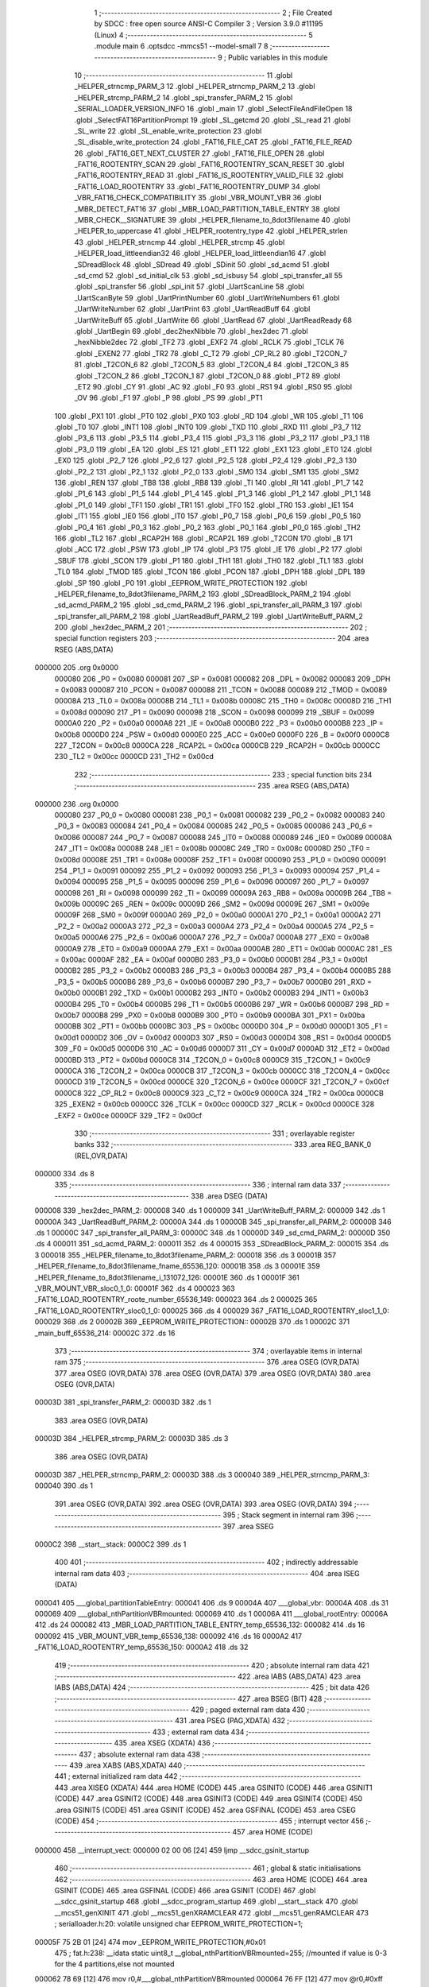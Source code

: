                                       1 ;--------------------------------------------------------
                                      2 ; File Created by SDCC : free open source ANSI-C Compiler
                                      3 ; Version 3.9.0 #11195 (Linux)
                                      4 ;--------------------------------------------------------
                                      5 	.module main
                                      6 	.optsdcc -mmcs51 --model-small
                                      7 	
                                      8 ;--------------------------------------------------------
                                      9 ; Public variables in this module
                                     10 ;--------------------------------------------------------
                                     11 	.globl _HELPER_strncmp_PARM_3
                                     12 	.globl _HELPER_strncmp_PARM_2
                                     13 	.globl _HELPER_strcmp_PARM_2
                                     14 	.globl _spi_transfer_PARM_2
                                     15 	.globl _SERIAL_LOADER_VERSION_INFO
                                     16 	.globl _main
                                     17 	.globl _SelectFileAndFileOpen
                                     18 	.globl _SelectFAT16PartitionPrompt
                                     19 	.globl _SL_getcmd
                                     20 	.globl _SL_read
                                     21 	.globl _SL_write
                                     22 	.globl _SL_enable_write_protection
                                     23 	.globl _SL_disable_write_protection
                                     24 	.globl _FAT16_FILE_CAT
                                     25 	.globl _FAT16_FILE_READ
                                     26 	.globl _FAT16_GET_NEXT_CLUSTER
                                     27 	.globl _FAT16_FILE_OPEN
                                     28 	.globl _FAT16_ROOTENTRY_SCAN
                                     29 	.globl _FAT16_ROOTENTRY_SCAN_RESET
                                     30 	.globl _FAT16_ROOTENTRY_READ
                                     31 	.globl _FAT16_IS_ROOTENTRY_VALID_FILE
                                     32 	.globl _FAT16_LOAD_ROOTENTRY
                                     33 	.globl _FAT16_ROOTENTRY_DUMP
                                     34 	.globl _VBR_FAT16_CHECK_COMPATIBILITY
                                     35 	.globl _VBR_MOUNT_VBR
                                     36 	.globl _MBR_DETECT_FAT16
                                     37 	.globl _MBR_LOAD_PARTITION_TABLE_ENTRY
                                     38 	.globl _MBR_CHECK__SIGNATURE
                                     39 	.globl _HELPER_filename_to_8dot3filename
                                     40 	.globl _HELPER_to_uppercase
                                     41 	.globl _HELPER_rootentry_type
                                     42 	.globl _HELPER_strlen
                                     43 	.globl _HELPER_strncmp
                                     44 	.globl _HELPER_strcmp
                                     45 	.globl _HELPER_load_littleendian32
                                     46 	.globl _HELPER_load_littleendian16
                                     47 	.globl _SDreadBlock
                                     48 	.globl _SDread
                                     49 	.globl _SDinit
                                     50 	.globl _sd_acmd
                                     51 	.globl _sd_cmd
                                     52 	.globl _sd_initial_clk
                                     53 	.globl _sd_isbusy
                                     54 	.globl _spi_transfer_all
                                     55 	.globl _spi_transfer
                                     56 	.globl _spi_init
                                     57 	.globl _UartScanLine
                                     58 	.globl _UartScanByte
                                     59 	.globl _UartPrintNumber
                                     60 	.globl _UartWriteNumbers
                                     61 	.globl _UartWriteNumber
                                     62 	.globl _UartPrint
                                     63 	.globl _UartReadBuff
                                     64 	.globl _UartWriteBuff
                                     65 	.globl _UartWrite
                                     66 	.globl _UartRead
                                     67 	.globl _UartReadReady
                                     68 	.globl _UartBegin
                                     69 	.globl _dec2hexNibble
                                     70 	.globl _hex2dec
                                     71 	.globl _hexNibble2dec
                                     72 	.globl _TF2
                                     73 	.globl _EXF2
                                     74 	.globl _RCLK
                                     75 	.globl _TCLK
                                     76 	.globl _EXEN2
                                     77 	.globl _TR2
                                     78 	.globl _C_T2
                                     79 	.globl _CP_RL2
                                     80 	.globl _T2CON_7
                                     81 	.globl _T2CON_6
                                     82 	.globl _T2CON_5
                                     83 	.globl _T2CON_4
                                     84 	.globl _T2CON_3
                                     85 	.globl _T2CON_2
                                     86 	.globl _T2CON_1
                                     87 	.globl _T2CON_0
                                     88 	.globl _PT2
                                     89 	.globl _ET2
                                     90 	.globl _CY
                                     91 	.globl _AC
                                     92 	.globl _F0
                                     93 	.globl _RS1
                                     94 	.globl _RS0
                                     95 	.globl _OV
                                     96 	.globl _F1
                                     97 	.globl _P
                                     98 	.globl _PS
                                     99 	.globl _PT1
                                    100 	.globl _PX1
                                    101 	.globl _PT0
                                    102 	.globl _PX0
                                    103 	.globl _RD
                                    104 	.globl _WR
                                    105 	.globl _T1
                                    106 	.globl _T0
                                    107 	.globl _INT1
                                    108 	.globl _INT0
                                    109 	.globl _TXD
                                    110 	.globl _RXD
                                    111 	.globl _P3_7
                                    112 	.globl _P3_6
                                    113 	.globl _P3_5
                                    114 	.globl _P3_4
                                    115 	.globl _P3_3
                                    116 	.globl _P3_2
                                    117 	.globl _P3_1
                                    118 	.globl _P3_0
                                    119 	.globl _EA
                                    120 	.globl _ES
                                    121 	.globl _ET1
                                    122 	.globl _EX1
                                    123 	.globl _ET0
                                    124 	.globl _EX0
                                    125 	.globl _P2_7
                                    126 	.globl _P2_6
                                    127 	.globl _P2_5
                                    128 	.globl _P2_4
                                    129 	.globl _P2_3
                                    130 	.globl _P2_2
                                    131 	.globl _P2_1
                                    132 	.globl _P2_0
                                    133 	.globl _SM0
                                    134 	.globl _SM1
                                    135 	.globl _SM2
                                    136 	.globl _REN
                                    137 	.globl _TB8
                                    138 	.globl _RB8
                                    139 	.globl _TI
                                    140 	.globl _RI
                                    141 	.globl _P1_7
                                    142 	.globl _P1_6
                                    143 	.globl _P1_5
                                    144 	.globl _P1_4
                                    145 	.globl _P1_3
                                    146 	.globl _P1_2
                                    147 	.globl _P1_1
                                    148 	.globl _P1_0
                                    149 	.globl _TF1
                                    150 	.globl _TR1
                                    151 	.globl _TF0
                                    152 	.globl _TR0
                                    153 	.globl _IE1
                                    154 	.globl _IT1
                                    155 	.globl _IE0
                                    156 	.globl _IT0
                                    157 	.globl _P0_7
                                    158 	.globl _P0_6
                                    159 	.globl _P0_5
                                    160 	.globl _P0_4
                                    161 	.globl _P0_3
                                    162 	.globl _P0_2
                                    163 	.globl _P0_1
                                    164 	.globl _P0_0
                                    165 	.globl _TH2
                                    166 	.globl _TL2
                                    167 	.globl _RCAP2H
                                    168 	.globl _RCAP2L
                                    169 	.globl _T2CON
                                    170 	.globl _B
                                    171 	.globl _ACC
                                    172 	.globl _PSW
                                    173 	.globl _IP
                                    174 	.globl _P3
                                    175 	.globl _IE
                                    176 	.globl _P2
                                    177 	.globl _SBUF
                                    178 	.globl _SCON
                                    179 	.globl _P1
                                    180 	.globl _TH1
                                    181 	.globl _TH0
                                    182 	.globl _TL1
                                    183 	.globl _TL0
                                    184 	.globl _TMOD
                                    185 	.globl _TCON
                                    186 	.globl _PCON
                                    187 	.globl _DPH
                                    188 	.globl _DPL
                                    189 	.globl _SP
                                    190 	.globl _P0
                                    191 	.globl _EEPROM_WRITE_PROTECTION
                                    192 	.globl _HELPER_filename_to_8dot3filename_PARM_2
                                    193 	.globl _SDreadBlock_PARM_2
                                    194 	.globl _sd_acmd_PARM_2
                                    195 	.globl _sd_cmd_PARM_2
                                    196 	.globl _spi_transfer_all_PARM_3
                                    197 	.globl _spi_transfer_all_PARM_2
                                    198 	.globl _UartReadBuff_PARM_2
                                    199 	.globl _UartWriteBuff_PARM_2
                                    200 	.globl _hex2dec_PARM_2
                                    201 ;--------------------------------------------------------
                                    202 ; special function registers
                                    203 ;--------------------------------------------------------
                                    204 	.area RSEG    (ABS,DATA)
      000000                        205 	.org 0x0000
                           000080   206 _P0	=	0x0080
                           000081   207 _SP	=	0x0081
                           000082   208 _DPL	=	0x0082
                           000083   209 _DPH	=	0x0083
                           000087   210 _PCON	=	0x0087
                           000088   211 _TCON	=	0x0088
                           000089   212 _TMOD	=	0x0089
                           00008A   213 _TL0	=	0x008a
                           00008B   214 _TL1	=	0x008b
                           00008C   215 _TH0	=	0x008c
                           00008D   216 _TH1	=	0x008d
                           000090   217 _P1	=	0x0090
                           000098   218 _SCON	=	0x0098
                           000099   219 _SBUF	=	0x0099
                           0000A0   220 _P2	=	0x00a0
                           0000A8   221 _IE	=	0x00a8
                           0000B0   222 _P3	=	0x00b0
                           0000B8   223 _IP	=	0x00b8
                           0000D0   224 _PSW	=	0x00d0
                           0000E0   225 _ACC	=	0x00e0
                           0000F0   226 _B	=	0x00f0
                           0000C8   227 _T2CON	=	0x00c8
                           0000CA   228 _RCAP2L	=	0x00ca
                           0000CB   229 _RCAP2H	=	0x00cb
                           0000CC   230 _TL2	=	0x00cc
                           0000CD   231 _TH2	=	0x00cd
                                    232 ;--------------------------------------------------------
                                    233 ; special function bits
                                    234 ;--------------------------------------------------------
                                    235 	.area RSEG    (ABS,DATA)
      000000                        236 	.org 0x0000
                           000080   237 _P0_0	=	0x0080
                           000081   238 _P0_1	=	0x0081
                           000082   239 _P0_2	=	0x0082
                           000083   240 _P0_3	=	0x0083
                           000084   241 _P0_4	=	0x0084
                           000085   242 _P0_5	=	0x0085
                           000086   243 _P0_6	=	0x0086
                           000087   244 _P0_7	=	0x0087
                           000088   245 _IT0	=	0x0088
                           000089   246 _IE0	=	0x0089
                           00008A   247 _IT1	=	0x008a
                           00008B   248 _IE1	=	0x008b
                           00008C   249 _TR0	=	0x008c
                           00008D   250 _TF0	=	0x008d
                           00008E   251 _TR1	=	0x008e
                           00008F   252 _TF1	=	0x008f
                           000090   253 _P1_0	=	0x0090
                           000091   254 _P1_1	=	0x0091
                           000092   255 _P1_2	=	0x0092
                           000093   256 _P1_3	=	0x0093
                           000094   257 _P1_4	=	0x0094
                           000095   258 _P1_5	=	0x0095
                           000096   259 _P1_6	=	0x0096
                           000097   260 _P1_7	=	0x0097
                           000098   261 _RI	=	0x0098
                           000099   262 _TI	=	0x0099
                           00009A   263 _RB8	=	0x009a
                           00009B   264 _TB8	=	0x009b
                           00009C   265 _REN	=	0x009c
                           00009D   266 _SM2	=	0x009d
                           00009E   267 _SM1	=	0x009e
                           00009F   268 _SM0	=	0x009f
                           0000A0   269 _P2_0	=	0x00a0
                           0000A1   270 _P2_1	=	0x00a1
                           0000A2   271 _P2_2	=	0x00a2
                           0000A3   272 _P2_3	=	0x00a3
                           0000A4   273 _P2_4	=	0x00a4
                           0000A5   274 _P2_5	=	0x00a5
                           0000A6   275 _P2_6	=	0x00a6
                           0000A7   276 _P2_7	=	0x00a7
                           0000A8   277 _EX0	=	0x00a8
                           0000A9   278 _ET0	=	0x00a9
                           0000AA   279 _EX1	=	0x00aa
                           0000AB   280 _ET1	=	0x00ab
                           0000AC   281 _ES	=	0x00ac
                           0000AF   282 _EA	=	0x00af
                           0000B0   283 _P3_0	=	0x00b0
                           0000B1   284 _P3_1	=	0x00b1
                           0000B2   285 _P3_2	=	0x00b2
                           0000B3   286 _P3_3	=	0x00b3
                           0000B4   287 _P3_4	=	0x00b4
                           0000B5   288 _P3_5	=	0x00b5
                           0000B6   289 _P3_6	=	0x00b6
                           0000B7   290 _P3_7	=	0x00b7
                           0000B0   291 _RXD	=	0x00b0
                           0000B1   292 _TXD	=	0x00b1
                           0000B2   293 _INT0	=	0x00b2
                           0000B3   294 _INT1	=	0x00b3
                           0000B4   295 _T0	=	0x00b4
                           0000B5   296 _T1	=	0x00b5
                           0000B6   297 _WR	=	0x00b6
                           0000B7   298 _RD	=	0x00b7
                           0000B8   299 _PX0	=	0x00b8
                           0000B9   300 _PT0	=	0x00b9
                           0000BA   301 _PX1	=	0x00ba
                           0000BB   302 _PT1	=	0x00bb
                           0000BC   303 _PS	=	0x00bc
                           0000D0   304 _P	=	0x00d0
                           0000D1   305 _F1	=	0x00d1
                           0000D2   306 _OV	=	0x00d2
                           0000D3   307 _RS0	=	0x00d3
                           0000D4   308 _RS1	=	0x00d4
                           0000D5   309 _F0	=	0x00d5
                           0000D6   310 _AC	=	0x00d6
                           0000D7   311 _CY	=	0x00d7
                           0000AD   312 _ET2	=	0x00ad
                           0000BD   313 _PT2	=	0x00bd
                           0000C8   314 _T2CON_0	=	0x00c8
                           0000C9   315 _T2CON_1	=	0x00c9
                           0000CA   316 _T2CON_2	=	0x00ca
                           0000CB   317 _T2CON_3	=	0x00cb
                           0000CC   318 _T2CON_4	=	0x00cc
                           0000CD   319 _T2CON_5	=	0x00cd
                           0000CE   320 _T2CON_6	=	0x00ce
                           0000CF   321 _T2CON_7	=	0x00cf
                           0000C8   322 _CP_RL2	=	0x00c8
                           0000C9   323 _C_T2	=	0x00c9
                           0000CA   324 _TR2	=	0x00ca
                           0000CB   325 _EXEN2	=	0x00cb
                           0000CC   326 _TCLK	=	0x00cc
                           0000CD   327 _RCLK	=	0x00cd
                           0000CE   328 _EXF2	=	0x00ce
                           0000CF   329 _TF2	=	0x00cf
                                    330 ;--------------------------------------------------------
                                    331 ; overlayable register banks
                                    332 ;--------------------------------------------------------
                                    333 	.area REG_BANK_0	(REL,OVR,DATA)
      000000                        334 	.ds 8
                                    335 ;--------------------------------------------------------
                                    336 ; internal ram data
                                    337 ;--------------------------------------------------------
                                    338 	.area DSEG    (DATA)
      000008                        339 _hex2dec_PARM_2:
      000008                        340 	.ds 1
      000009                        341 _UartWriteBuff_PARM_2:
      000009                        342 	.ds 1
      00000A                        343 _UartReadBuff_PARM_2:
      00000A                        344 	.ds 1
      00000B                        345 _spi_transfer_all_PARM_2:
      00000B                        346 	.ds 1
      00000C                        347 _spi_transfer_all_PARM_3:
      00000C                        348 	.ds 1
      00000D                        349 _sd_cmd_PARM_2:
      00000D                        350 	.ds 4
      000011                        351 _sd_acmd_PARM_2:
      000011                        352 	.ds 4
      000015                        353 _SDreadBlock_PARM_2:
      000015                        354 	.ds 3
      000018                        355 _HELPER_filename_to_8dot3filename_PARM_2:
      000018                        356 	.ds 3
      00001B                        357 _HELPER_filename_to_8dot3filename_fname_65536_120:
      00001B                        358 	.ds 3
      00001E                        359 _HELPER_filename_to_8dot3filename_i_131072_126:
      00001E                        360 	.ds 1
      00001F                        361 _VBR_MOUNT_VBR_sloc0_1_0:
      00001F                        362 	.ds 4
      000023                        363 _FAT16_LOAD_ROOTENTRY_roote_number_65536_149:
      000023                        364 	.ds 2
      000025                        365 _FAT16_LOAD_ROOTENTRY_sloc0_1_0:
      000025                        366 	.ds 4
      000029                        367 _FAT16_LOAD_ROOTENTRY_sloc1_1_0:
      000029                        368 	.ds 2
      00002B                        369 _EEPROM_WRITE_PROTECTION::
      00002B                        370 	.ds 1
      00002C                        371 _main_buff_65536_214:
      00002C                        372 	.ds 16
                                    373 ;--------------------------------------------------------
                                    374 ; overlayable items in internal ram 
                                    375 ;--------------------------------------------------------
                                    376 	.area	OSEG    (OVR,DATA)
                                    377 	.area	OSEG    (OVR,DATA)
                                    378 	.area	OSEG    (OVR,DATA)
                                    379 	.area	OSEG    (OVR,DATA)
                                    380 	.area	OSEG    (OVR,DATA)
      00003D                        381 _spi_transfer_PARM_2:
      00003D                        382 	.ds 1
                                    383 	.area	OSEG    (OVR,DATA)
      00003D                        384 _HELPER_strcmp_PARM_2:
      00003D                        385 	.ds 3
                                    386 	.area	OSEG    (OVR,DATA)
      00003D                        387 _HELPER_strncmp_PARM_2:
      00003D                        388 	.ds 3
      000040                        389 _HELPER_strncmp_PARM_3:
      000040                        390 	.ds 1
                                    391 	.area	OSEG    (OVR,DATA)
                                    392 	.area	OSEG    (OVR,DATA)
                                    393 	.area	OSEG    (OVR,DATA)
                                    394 ;--------------------------------------------------------
                                    395 ; Stack segment in internal ram 
                                    396 ;--------------------------------------------------------
                                    397 	.area	SSEG
      0000C2                        398 __start__stack:
      0000C2                        399 	.ds	1
                                    400 
                                    401 ;--------------------------------------------------------
                                    402 ; indirectly addressable internal ram data
                                    403 ;--------------------------------------------------------
                                    404 	.area ISEG    (DATA)
      000041                        405 ___global_partitionTableEntry:
      000041                        406 	.ds 9
      00004A                        407 ___global_vbr:
      00004A                        408 	.ds 31
      000069                        409 ___global_nthPartitionVBRmounted:
      000069                        410 	.ds 1
      00006A                        411 ___global_rootEntry:
      00006A                        412 	.ds 24
      000082                        413 _MBR_LOAD_PARTITION_TABLE_ENTRY_temp_65536_132:
      000082                        414 	.ds 16
      000092                        415 _VBR_MOUNT_VBR_temp_65536_138:
      000092                        416 	.ds 16
      0000A2                        417 _FAT16_LOAD_ROOTENTRY_temp_65536_150:
      0000A2                        418 	.ds 32
                                    419 ;--------------------------------------------------------
                                    420 ; absolute internal ram data
                                    421 ;--------------------------------------------------------
                                    422 	.area IABS    (ABS,DATA)
                                    423 	.area IABS    (ABS,DATA)
                                    424 ;--------------------------------------------------------
                                    425 ; bit data
                                    426 ;--------------------------------------------------------
                                    427 	.area BSEG    (BIT)
                                    428 ;--------------------------------------------------------
                                    429 ; paged external ram data
                                    430 ;--------------------------------------------------------
                                    431 	.area PSEG    (PAG,XDATA)
                                    432 ;--------------------------------------------------------
                                    433 ; external ram data
                                    434 ;--------------------------------------------------------
                                    435 	.area XSEG    (XDATA)
                                    436 ;--------------------------------------------------------
                                    437 ; absolute external ram data
                                    438 ;--------------------------------------------------------
                                    439 	.area XABS    (ABS,XDATA)
                                    440 ;--------------------------------------------------------
                                    441 ; external initialized ram data
                                    442 ;--------------------------------------------------------
                                    443 	.area XISEG   (XDATA)
                                    444 	.area HOME    (CODE)
                                    445 	.area GSINIT0 (CODE)
                                    446 	.area GSINIT1 (CODE)
                                    447 	.area GSINIT2 (CODE)
                                    448 	.area GSINIT3 (CODE)
                                    449 	.area GSINIT4 (CODE)
                                    450 	.area GSINIT5 (CODE)
                                    451 	.area GSINIT  (CODE)
                                    452 	.area GSFINAL (CODE)
                                    453 	.area CSEG    (CODE)
                                    454 ;--------------------------------------------------------
                                    455 ; interrupt vector 
                                    456 ;--------------------------------------------------------
                                    457 	.area HOME    (CODE)
      000000                        458 __interrupt_vect:
      000000 02 00 06         [24]  459 	ljmp	__sdcc_gsinit_startup
                                    460 ;--------------------------------------------------------
                                    461 ; global & static initialisations
                                    462 ;--------------------------------------------------------
                                    463 	.area HOME    (CODE)
                                    464 	.area GSINIT  (CODE)
                                    465 	.area GSFINAL (CODE)
                                    466 	.area GSINIT  (CODE)
                                    467 	.globl __sdcc_gsinit_startup
                                    468 	.globl __sdcc_program_startup
                                    469 	.globl __start__stack
                                    470 	.globl __mcs51_genXINIT
                                    471 	.globl __mcs51_genXRAMCLEAR
                                    472 	.globl __mcs51_genRAMCLEAR
                                    473 ;	serialloader.h:20: volatile unsigned char EEPROM_WRITE_PROTECTION=1;
      00005F 75 2B 01         [24]  474 	mov	_EEPROM_WRITE_PROTECTION,#0x01
                                    475 ;	fat.h:238: __idata static uint8_t __global_nthPartitionVBRmounted=255; //mounted if value is 0-3 for the 4 partitions,else not mounted
      000062 78 69            [12]  476 	mov	r0,#___global_nthPartitionVBRmounted
      000064 76 FF            [12]  477 	mov	@r0,#0xff
                                    478 	.area GSFINAL (CODE)
      000066 02 00 03         [24]  479 	ljmp	__sdcc_program_startup
                                    480 ;--------------------------------------------------------
                                    481 ; Home
                                    482 ;--------------------------------------------------------
                                    483 	.area HOME    (CODE)
                                    484 	.area HOME    (CODE)
      000003                        485 __sdcc_program_startup:
      000003 02 19 5F         [24]  486 	ljmp	_main
                                    487 ;	return from main will return to caller
                                    488 ;--------------------------------------------------------
                                    489 ; code
                                    490 ;--------------------------------------------------------
                                    491 	.area CSEG    (CODE)
                                    492 ;------------------------------------------------------------
                                    493 ;Allocation info for local variables in function 'hexNibble2dec'
                                    494 ;------------------------------------------------------------
                                    495 ;nibble                    Allocated to registers r7 
                                    496 ;------------------------------------------------------------
                                    497 ;	uart.h:6: unsigned char hexNibble2dec(char nibble)
                                    498 ;	-----------------------------------------
                                    499 ;	 function hexNibble2dec
                                    500 ;	-----------------------------------------
      000069                        501 _hexNibble2dec:
                           000007   502 	ar7 = 0x07
                           000006   503 	ar6 = 0x06
                           000005   504 	ar5 = 0x05
                           000004   505 	ar4 = 0x04
                           000003   506 	ar3 = 0x03
                           000002   507 	ar2 = 0x02
                           000001   508 	ar1 = 0x01
                           000000   509 	ar0 = 0x00
      000069 AF 82            [24]  510 	mov	r7,dpl
                                    511 ;	uart.h:8: if('0' <= nibble && nibble <= '9') return nibble - 0x30;
      00006B BF 30 00         [24]  512 	cjne	r7,#0x30,00139$
      00006E                        513 00139$:
      00006E 40 0D            [24]  514 	jc	00110$
      000070 EF               [12]  515 	mov	a,r7
      000071 24 C6            [12]  516 	add	a,#0xff - 0x39
      000073 40 08            [24]  517 	jc	00110$
      000075 8F 06            [24]  518 	mov	ar6,r7
      000077 EE               [12]  519 	mov	a,r6
      000078 24 D0            [12]  520 	add	a,#0xd0
      00007A F5 82            [12]  521 	mov	dpl,a
      00007C 22               [24]  522 	ret
      00007D                        523 00110$:
                                    524 ;	uart.h:9: else if('A' <= nibble && nibble <= 'F') return 10 + nibble - 'A';
      00007D BF 41 00         [24]  525 	cjne	r7,#0x41,00142$
      000080                        526 00142$:
      000080 40 0D            [24]  527 	jc	00106$
      000082 EF               [12]  528 	mov	a,r7
      000083 24 B9            [12]  529 	add	a,#0xff - 0x46
      000085 40 08            [24]  530 	jc	00106$
      000087 8F 06            [24]  531 	mov	ar6,r7
      000089 74 C9            [12]  532 	mov	a,#0xc9
      00008B 2E               [12]  533 	add	a,r6
      00008C F5 82            [12]  534 	mov	dpl,a
      00008E 22               [24]  535 	ret
      00008F                        536 00106$:
                                    537 ;	uart.h:10: else if('a' <= nibble && nibble <= 'f') return 10 + nibble - 'a';
      00008F BF 61 00         [24]  538 	cjne	r7,#0x61,00145$
      000092                        539 00145$:
      000092 40 0B            [24]  540 	jc	00102$
      000094 EF               [12]  541 	mov	a,r7
      000095 24 99            [12]  542 	add	a,#0xff - 0x66
      000097 40 06            [24]  543 	jc	00102$
      000099 74 A9            [12]  544 	mov	a,#0xa9
      00009B 2F               [12]  545 	add	a,r7
      00009C F5 82            [12]  546 	mov	dpl,a
      00009E 22               [24]  547 	ret
      00009F                        548 00102$:
                                    549 ;	uart.h:11: else return 0;
      00009F 75 82 00         [24]  550 	mov	dpl,#0x00
                                    551 ;	uart.h:12: }
      0000A2 22               [24]  552 	ret
                                    553 ;------------------------------------------------------------
                                    554 ;Allocation info for local variables in function 'hex2dec'
                                    555 ;------------------------------------------------------------
                                    556 ;LSnibble                  Allocated with name '_hex2dec_PARM_2'
                                    557 ;MSnibble                  Allocated to registers r7 
                                    558 ;------------------------------------------------------------
                                    559 ;	uart.h:14: unsigned char hex2dec(char MSnibble,char LSnibble)
                                    560 ;	-----------------------------------------
                                    561 ;	 function hex2dec
                                    562 ;	-----------------------------------------
      0000A3                        563 _hex2dec:
                                    564 ;	uart.h:17: return 16*hexNibble2dec(MSnibble) + hexNibble2dec(LSnibble);
      0000A3 12 00 69         [24]  565 	lcall	_hexNibble2dec
      0000A6 E5 82            [12]  566 	mov	a,dpl
      0000A8 C4               [12]  567 	swap	a
      0000A9 54 F0            [12]  568 	anl	a,#0xf0
      0000AB FF               [12]  569 	mov	r7,a
      0000AC 85 08 82         [24]  570 	mov	dpl,_hex2dec_PARM_2
      0000AF C0 07            [24]  571 	push	ar7
      0000B1 12 00 69         [24]  572 	lcall	_hexNibble2dec
      0000B4 AE 82            [24]  573 	mov	r6,dpl
      0000B6 D0 07            [24]  574 	pop	ar7
      0000B8 EE               [12]  575 	mov	a,r6
      0000B9 2F               [12]  576 	add	a,r7
      0000BA F5 82            [12]  577 	mov	dpl,a
                                    578 ;	uart.h:18: }
      0000BC 22               [24]  579 	ret
                                    580 ;------------------------------------------------------------
                                    581 ;Allocation info for local variables in function 'dec2hexNibble'
                                    582 ;------------------------------------------------------------
                                    583 ;dec                       Allocated to registers r7 
                                    584 ;------------------------------------------------------------
                                    585 ;	uart.h:21: unsigned char dec2hexNibble(unsigned char dec)
                                    586 ;	-----------------------------------------
                                    587 ;	 function dec2hexNibble
                                    588 ;	-----------------------------------------
      0000BD                        589 _dec2hexNibble:
                                    590 ;	uart.h:24: if(dec>15) return 'X'; // X for invalid
      0000BD E5 82            [12]  591 	mov	a,dpl
      0000BF FF               [12]  592 	mov	r7,a
      0000C0 24 F0            [12]  593 	add	a,#0xff - 0x0f
      0000C2 50 04            [24]  594 	jnc	00102$
      0000C4 75 82 58         [24]  595 	mov	dpl,#0x58
      0000C7 22               [24]  596 	ret
      0000C8                        597 00102$:
                                    598 ;	uart.h:26: if(dec<=9) return 0x30 + dec;
      0000C8 EF               [12]  599 	mov	a,r7
      0000C9 24 F6            [12]  600 	add	a,#0xff - 0x09
      0000CB 40 08            [24]  601 	jc	00104$
      0000CD 8F 06            [24]  602 	mov	ar6,r7
      0000CF 74 30            [12]  603 	mov	a,#0x30
      0000D1 2E               [12]  604 	add	a,r6
      0000D2 F5 82            [12]  605 	mov	dpl,a
      0000D4 22               [24]  606 	ret
      0000D5                        607 00104$:
                                    608 ;	uart.h:27: else return 'A' + dec - 10;
      0000D5 74 37            [12]  609 	mov	a,#0x37
      0000D7 2F               [12]  610 	add	a,r7
      0000D8 F5 82            [12]  611 	mov	dpl,a
                                    612 ;	uart.h:28: }
      0000DA 22               [24]  613 	ret
                                    614 ;------------------------------------------------------------
                                    615 ;Allocation info for local variables in function 'UartBegin'
                                    616 ;------------------------------------------------------------
                                    617 ;	uart.h:33: void UartBegin()
                                    618 ;	-----------------------------------------
                                    619 ;	 function UartBegin
                                    620 ;	-----------------------------------------
      0000DB                        621 _UartBegin:
                                    622 ;	uart.h:37: TMOD = 0X20; //TIMER1 8 BIT AUTO-RELOAD
      0000DB 75 89 20         [24]  623 	mov	_TMOD,#0x20
                                    624 ;	uart.h:39: TH1 = 0XF3; //2400
      0000DE 75 8D F3         [24]  625 	mov	_TH1,#0xf3
                                    626 ;	uart.h:40: SCON = 0X50;
      0000E1 75 98 50         [24]  627 	mov	_SCON,#0x50
                                    628 ;	uart.h:42: PCON |= 1<<7; //double the baudrate - 4800
      0000E4 43 87 80         [24]  629 	orl	_PCON,#0x80
                                    630 ;	uart.h:44: TR1 = 1; //START TIMER
                                    631 ;	assignBit
      0000E7 D2 8E            [12]  632 	setb	_TR1
                                    633 ;	uart.h:45: }
      0000E9 22               [24]  634 	ret
                                    635 ;------------------------------------------------------------
                                    636 ;Allocation info for local variables in function 'UartReadReady'
                                    637 ;------------------------------------------------------------
                                    638 ;	uart.h:47: unsigned char UartReadReady()
                                    639 ;	-----------------------------------------
                                    640 ;	 function UartReadReady
                                    641 ;	-----------------------------------------
      0000EA                        642 _UartReadReady:
                                    643 ;	uart.h:49: if(RI==0)return 0; //not received any char
      0000EA 20 98 04         [24]  644 	jb	_RI,00102$
      0000ED 75 82 00         [24]  645 	mov	dpl,#0x00
      0000F0 22               [24]  646 	ret
      0000F1                        647 00102$:
                                    648 ;	uart.h:50: else return 1; //received and ready
      0000F1 75 82 01         [24]  649 	mov	dpl,#0x01
                                    650 ;	uart.h:51: }
      0000F4 22               [24]  651 	ret
                                    652 ;------------------------------------------------------------
                                    653 ;Allocation info for local variables in function 'UartRead'
                                    654 ;------------------------------------------------------------
                                    655 ;value                     Allocated to registers 
                                    656 ;------------------------------------------------------------
                                    657 ;	uart.h:53: unsigned char UartRead()
                                    658 ;	-----------------------------------------
                                    659 ;	 function UartRead
                                    660 ;	-----------------------------------------
      0000F5                        661 _UartRead:
                                    662 ;	uart.h:56: while(RI==0); //wait till RX
      0000F5                        663 00101$:
                                    664 ;	uart.h:57: RI=0;
                                    665 ;	assignBit
      0000F5 10 98 02         [24]  666 	jbc	_RI,00114$
      0000F8 80 FB            [24]  667 	sjmp	00101$
      0000FA                        668 00114$:
                                    669 ;	uart.h:58: value = SBUF;
      0000FA 85 99 82         [24]  670 	mov	dpl,_SBUF
                                    671 ;	uart.h:59: return value;
                                    672 ;	uart.h:60: }
      0000FD 22               [24]  673 	ret
                                    674 ;------------------------------------------------------------
                                    675 ;Allocation info for local variables in function 'UartWrite'
                                    676 ;------------------------------------------------------------
                                    677 ;value                     Allocated to registers 
                                    678 ;------------------------------------------------------------
                                    679 ;	uart.h:63: void UartWrite(unsigned char value)
                                    680 ;	-----------------------------------------
                                    681 ;	 function UartWrite
                                    682 ;	-----------------------------------------
      0000FE                        683 _UartWrite:
      0000FE 85 82 99         [24]  684 	mov	_SBUF,dpl
                                    685 ;	uart.h:66: while(TI==0); // wait till TX
      000101                        686 00101$:
                                    687 ;	uart.h:67: TI=0;
                                    688 ;	assignBit
      000101 10 99 02         [24]  689 	jbc	_TI,00114$
      000104 80 FB            [24]  690 	sjmp	00101$
      000106                        691 00114$:
                                    692 ;	uart.h:68: }
      000106 22               [24]  693 	ret
                                    694 ;------------------------------------------------------------
                                    695 ;Allocation info for local variables in function 'UartWriteBuff'
                                    696 ;------------------------------------------------------------
                                    697 ;length                    Allocated with name '_UartWriteBuff_PARM_2'
                                    698 ;p                         Allocated to registers r5 r6 r7 
                                    699 ;i                         Allocated to registers r4 
                                    700 ;------------------------------------------------------------
                                    701 ;	uart.h:70: void UartWriteBuff(unsigned char *p, unsigned char length)
                                    702 ;	-----------------------------------------
                                    703 ;	 function UartWriteBuff
                                    704 ;	-----------------------------------------
      000107                        705 _UartWriteBuff:
      000107 AD 82            [24]  706 	mov	r5,dpl
      000109 AE 83            [24]  707 	mov	r6,dph
      00010B AF F0            [24]  708 	mov	r7,b
                                    709 ;	uart.h:73: for (i=0;i<length;i++)
      00010D 7C 00            [12]  710 	mov	r4,#0x00
      00010F                        711 00103$:
      00010F C3               [12]  712 	clr	c
      000110 EC               [12]  713 	mov	a,r4
      000111 95 09            [12]  714 	subb	a,_UartWriteBuff_PARM_2
      000113 50 29            [24]  715 	jnc	00105$
                                    716 ;	uart.h:75: UartWrite(p[i]);
      000115 EC               [12]  717 	mov	a,r4
      000116 2D               [12]  718 	add	a,r5
      000117 F9               [12]  719 	mov	r1,a
      000118 E4               [12]  720 	clr	a
      000119 3E               [12]  721 	addc	a,r6
      00011A FA               [12]  722 	mov	r2,a
      00011B 8F 03            [24]  723 	mov	ar3,r7
      00011D 89 82            [24]  724 	mov	dpl,r1
      00011F 8A 83            [24]  725 	mov	dph,r2
      000121 8B F0            [24]  726 	mov	b,r3
      000123 12 1C F2         [24]  727 	lcall	__gptrget
      000126 F5 82            [12]  728 	mov	dpl,a
      000128 C0 07            [24]  729 	push	ar7
      00012A C0 06            [24]  730 	push	ar6
      00012C C0 05            [24]  731 	push	ar5
      00012E C0 04            [24]  732 	push	ar4
      000130 12 00 FE         [24]  733 	lcall	_UartWrite
      000133 D0 04            [24]  734 	pop	ar4
      000135 D0 05            [24]  735 	pop	ar5
      000137 D0 06            [24]  736 	pop	ar6
      000139 D0 07            [24]  737 	pop	ar7
                                    738 ;	uart.h:73: for (i=0;i<length;i++)
      00013B 0C               [12]  739 	inc	r4
      00013C 80 D1            [24]  740 	sjmp	00103$
      00013E                        741 00105$:
                                    742 ;	uart.h:77: }
      00013E 22               [24]  743 	ret
                                    744 ;------------------------------------------------------------
                                    745 ;Allocation info for local variables in function 'UartReadBuff'
                                    746 ;------------------------------------------------------------
                                    747 ;length                    Allocated with name '_UartReadBuff_PARM_2'
                                    748 ;p                         Allocated to registers r5 r6 r7 
                                    749 ;i                         Allocated to registers r4 
                                    750 ;------------------------------------------------------------
                                    751 ;	uart.h:79: void UartReadBuff(unsigned char *p, unsigned char length)
                                    752 ;	-----------------------------------------
                                    753 ;	 function UartReadBuff
                                    754 ;	-----------------------------------------
      00013F                        755 _UartReadBuff:
      00013F AD 82            [24]  756 	mov	r5,dpl
      000141 AE 83            [24]  757 	mov	r6,dph
      000143 AF F0            [24]  758 	mov	r7,b
                                    759 ;	uart.h:82: for (i=0;i<length;i++)
      000145 7C 00            [12]  760 	mov	r4,#0x00
      000147                        761 00103$:
      000147 C3               [12]  762 	clr	c
      000148 EC               [12]  763 	mov	a,r4
      000149 95 0A            [12]  764 	subb	a,_UartReadBuff_PARM_2
      00014B 50 36            [24]  765 	jnc	00105$
                                    766 ;	uart.h:84: p[i] = UartRead();
      00014D EC               [12]  767 	mov	a,r4
      00014E 2D               [12]  768 	add	a,r5
      00014F F9               [12]  769 	mov	r1,a
      000150 E4               [12]  770 	clr	a
      000151 3E               [12]  771 	addc	a,r6
      000152 FA               [12]  772 	mov	r2,a
      000153 8F 03            [24]  773 	mov	ar3,r7
      000155 C0 07            [24]  774 	push	ar7
      000157 C0 06            [24]  775 	push	ar6
      000159 C0 05            [24]  776 	push	ar5
      00015B C0 04            [24]  777 	push	ar4
      00015D C0 03            [24]  778 	push	ar3
      00015F C0 02            [24]  779 	push	ar2
      000161 C0 01            [24]  780 	push	ar1
      000163 12 00 F5         [24]  781 	lcall	_UartRead
      000166 A8 82            [24]  782 	mov	r0,dpl
      000168 D0 01            [24]  783 	pop	ar1
      00016A D0 02            [24]  784 	pop	ar2
      00016C D0 03            [24]  785 	pop	ar3
      00016E D0 04            [24]  786 	pop	ar4
      000170 D0 05            [24]  787 	pop	ar5
      000172 D0 06            [24]  788 	pop	ar6
      000174 D0 07            [24]  789 	pop	ar7
      000176 89 82            [24]  790 	mov	dpl,r1
      000178 8A 83            [24]  791 	mov	dph,r2
      00017A 8B F0            [24]  792 	mov	b,r3
      00017C E8               [12]  793 	mov	a,r0
      00017D 12 1B FF         [24]  794 	lcall	__gptrput
                                    795 ;	uart.h:82: for (i=0;i<length;i++)
      000180 0C               [12]  796 	inc	r4
      000181 80 C4            [24]  797 	sjmp	00103$
      000183                        798 00105$:
                                    799 ;	uart.h:86: }
      000183 22               [24]  800 	ret
                                    801 ;------------------------------------------------------------
                                    802 ;Allocation info for local variables in function 'UartPrint'
                                    803 ;------------------------------------------------------------
                                    804 ;p                         Allocated to registers 
                                    805 ;------------------------------------------------------------
                                    806 ;	uart.h:88: void UartPrint(unsigned char *p)
                                    807 ;	-----------------------------------------
                                    808 ;	 function UartPrint
                                    809 ;	-----------------------------------------
      000184                        810 _UartPrint:
      000184 AD 82            [24]  811 	mov	r5,dpl
      000186 AE 83            [24]  812 	mov	r6,dph
      000188 AF F0            [24]  813 	mov	r7,b
                                    814 ;	uart.h:90: do
      00018A                        815 00101$:
                                    816 ;	uart.h:92: UartWrite(*p);
      00018A 8D 82            [24]  817 	mov	dpl,r5
      00018C 8E 83            [24]  818 	mov	dph,r6
      00018E 8F F0            [24]  819 	mov	b,r7
      000190 12 1C F2         [24]  820 	lcall	__gptrget
      000193 FC               [12]  821 	mov	r4,a
      000194 A3               [24]  822 	inc	dptr
      000195 AD 82            [24]  823 	mov	r5,dpl
      000197 AE 83            [24]  824 	mov	r6,dph
      000199 8C 82            [24]  825 	mov	dpl,r4
      00019B C0 07            [24]  826 	push	ar7
      00019D C0 06            [24]  827 	push	ar6
      00019F C0 05            [24]  828 	push	ar5
      0001A1 12 00 FE         [24]  829 	lcall	_UartWrite
      0001A4 D0 05            [24]  830 	pop	ar5
      0001A6 D0 06            [24]  831 	pop	ar6
      0001A8 D0 07            [24]  832 	pop	ar7
                                    833 ;	uart.h:93: }while(*(++p)!=0);
      0001AA 8D 82            [24]  834 	mov	dpl,r5
      0001AC 8E 83            [24]  835 	mov	dph,r6
      0001AE 8F F0            [24]  836 	mov	b,r7
      0001B0 12 1C F2         [24]  837 	lcall	__gptrget
      0001B3 70 D5            [24]  838 	jnz	00101$
                                    839 ;	uart.h:94: }
      0001B5 22               [24]  840 	ret
                                    841 ;------------------------------------------------------------
                                    842 ;Allocation info for local variables in function 'UartWriteNumber'
                                    843 ;------------------------------------------------------------
                                    844 ;format                    Allocated to stack - _bp -3
                                    845 ;num                       Allocated to registers r7 
                                    846 ;msd                       Allocated to registers r4 
                                    847 ;lsd                       Allocated to registers r6 
                                    848 ;extra                     Allocated to registers r3 
                                    849 ;------------------------------------------------------------
                                    850 ;	uart.h:99: void UartWriteNumber(unsigned char num,unsigned char format) __reentrant
                                    851 ;	-----------------------------------------
                                    852 ;	 function UartWriteNumber
                                    853 ;	-----------------------------------------
      0001B6                        854 _UartWriteNumber:
      0001B6 C0 3C            [24]  855 	push	_bp
      0001B8 85 81 3C         [24]  856 	mov	_bp,sp
      0001BB AF 82            [24]  857 	mov	r7,dpl
                                    858 ;	uart.h:104: if(format==HEX)
      0001BD E5 3C            [12]  859 	mov	a,_bp
      0001BF 24 FD            [12]  860 	add	a,#0xfd
      0001C1 F8               [12]  861 	mov	r0,a
      0001C2 E6               [12]  862 	mov	a,@r0
                                    863 ;	uart.h:106: msd = num/16;
      0001C3 70 32            [24]  864 	jnz	00104$
      0001C5 8F 05            [24]  865 	mov	ar5,r7
      0001C7 FE               [12]  866 	mov	r6,a
      0001C8 75 3D 10         [24]  867 	mov	__divsint_PARM_2,#0x10
                                    868 ;	1-genFromRTrack replaced	mov	(__divsint_PARM_2 + 1),#0x00
      0001CB 8E 3E            [24]  869 	mov	(__divsint_PARM_2 + 1),r6
      0001CD 8D 82            [24]  870 	mov	dpl,r5
      0001CF 8E 83            [24]  871 	mov	dph,r6
      0001D1 C0 06            [24]  872 	push	ar6
      0001D3 C0 05            [24]  873 	push	ar5
      0001D5 12 1D 44         [24]  874 	lcall	__divsint
      0001D8 AB 82            [24]  875 	mov	r3,dpl
      0001DA D0 05            [24]  876 	pop	ar5
      0001DC D0 06            [24]  877 	pop	ar6
                                    878 ;	uart.h:107: lsd = num%16;
      0001DE 53 05 0F         [24]  879 	anl	ar5,#0x0f
                                    880 ;	uart.h:108: UartWrite(dec2hexNibble(msd));
      0001E1 8B 82            [24]  881 	mov	dpl,r3
      0001E3 C0 05            [24]  882 	push	ar5
      0001E5 12 00 BD         [24]  883 	lcall	_dec2hexNibble
      0001E8 12 00 FE         [24]  884 	lcall	_UartWrite
      0001EB D0 05            [24]  885 	pop	ar5
                                    886 ;	uart.h:109: UartWrite(dec2hexNibble(lsd));
      0001ED 8D 82            [24]  887 	mov	dpl,r5
      0001EF 12 00 BD         [24]  888 	lcall	_dec2hexNibble
      0001F2 12 00 FE         [24]  889 	lcall	_UartWrite
      0001F5 80 7B            [24]  890 	sjmp	00106$
      0001F7                        891 00104$:
                                    892 ;	uart.h:112: else if(format==DEC)
      0001F7 E5 3C            [12]  893 	mov	a,_bp
      0001F9 24 FD            [12]  894 	add	a,#0xfd
      0001FB F8               [12]  895 	mov	r0,a
      0001FC B6 01 73         [24]  896 	cjne	@r0,#0x01,00106$
                                    897 ;	uart.h:114: msd = num/100; // 100s place
      0001FF 7E 00            [12]  898 	mov	r6,#0x00
      000201 75 3D 64         [24]  899 	mov	__divsint_PARM_2,#0x64
                                    900 ;	1-genFromRTrack replaced	mov	(__divsint_PARM_2 + 1),#0x00
      000204 8E 3E            [24]  901 	mov	(__divsint_PARM_2 + 1),r6
      000206 8F 82            [24]  902 	mov	dpl,r7
      000208 8E 83            [24]  903 	mov	dph,r6
      00020A C0 07            [24]  904 	push	ar7
      00020C C0 06            [24]  905 	push	ar6
      00020E 12 1D 44         [24]  906 	lcall	__divsint
      000211 AC 82            [24]  907 	mov	r4,dpl
      000213 D0 06            [24]  908 	pop	ar6
      000215 D0 07            [24]  909 	pop	ar7
                                    910 ;	uart.h:115: extra = (num%100)/10; //tenth place
      000217 75 3D 64         [24]  911 	mov	__modsint_PARM_2,#0x64
      00021A 75 3E 00         [24]  912 	mov	(__modsint_PARM_2 + 1),#0x00
      00021D 8F 82            [24]  913 	mov	dpl,r7
      00021F 8E 83            [24]  914 	mov	dph,r6
      000221 C0 07            [24]  915 	push	ar7
      000223 C0 06            [24]  916 	push	ar6
      000225 C0 04            [24]  917 	push	ar4
      000227 12 1D 0E         [24]  918 	lcall	__modsint
      00022A 75 3D 0A         [24]  919 	mov	__divsint_PARM_2,#0x0a
      00022D 75 3E 00         [24]  920 	mov	(__divsint_PARM_2 + 1),#0x00
      000230 12 1D 44         [24]  921 	lcall	__divsint
      000233 AB 82            [24]  922 	mov	r3,dpl
      000235 D0 04            [24]  923 	pop	ar4
      000237 D0 06            [24]  924 	pop	ar6
      000239 D0 07            [24]  925 	pop	ar7
                                    926 ;	uart.h:116: lsd = num%10;
      00023B 75 3D 0A         [24]  927 	mov	__modsint_PARM_2,#0x0a
      00023E 75 3E 00         [24]  928 	mov	(__modsint_PARM_2 + 1),#0x00
      000241 8F 82            [24]  929 	mov	dpl,r7
      000243 8E 83            [24]  930 	mov	dph,r6
      000245 C0 04            [24]  931 	push	ar4
      000247 C0 03            [24]  932 	push	ar3
      000249 12 1D 0E         [24]  933 	lcall	__modsint
      00024C AE 82            [24]  934 	mov	r6,dpl
      00024E D0 03            [24]  935 	pop	ar3
      000250 D0 04            [24]  936 	pop	ar4
                                    937 ;	uart.h:118: UartWrite(msd + 0x30);
      000252 74 30            [12]  938 	mov	a,#0x30
      000254 2C               [12]  939 	add	a,r4
      000255 F5 82            [12]  940 	mov	dpl,a
      000257 C0 06            [24]  941 	push	ar6
      000259 C0 03            [24]  942 	push	ar3
      00025B 12 00 FE         [24]  943 	lcall	_UartWrite
      00025E D0 03            [24]  944 	pop	ar3
                                    945 ;	uart.h:119: UartWrite(extra + 0x30);
      000260 74 30            [12]  946 	mov	a,#0x30
      000262 2B               [12]  947 	add	a,r3
      000263 F5 82            [12]  948 	mov	dpl,a
      000265 12 00 FE         [24]  949 	lcall	_UartWrite
      000268 D0 06            [24]  950 	pop	ar6
                                    951 ;	uart.h:120: UartWrite(lsd + 0x30);
      00026A 74 30            [12]  952 	mov	a,#0x30
      00026C 2E               [12]  953 	add	a,r6
      00026D F5 82            [12]  954 	mov	dpl,a
      00026F 12 00 FE         [24]  955 	lcall	_UartWrite
      000272                        956 00106$:
                                    957 ;	uart.h:123: }
      000272 D0 3C            [24]  958 	pop	_bp
      000274 22               [24]  959 	ret
                                    960 ;------------------------------------------------------------
                                    961 ;Allocation info for local variables in function 'UartWriteNumbers'
                                    962 ;------------------------------------------------------------
                                    963 ;length                    Allocated to stack - _bp -3
                                    964 ;format                    Allocated to stack - _bp -4
                                    965 ;delimiter                 Allocated to stack - _bp -5
                                    966 ;p                         Allocated to registers 
                                    967 ;i                         Allocated to registers r4 
                                    968 ;------------------------------------------------------------
                                    969 ;	uart.h:125: void UartWriteNumbers(unsigned char *p, unsigned char length,unsigned char format,unsigned char delimiter) __reentrant
                                    970 ;	-----------------------------------------
                                    971 ;	 function UartWriteNumbers
                                    972 ;	-----------------------------------------
      000275                        973 _UartWriteNumbers:
      000275 C0 3C            [24]  974 	push	_bp
      000277 85 81 3C         [24]  975 	mov	_bp,sp
      00027A AD 82            [24]  976 	mov	r5,dpl
      00027C AE 83            [24]  977 	mov	r6,dph
      00027E AF F0            [24]  978 	mov	r7,b
                                    979 ;	uart.h:129: for(i=0;i<length;i++,p++)
      000280 7C 00            [12]  980 	mov	r4,#0x00
      000282                        981 00103$:
      000282 E5 3C            [12]  982 	mov	a,_bp
      000284 24 FD            [12]  983 	add	a,#0xfd
      000286 F8               [12]  984 	mov	r0,a
      000287 C3               [12]  985 	clr	c
      000288 EC               [12]  986 	mov	a,r4
      000289 96               [12]  987 	subb	a,@r0
      00028A 50 3B            [24]  988 	jnc	00105$
                                    989 ;	uart.h:131: UartWriteNumber(*p,format);
      00028C 8D 82            [24]  990 	mov	dpl,r5
      00028E 8E 83            [24]  991 	mov	dph,r6
      000290 8F F0            [24]  992 	mov	b,r7
      000292 12 1C F2         [24]  993 	lcall	__gptrget
      000295 FB               [12]  994 	mov	r3,a
      000296 A3               [24]  995 	inc	dptr
      000297 AD 82            [24]  996 	mov	r5,dpl
      000299 AE 83            [24]  997 	mov	r6,dph
      00029B C0 07            [24]  998 	push	ar7
      00029D C0 06            [24]  999 	push	ar6
      00029F C0 05            [24] 1000 	push	ar5
      0002A1 C0 04            [24] 1001 	push	ar4
      0002A3 E5 3C            [12] 1002 	mov	a,_bp
      0002A5 24 FC            [12] 1003 	add	a,#0xfc
      0002A7 F8               [12] 1004 	mov	r0,a
      0002A8 E6               [12] 1005 	mov	a,@r0
      0002A9 C0 E0            [24] 1006 	push	acc
      0002AB 8B 82            [24] 1007 	mov	dpl,r3
      0002AD 12 01 B6         [24] 1008 	lcall	_UartWriteNumber
      0002B0 15 81            [12] 1009 	dec	sp
                                   1010 ;	uart.h:132: UartWrite(delimiter);
      0002B2 E5 3C            [12] 1011 	mov	a,_bp
      0002B4 24 FB            [12] 1012 	add	a,#0xfb
      0002B6 F8               [12] 1013 	mov	r0,a
      0002B7 86 82            [24] 1014 	mov	dpl,@r0
      0002B9 12 00 FE         [24] 1015 	lcall	_UartWrite
      0002BC D0 04            [24] 1016 	pop	ar4
      0002BE D0 05            [24] 1017 	pop	ar5
      0002C0 D0 06            [24] 1018 	pop	ar6
      0002C2 D0 07            [24] 1019 	pop	ar7
                                   1020 ;	uart.h:129: for(i=0;i<length;i++,p++)
      0002C4 0C               [12] 1021 	inc	r4
      0002C5 80 BB            [24] 1022 	sjmp	00103$
      0002C7                       1023 00105$:
                                   1024 ;	uart.h:134: }
      0002C7 D0 3C            [24] 1025 	pop	_bp
      0002C9 22               [24] 1026 	ret
                                   1027 ;------------------------------------------------------------
                                   1028 ;Allocation info for local variables in function 'UartPrintNumber'
                                   1029 ;------------------------------------------------------------
                                   1030 ;n                         Allocated to stack - _bp +1
                                   1031 ;digit                     Allocated to stack - _bp +7
                                   1032 ;i                         Allocated to stack - _bp +5
                                   1033 ;j                         Allocated to registers r3 
                                   1034 ;leading_zeroes_flag       Allocated to stack - _bp +6
                                   1035 ;sloc0                     Allocated to stack - _bp +12
                                   1036 ;------------------------------------------------------------
                                   1037 ;	uart.h:136: void UartPrintNumber(unsigned long n) __reentrant
                                   1038 ;	-----------------------------------------
                                   1039 ;	 function UartPrintNumber
                                   1040 ;	-----------------------------------------
      0002CA                       1041 _UartPrintNumber:
      0002CA C0 3C            [24] 1042 	push	_bp
      0002CC 85 81 3C         [24] 1043 	mov	_bp,sp
      0002CF C0 82            [24] 1044 	push	dpl
      0002D1 C0 83            [24] 1045 	push	dph
      0002D3 C0 F0            [24] 1046 	push	b
      0002D5 C0 E0            [24] 1047 	push	acc
      0002D7 E5 81            [12] 1048 	mov	a,sp
      0002D9 24 06            [12] 1049 	add	a,#0x06
      0002DB F5 81            [12] 1050 	mov	sp,a
                                   1051 ;	uart.h:152: char i,j,leading_zeroes_flag=1;
      0002DD E5 3C            [12] 1052 	mov	a,_bp
      0002DF 24 06            [12] 1053 	add	a,#0x06
      0002E1 F8               [12] 1054 	mov	r0,a
      0002E2 76 01            [12] 1055 	mov	@r0,#0x01
                                   1056 ;	uart.h:153: for(i=8;i>0;i--)
      0002E4 E5 3C            [12] 1057 	mov	a,_bp
      0002E6 24 05            [12] 1058 	add	a,#0x05
      0002E8 F8               [12] 1059 	mov	r0,a
      0002E9 76 08            [12] 1060 	mov	@r0,#0x08
      0002EB                       1061 00112$:
                                   1062 ;	uart.h:155: digit=n;
      0002EB A8 3C            [24] 1063 	mov	r0,_bp
      0002ED 08               [12] 1064 	inc	r0
      0002EE E5 3C            [12] 1065 	mov	a,_bp
      0002F0 24 07            [12] 1066 	add	a,#0x07
      0002F2 F9               [12] 1067 	mov	r1,a
      0002F3 E6               [12] 1068 	mov	a,@r0
      0002F4 F7               [12] 1069 	mov	@r1,a
      0002F5 08               [12] 1070 	inc	r0
      0002F6 09               [12] 1071 	inc	r1
      0002F7 E6               [12] 1072 	mov	a,@r0
      0002F8 F7               [12] 1073 	mov	@r1,a
      0002F9 08               [12] 1074 	inc	r0
      0002FA 09               [12] 1075 	inc	r1
      0002FB E6               [12] 1076 	mov	a,@r0
      0002FC F7               [12] 1077 	mov	@r1,a
      0002FD 08               [12] 1078 	inc	r0
      0002FE 09               [12] 1079 	inc	r1
      0002FF E6               [12] 1080 	mov	a,@r0
      000300 F7               [12] 1081 	mov	@r1,a
                                   1082 ;	uart.h:156: for(j=1;j<i;j++) digit/=10;
      000301 7B 01            [12] 1083 	mov	r3,#0x01
      000303                       1084 00110$:
      000303 E5 3C            [12] 1085 	mov	a,_bp
      000305 24 05            [12] 1086 	add	a,#0x05
      000307 F8               [12] 1087 	mov	r0,a
      000308 C3               [12] 1088 	clr	c
      000309 EB               [12] 1089 	mov	a,r3
      00030A 96               [12] 1090 	subb	a,@r0
      00030B 50 3A            [24] 1091 	jnc	00101$
      00030D 75 3D 0A         [24] 1092 	mov	__divulong_PARM_2,#0x0a
      000310 E4               [12] 1093 	clr	a
      000311 F5 3E            [12] 1094 	mov	(__divulong_PARM_2 + 1),a
      000313 F5 3F            [12] 1095 	mov	(__divulong_PARM_2 + 2),a
      000315 F5 40            [12] 1096 	mov	(__divulong_PARM_2 + 3),a
      000317 E5 3C            [12] 1097 	mov	a,_bp
      000319 24 07            [12] 1098 	add	a,#0x07
      00031B F8               [12] 1099 	mov	r0,a
      00031C 86 82            [24] 1100 	mov	dpl,@r0
      00031E 08               [12] 1101 	inc	r0
      00031F 86 83            [24] 1102 	mov	dph,@r0
      000321 08               [12] 1103 	inc	r0
      000322 86 F0            [24] 1104 	mov	b,@r0
      000324 08               [12] 1105 	inc	r0
      000325 E6               [12] 1106 	mov	a,@r0
      000326 C0 03            [24] 1107 	push	ar3
      000328 12 1B 9A         [24] 1108 	lcall	__divulong
      00032B AC 82            [24] 1109 	mov	r4,dpl
      00032D AD 83            [24] 1110 	mov	r5,dph
      00032F AE F0            [24] 1111 	mov	r6,b
      000331 FF               [12] 1112 	mov	r7,a
      000332 D0 03            [24] 1113 	pop	ar3
      000334 E5 3C            [12] 1114 	mov	a,_bp
      000336 24 07            [12] 1115 	add	a,#0x07
      000338 F8               [12] 1116 	mov	r0,a
      000339 A6 04            [24] 1117 	mov	@r0,ar4
      00033B 08               [12] 1118 	inc	r0
      00033C A6 05            [24] 1119 	mov	@r0,ar5
      00033E 08               [12] 1120 	inc	r0
      00033F A6 06            [24] 1121 	mov	@r0,ar6
      000341 08               [12] 1122 	inc	r0
      000342 A6 07            [24] 1123 	mov	@r0,ar7
      000344 0B               [12] 1124 	inc	r3
      000345 80 BC            [24] 1125 	sjmp	00110$
      000347                       1126 00101$:
                                   1127 ;	uart.h:158: if(leading_zeroes_flag && digit%10) leading_zeroes_flag=0; //flag to start printing
      000347 E5 3C            [12] 1128 	mov	a,_bp
      000349 24 06            [12] 1129 	add	a,#0x06
      00034B F8               [12] 1130 	mov	r0,a
      00034C E6               [12] 1131 	mov	a,@r0
      00034D 60 30            [24] 1132 	jz	00103$
      00034F 75 3D 0A         [24] 1133 	mov	__modulong_PARM_2,#0x0a
      000352 E4               [12] 1134 	clr	a
      000353 F5 3E            [12] 1135 	mov	(__modulong_PARM_2 + 1),a
      000355 F5 3F            [12] 1136 	mov	(__modulong_PARM_2 + 2),a
      000357 F5 40            [12] 1137 	mov	(__modulong_PARM_2 + 3),a
      000359 E5 3C            [12] 1138 	mov	a,_bp
      00035B 24 07            [12] 1139 	add	a,#0x07
      00035D F8               [12] 1140 	mov	r0,a
      00035E 86 82            [24] 1141 	mov	dpl,@r0
      000360 08               [12] 1142 	inc	r0
      000361 86 83            [24] 1143 	mov	dph,@r0
      000363 08               [12] 1144 	inc	r0
      000364 86 F0            [24] 1145 	mov	b,@r0
      000366 08               [12] 1146 	inc	r0
      000367 E6               [12] 1147 	mov	a,@r0
      000368 12 1B 17         [24] 1148 	lcall	__modulong
      00036B AA 82            [24] 1149 	mov	r2,dpl
      00036D AB 83            [24] 1150 	mov	r3,dph
      00036F AE F0            [24] 1151 	mov	r6,b
      000371 FF               [12] 1152 	mov	r7,a
      000372 EA               [12] 1153 	mov	a,r2
      000373 4B               [12] 1154 	orl	a,r3
      000374 4E               [12] 1155 	orl	a,r6
      000375 4F               [12] 1156 	orl	a,r7
      000376 60 07            [24] 1157 	jz	00103$
      000378 E5 3C            [12] 1158 	mov	a,_bp
      00037A 24 06            [12] 1159 	add	a,#0x06
      00037C F8               [12] 1160 	mov	r0,a
      00037D 76 00            [12] 1161 	mov	@r0,#0x00
      00037F                       1162 00103$:
                                   1163 ;	uart.h:160: if(leading_zeroes_flag); //pass - do not print
      00037F E5 3C            [12] 1164 	mov	a,_bp
      000381 24 06            [12] 1165 	add	a,#0x06
      000383 F8               [12] 1166 	mov	r0,a
      000384 E6               [12] 1167 	mov	a,@r0
      000385 70 26            [24] 1168 	jnz	00113$
                                   1169 ;	uart.h:161: else UartWrite(0x30 + digit%10);
      000387 75 3D 0A         [24] 1170 	mov	__modulong_PARM_2,#0x0a
      00038A E4               [12] 1171 	clr	a
      00038B F5 3E            [12] 1172 	mov	(__modulong_PARM_2 + 1),a
      00038D F5 3F            [12] 1173 	mov	(__modulong_PARM_2 + 2),a
      00038F F5 40            [12] 1174 	mov	(__modulong_PARM_2 + 3),a
      000391 E5 3C            [12] 1175 	mov	a,_bp
      000393 24 07            [12] 1176 	add	a,#0x07
      000395 F8               [12] 1177 	mov	r0,a
      000396 86 82            [24] 1178 	mov	dpl,@r0
      000398 08               [12] 1179 	inc	r0
      000399 86 83            [24] 1180 	mov	dph,@r0
      00039B 08               [12] 1181 	inc	r0
      00039C 86 F0            [24] 1182 	mov	b,@r0
      00039E 08               [12] 1183 	inc	r0
      00039F E6               [12] 1184 	mov	a,@r0
      0003A0 12 1B 17         [24] 1185 	lcall	__modulong
      0003A3 AC 82            [24] 1186 	mov	r4,dpl
      0003A5 74 30            [12] 1187 	mov	a,#0x30
      0003A7 2C               [12] 1188 	add	a,r4
      0003A8 F5 82            [12] 1189 	mov	dpl,a
      0003AA 12 00 FE         [24] 1190 	lcall	_UartWrite
      0003AD                       1191 00113$:
                                   1192 ;	uart.h:153: for(i=8;i>0;i--)
      0003AD E5 3C            [12] 1193 	mov	a,_bp
      0003AF 24 05            [12] 1194 	add	a,#0x05
      0003B1 F8               [12] 1195 	mov	r0,a
      0003B2 16               [12] 1196 	dec	@r0
      0003B3 E5 3C            [12] 1197 	mov	a,_bp
      0003B5 24 05            [12] 1198 	add	a,#0x05
      0003B7 F8               [12] 1199 	mov	r0,a
      0003B8 E6               [12] 1200 	mov	a,@r0
      0003B9 60 03            [24] 1201 	jz	00149$
      0003BB 02 02 EB         [24] 1202 	ljmp	00112$
      0003BE                       1203 00149$:
                                   1204 ;	uart.h:163: }
      0003BE 85 3C 81         [24] 1205 	mov	sp,_bp
      0003C1 D0 3C            [24] 1206 	pop	_bp
      0003C3 22               [24] 1207 	ret
                                   1208 ;------------------------------------------------------------
                                   1209 ;Allocation info for local variables in function 'UartScanByte'
                                   1210 ;------------------------------------------------------------
                                   1211 ;unibble                   Allocated to registers r7 
                                   1212 ;lnibble                   Allocated to registers r6 
                                   1213 ;------------------------------------------------------------
                                   1214 ;	uart.h:166: uint8_t UartScanByte() __reentrant
                                   1215 ;	-----------------------------------------
                                   1216 ;	 function UartScanByte
                                   1217 ;	-----------------------------------------
      0003C4                       1218 _UartScanByte:
                                   1219 ;	uart.h:170: while(UartReadReady()) UartRead(); //flush
      0003C4                       1220 00101$:
      0003C4 12 00 EA         [24] 1221 	lcall	_UartReadReady
      0003C7 E5 82            [12] 1222 	mov	a,dpl
      0003C9 60 05            [24] 1223 	jz	00103$
      0003CB 12 00 F5         [24] 1224 	lcall	_UartRead
      0003CE 80 F4            [24] 1225 	sjmp	00101$
      0003D0                       1226 00103$:
                                   1227 ;	uart.h:171: UartPrint("Number(hex) < ");
      0003D0 90 1D 80         [24] 1228 	mov	dptr,#___str_0
      0003D3 75 F0 80         [24] 1229 	mov	b,#0x80
      0003D6 12 01 84         [24] 1230 	lcall	_UartPrint
                                   1231 ;	uart.h:173: unibble = UartRead();
      0003D9 12 00 F5         [24] 1232 	lcall	_UartRead
                                   1233 ;	uart.h:174: UartWrite(unibble);
      0003DC AF 82            [24] 1234 	mov  r7,dpl
      0003DE C0 07            [24] 1235 	push	ar7
      0003E0 12 00 FE         [24] 1236 	lcall	_UartWrite
                                   1237 ;	uart.h:175: lnibble = UartRead();
      0003E3 12 00 F5         [24] 1238 	lcall	_UartRead
                                   1239 ;	uart.h:176: UartWrite(lnibble);
      0003E6 AE 82            [24] 1240 	mov  r6,dpl
      0003E8 C0 06            [24] 1241 	push	ar6
      0003EA 12 00 FE         [24] 1242 	lcall	_UartWrite
                                   1243 ;	uart.h:178: UartWrite('\n');
      0003ED 75 82 0A         [24] 1244 	mov	dpl,#0x0a
      0003F0 12 00 FE         [24] 1245 	lcall	_UartWrite
      0003F3 D0 06            [24] 1246 	pop	ar6
      0003F5 D0 07            [24] 1247 	pop	ar7
                                   1248 ;	uart.h:180: return hex2dec(unibble,lnibble);
      0003F7 8E 08            [24] 1249 	mov	_hex2dec_PARM_2,r6
      0003F9 8F 82            [24] 1250 	mov	dpl,r7
                                   1251 ;	uart.h:181: }
      0003FB 02 00 A3         [24] 1252 	ljmp	_hex2dec
                                   1253 ;------------------------------------------------------------
                                   1254 ;Allocation info for local variables in function 'UartScanLine'
                                   1255 ;------------------------------------------------------------
                                   1256 ;maxLength                 Allocated to stack - _bp -3
                                   1257 ;dst                       Allocated to stack - _bp +1
                                   1258 ;recv                      Allocated to registers r2 
                                   1259 ;count                     Allocated to registers r4 
                                   1260 ;------------------------------------------------------------
                                   1261 ;	uart.h:183: uint8_t UartScanLine(uint8_t *dst, uint8_t maxLength) __reentrant
                                   1262 ;	-----------------------------------------
                                   1263 ;	 function UartScanLine
                                   1264 ;	-----------------------------------------
      0003FE                       1265 _UartScanLine:
      0003FE C0 3C            [24] 1266 	push	_bp
      000400 85 81 3C         [24] 1267 	mov	_bp,sp
      000403 C0 82            [24] 1268 	push	dpl
      000405 C0 83            [24] 1269 	push	dph
      000407 C0 F0            [24] 1270 	push	b
                                   1271 ;	uart.h:185: uint8_t recv,count=0;
      000409 7C 00            [12] 1272 	mov	r4,#0x00
                                   1273 ;	uart.h:187: while(UartReadReady()) UartRead(); //flush
      00040B                       1274 00101$:
      00040B C0 04            [24] 1275 	push	ar4
      00040D 12 00 EA         [24] 1276 	lcall	_UartReadReady
      000410 E5 82            [12] 1277 	mov	a,dpl
      000412 D0 04            [24] 1278 	pop	ar4
      000414 60 09            [24] 1279 	jz	00118$
      000416 C0 04            [24] 1280 	push	ar4
      000418 12 00 F5         [24] 1281 	lcall	_UartRead
      00041B D0 04            [24] 1282 	pop	ar4
                                   1283 ;	uart.h:189: while(1)
      00041D 80 EC            [24] 1284 	sjmp	00101$
      00041F                       1285 00118$:
      00041F 7B 00            [12] 1286 	mov	r3,#0x00
      000421                       1287 00110$:
                                   1288 ;	uart.h:192: recv=UartRead();
      000421 C0 04            [24] 1289 	push	ar4
      000423 C0 03            [24] 1290 	push	ar3
      000425 12 00 F5         [24] 1291 	lcall	_UartRead
                                   1292 ;	uart.h:193: UartWrite(recv);
      000428 AA 82            [24] 1293 	mov  r2,dpl
      00042A C0 02            [24] 1294 	push	ar2
      00042C 12 00 FE         [24] 1295 	lcall	_UartWrite
      00042F D0 02            [24] 1296 	pop	ar2
      000431 D0 03            [24] 1297 	pop	ar3
      000433 D0 04            [24] 1298 	pop	ar4
                                   1299 ;	uart.h:194: if(recv == '\n') 
      000435 BA 0A 19         [24] 1300 	cjne	r2,#0x0a,00105$
                                   1301 ;	uart.h:196: *(dst+count)=0; //add string terminate
      000438 A8 3C            [24] 1302 	mov	r0,_bp
      00043A 08               [12] 1303 	inc	r0
      00043B EC               [12] 1304 	mov	a,r4
      00043C 26               [12] 1305 	add	a,@r0
      00043D FD               [12] 1306 	mov	r5,a
      00043E E4               [12] 1307 	clr	a
      00043F 08               [12] 1308 	inc	r0
      000440 36               [12] 1309 	addc	a,@r0
      000441 FE               [12] 1310 	mov	r6,a
      000442 08               [12] 1311 	inc	r0
      000443 86 07            [24] 1312 	mov	ar7,@r0
      000445 8D 82            [24] 1313 	mov	dpl,r5
      000447 8E 83            [24] 1314 	mov	dph,r6
      000449 8F F0            [24] 1315 	mov	b,r7
      00044B E4               [12] 1316 	clr	a
      00044C 12 1B FF         [24] 1317 	lcall	__gptrput
                                   1318 ;	uart.h:197: break;
      00044F 80 31            [24] 1319 	sjmp	00111$
      000451                       1320 00105$:
                                   1321 ;	uart.h:199: else *(dst+count)=recv;
      000451 A8 3C            [24] 1322 	mov	r0,_bp
      000453 08               [12] 1323 	inc	r0
      000454 EB               [12] 1324 	mov	a,r3
      000455 26               [12] 1325 	add	a,@r0
      000456 FD               [12] 1326 	mov	r5,a
      000457 E4               [12] 1327 	clr	a
      000458 08               [12] 1328 	inc	r0
      000459 36               [12] 1329 	addc	a,@r0
      00045A FE               [12] 1330 	mov	r6,a
      00045B 08               [12] 1331 	inc	r0
      00045C 86 07            [24] 1332 	mov	ar7,@r0
      00045E 8D 82            [24] 1333 	mov	dpl,r5
      000460 8E 83            [24] 1334 	mov	dph,r6
      000462 8F F0            [24] 1335 	mov	b,r7
      000464 EA               [12] 1336 	mov	a,r2
      000465 12 1B FF         [24] 1337 	lcall	__gptrput
                                   1338 ;	uart.h:201: if(count==maxLength) 
      000468 E5 3C            [12] 1339 	mov	a,_bp
      00046A 24 FD            [12] 1340 	add	a,#0xfd
      00046C F8               [12] 1341 	mov	r0,a
      00046D E6               [12] 1342 	mov	a,@r0
      00046E B5 03 0C         [24] 1343 	cjne	a,ar3,00108$
                                   1344 ;	uart.h:203: *(dst+count)=0; // terminate string.
      000471 8D 82            [24] 1345 	mov	dpl,r5
      000473 8E 83            [24] 1346 	mov	dph,r6
      000475 8F F0            [24] 1347 	mov	b,r7
      000477 E4               [12] 1348 	clr	a
      000478 12 1B FF         [24] 1349 	lcall	__gptrput
                                   1350 ;	uart.h:204: break;
      00047B 80 05            [24] 1351 	sjmp	00111$
      00047D                       1352 00108$:
                                   1353 ;	uart.h:207: count++;
      00047D 0B               [12] 1354 	inc	r3
      00047E 8B 04            [24] 1355 	mov	ar4,r3
      000480 80 9F            [24] 1356 	sjmp	00110$
      000482                       1357 00111$:
                                   1358 ;	uart.h:211: return count;
      000482 8C 82            [24] 1359 	mov	dpl,r4
                                   1360 ;	uart.h:213: }
      000484 85 3C 81         [24] 1361 	mov	sp,_bp
      000487 D0 3C            [24] 1362 	pop	_bp
      000489 22               [24] 1363 	ret
                                   1364 ;------------------------------------------------------------
                                   1365 ;Allocation info for local variables in function 'spi_init'
                                   1366 ;------------------------------------------------------------
                                   1367 ;	spi.h:38: void spi_init()
                                   1368 ;	-----------------------------------------
                                   1369 ;	 function spi_init
                                   1370 ;	-----------------------------------------
      00048A                       1371 _spi_init:
                                   1372 ;	spi.h:41: spi_miso_high(); //make MISO input
      00048A 43 90 01         [24] 1373 	orl	_P1,#0x01
                                   1374 ;	spi.h:42: spi_mosi_high(); //recommended in sd card tutorial
      00048D 43 90 02         [24] 1375 	orl	_P1,#0x02
                                   1376 ;	spi.h:43: spi_cs_high(); //deselect
      000490 43 90 08         [24] 1377 	orl	_P1,#0x08
                                   1378 ;	spi.h:44: spi_clk_low(); //mode 0, idle clk is low
      000493 53 90 FB         [24] 1379 	anl	_P1,#0xfb
                                   1380 ;	spi.h:45: }
      000496 22               [24] 1381 	ret
                                   1382 ;------------------------------------------------------------
                                   1383 ;Allocation info for local variables in function 'spi_transfer'
                                   1384 ;------------------------------------------------------------
                                   1385 ;handle_cs                 Allocated with name '_spi_transfer_PARM_2'
                                   1386 ;tx                        Allocated to registers r7 
                                   1387 ;rx                        Allocated to registers r6 
                                   1388 ;i                         Allocated to registers r5 
                                   1389 ;------------------------------------------------------------
                                   1390 ;	spi.h:47: uint8_t spi_transfer(uint8_t tx,uint8_t handle_cs)
                                   1391 ;	-----------------------------------------
                                   1392 ;	 function spi_transfer
                                   1393 ;	-----------------------------------------
      000497                       1394 _spi_transfer:
      000497 AF 82            [24] 1395 	mov	r7,dpl
                                   1396 ;	spi.h:50: rx=0; //clear the rx - sdcc compiler throws warning otherwise
      000499 7E 00            [12] 1397 	mov	r6,#0x00
                                   1398 ;	spi.h:53: spi_clk_low();
      00049B 53 90 FB         [24] 1399 	anl	_P1,#0xfb
                                   1400 ;	spi.h:56: if(handle_cs)
      00049E E5 3D            [12] 1401 	mov	a,_spi_transfer_PARM_2
      0004A0 60 03            [24] 1402 	jz	00139$
                                   1403 ;	spi.h:57: spi_cs_low();
      0004A2 53 90 F7         [24] 1404 	anl	_P1,#0xf7
                                   1405 ;	spi.h:60: for(i=0;i<8;i++)
      0004A5                       1406 00139$:
      0004A5 7D 00            [12] 1407 	mov	r5,#0x00
      0004A7                       1408 00132$:
                                   1409 ;	spi.h:63: if(tx & 0x80) spi_mosi_high();
      0004A7 EF               [12] 1410 	mov	a,r7
      0004A8 30 E7 05         [24] 1411 	jnb	acc.7,00112$
      0004AB 43 90 02         [24] 1412 	orl	_P1,#0x02
                                   1413 ;	spi.h:64: else spi_mosi_low();
      0004AE 80 03            [24] 1414 	sjmp	00117$
      0004B0                       1415 00112$:
      0004B0 53 90 FD         [24] 1416 	anl	_P1,#0xfd
      0004B3                       1417 00117$:
                                   1418 ;	spi.h:66: tx <<=1;
      0004B3 8F 04            [24] 1419 	mov	ar4,r7
      0004B5 EC               [12] 1420 	mov	a,r4
      0004B6 2C               [12] 1421 	add	a,r4
      0004B7 FF               [12] 1422 	mov	r7,a
                                   1423 ;	spi.h:71: rx <<=1;
      0004B8 8E 04            [24] 1424 	mov	ar4,r6
      0004BA EC               [12] 1425 	mov	a,r4
      0004BB 2C               [12] 1426 	add	a,r4
      0004BC FE               [12] 1427 	mov	r6,a
                                   1428 ;	spi.h:74: spi_clk_high();
      0004BD 43 90 04         [24] 1429 	orl	_P1,#0x04
                                   1430 ;	spi.h:77: if(spi_read_miso()) rx |=1;
      0004C0 E5 90            [12] 1431 	mov	a,_P1
      0004C2 30 E0 03         [24] 1432 	jnb	acc.0,00123$
      0004C5 43 06 01         [24] 1433 	orl	ar6,#0x01
                                   1434 ;	spi.h:82: spi_clk_low();
      0004C8                       1435 00123$:
      0004C8 53 90 FB         [24] 1436 	anl	_P1,#0xfb
                                   1437 ;	spi.h:60: for(i=0;i<8;i++)
      0004CB 0D               [12] 1438 	inc	r5
      0004CC BD 08 00         [24] 1439 	cjne	r5,#0x08,00164$
      0004CF                       1440 00164$:
      0004CF 40 D6            [24] 1441 	jc	00132$
                                   1442 ;	spi.h:87: if(handle_cs)
      0004D1 E5 3D            [12] 1443 	mov	a,_spi_transfer_PARM_2
      0004D3 60 03            [24] 1444 	jz	00131$
                                   1445 ;	spi.h:88: spi_cs_high();
      0004D5 43 90 08         [24] 1446 	orl	_P1,#0x08
      0004D8                       1447 00131$:
                                   1448 ;	spi.h:90: return rx;
      0004D8 8E 82            [24] 1449 	mov	dpl,r6
                                   1450 ;	spi.h:91: }
      0004DA 22               [24] 1451 	ret
                                   1452 ;------------------------------------------------------------
                                   1453 ;Allocation info for local variables in function 'spi_transfer_all'
                                   1454 ;------------------------------------------------------------
                                   1455 ;len                       Allocated with name '_spi_transfer_all_PARM_2'
                                   1456 ;handle_cs                 Allocated with name '_spi_transfer_all_PARM_3'
                                   1457 ;buff                      Allocated to registers r5 r6 r7 
                                   1458 ;i                         Allocated to registers r4 
                                   1459 ;------------------------------------------------------------
                                   1460 ;	spi.h:95: void spi_transfer_all(uint8_t *buff, uint8_t len,uint8_t handle_cs)
                                   1461 ;	-----------------------------------------
                                   1462 ;	 function spi_transfer_all
                                   1463 ;	-----------------------------------------
      0004DB                       1464 _spi_transfer_all:
      0004DB AD 82            [24] 1465 	mov	r5,dpl
      0004DD AE 83            [24] 1466 	mov	r6,dph
      0004DF AF F0            [24] 1467 	mov	r7,b
                                   1468 ;	spi.h:100: if(handle_cs)spi_cs_low();
      0004E1 E5 0C            [12] 1469 	mov	a,_spi_transfer_all_PARM_3
      0004E3 60 03            [24] 1470 	jz	00119$
      0004E5 53 90 F7         [24] 1471 	anl	_P1,#0xf7
                                   1472 ;	spi.h:102: for(i=0;i<len;i++)
      0004E8                       1473 00119$:
      0004E8 7C 00            [12] 1474 	mov	r4,#0x00
      0004EA                       1475 00113$:
      0004EA C3               [12] 1476 	clr	c
      0004EB EC               [12] 1477 	mov	a,r4
      0004EC 95 0B            [12] 1478 	subb	a,_spi_transfer_all_PARM_2
      0004EE 50 2D            [24] 1479 	jnc	00106$
                                   1480 ;	spi.h:104: spi_transfer(buff[i],0);
      0004F0 EC               [12] 1481 	mov	a,r4
      0004F1 2D               [12] 1482 	add	a,r5
      0004F2 F9               [12] 1483 	mov	r1,a
      0004F3 E4               [12] 1484 	clr	a
      0004F4 3E               [12] 1485 	addc	a,r6
      0004F5 FA               [12] 1486 	mov	r2,a
      0004F6 8F 03            [24] 1487 	mov	ar3,r7
      0004F8 89 82            [24] 1488 	mov	dpl,r1
      0004FA 8A 83            [24] 1489 	mov	dph,r2
      0004FC 8B F0            [24] 1490 	mov	b,r3
      0004FE 12 1C F2         [24] 1491 	lcall	__gptrget
      000501 F9               [12] 1492 	mov	r1,a
      000502 75 3D 00         [24] 1493 	mov	_spi_transfer_PARM_2,#0x00
      000505 89 82            [24] 1494 	mov	dpl,r1
      000507 C0 07            [24] 1495 	push	ar7
      000509 C0 06            [24] 1496 	push	ar6
      00050B C0 05            [24] 1497 	push	ar5
      00050D C0 04            [24] 1498 	push	ar4
      00050F 12 04 97         [24] 1499 	lcall	_spi_transfer
      000512 D0 04            [24] 1500 	pop	ar4
      000514 D0 05            [24] 1501 	pop	ar5
      000516 D0 06            [24] 1502 	pop	ar6
      000518 D0 07            [24] 1503 	pop	ar7
                                   1504 ;	spi.h:102: for(i=0;i<len;i++)
      00051A 0C               [12] 1505 	inc	r4
      00051B 80 CD            [24] 1506 	sjmp	00113$
      00051D                       1507 00106$:
                                   1508 ;	spi.h:108: if(handle_cs)spi_cs_high();
      00051D E5 0C            [12] 1509 	mov	a,_spi_transfer_all_PARM_3
      00051F 60 03            [24] 1510 	jz	00115$
      000521 43 90 08         [24] 1511 	orl	_P1,#0x08
      000524                       1512 00115$:
                                   1513 ;	spi.h:110: }
      000524 22               [24] 1514 	ret
                                   1515 ;------------------------------------------------------------
                                   1516 ;Allocation info for local variables in function 'sd_isbusy'
                                   1517 ;------------------------------------------------------------
                                   1518 ;i                         Allocated to registers r7 
                                   1519 ;------------------------------------------------------------
                                   1520 ;	sdcard.h:26: uint8_t sd_isbusy()
                                   1521 ;	-----------------------------------------
                                   1522 ;	 function sd_isbusy
                                   1523 ;	-----------------------------------------
      000525                       1524 _sd_isbusy:
                                   1525 ;	sdcard.h:29: for(i=0;i<254;i++) //could have been anything(100/200/etc.)
      000525 7F 00            [12] 1526 	mov	r7,#0x00
      000527                       1527 00104$:
                                   1528 ;	sdcard.h:31: if(sd_spi_write(0xff)==0xff) return 0; //not busy
      000527 75 3D 00         [24] 1529 	mov	_spi_transfer_PARM_2,#0x00
      00052A 75 82 FF         [24] 1530 	mov	dpl,#0xff
      00052D C0 07            [24] 1531 	push	ar7
      00052F 12 04 97         [24] 1532 	lcall	_spi_transfer
      000532 AE 82            [24] 1533 	mov	r6,dpl
      000534 D0 07            [24] 1534 	pop	ar7
      000536 BE FF 04         [24] 1535 	cjne	r6,#0xff,00105$
      000539 75 82 00         [24] 1536 	mov	dpl,#0x00
      00053C 22               [24] 1537 	ret
      00053D                       1538 00105$:
                                   1539 ;	sdcard.h:29: for(i=0;i<254;i++) //could have been anything(100/200/etc.)
      00053D 0F               [12] 1540 	inc	r7
      00053E BF FE 00         [24] 1541 	cjne	r7,#0xfe,00122$
      000541                       1542 00122$:
      000541 40 E4            [24] 1543 	jc	00104$
                                   1544 ;	sdcard.h:34: return 1; //busy
      000543 75 82 01         [24] 1545 	mov	dpl,#0x01
                                   1546 ;	sdcard.h:35: }
      000546 22               [24] 1547 	ret
                                   1548 ;------------------------------------------------------------
                                   1549 ;Allocation info for local variables in function 'sd_initial_clk'
                                   1550 ;------------------------------------------------------------
                                   1551 ;i                         Allocated to registers r7 
                                   1552 ;------------------------------------------------------------
                                   1553 ;	sdcard.h:37: void sd_initial_clk()
                                   1554 ;	-----------------------------------------
                                   1555 ;	 function sd_initial_clk
                                   1556 ;	-----------------------------------------
      000547                       1557 _sd_initial_clk:
                                   1558 ;	sdcard.h:45: spi_cs_high(); // required by spec but works fine even when cs pin of SDCARD is always pulled to ground to save uC pins
      000547 43 90 08         [24] 1559 	orl	_P1,#0x08
                                   1560 ;	sdcard.h:46: for(uint8_t i=0;i<10;i++)spi_transfer(0xff,0);
      00054A 7F 00            [12] 1561 	mov	r7,#0x00
      00054C                       1562 00106$:
      00054C BF 0A 00         [24] 1563 	cjne	r7,#0x0a,00119$
      00054F                       1564 00119$:
      00054F 50 10            [24] 1565 	jnc	00108$
      000551 75 3D 00         [24] 1566 	mov	_spi_transfer_PARM_2,#0x00
      000554 75 82 FF         [24] 1567 	mov	dpl,#0xff
      000557 C0 07            [24] 1568 	push	ar7
      000559 12 04 97         [24] 1569 	lcall	_spi_transfer
      00055C D0 07            [24] 1570 	pop	ar7
      00055E 0F               [12] 1571 	inc	r7
      00055F 80 EB            [24] 1572 	sjmp	00106$
      000561                       1573 00108$:
                                   1574 ;	sdcard.h:47: }
      000561 22               [24] 1575 	ret
                                   1576 ;------------------------------------------------------------
                                   1577 ;Allocation info for local variables in function 'sd_cmd'
                                   1578 ;------------------------------------------------------------
                                   1579 ;arg                       Allocated with name '_sd_cmd_PARM_2'
                                   1580 ;cmd                       Allocated to registers r7 
                                   1581 ;_resp                     Allocated to registers r5 
                                   1582 ;retries                   Allocated to registers r6 
                                   1583 ;crc                       Allocated to registers r6 
                                   1584 ;i                         Allocated to registers r6 
                                   1585 ;i                         Allocated to registers r7 
                                   1586 ;------------------------------------------------------------
                                   1587 ;	sdcard.h:49: uint8_t sd_cmd(uint8_t cmd, uint32_t arg)
                                   1588 ;	-----------------------------------------
                                   1589 ;	 function sd_cmd
                                   1590 ;	-----------------------------------------
      000562                       1591 _sd_cmd:
      000562 AF 82            [24] 1592 	mov	r7,dpl
                                   1593 ;	sdcard.h:51: uint8_t _resp=0,retries=0,crc=0xff;
      000564 7E FF            [12] 1594 	mov	r6,#0xff
                                   1595 ;	sdcard.h:53: spi_cs_low();
      000566 53 90 F7         [24] 1596 	anl	_P1,#0xf7
                                   1597 ;	sdcard.h:55: sd_isbusy(); //wait while sd is busy
      000569 C0 07            [24] 1598 	push	ar7
      00056B C0 06            [24] 1599 	push	ar6
      00056D 12 05 25         [24] 1600 	lcall	_sd_isbusy
      000570 D0 06            [24] 1601 	pop	ar6
      000572 D0 07            [24] 1602 	pop	ar7
                                   1603 ;	sdcard.h:63: sd_spi_write(cmd | 0x40);
      000574 74 40            [12] 1604 	mov	a,#0x40
      000576 4F               [12] 1605 	orl	a,r7
      000577 F5 82            [12] 1606 	mov	dpl,a
      000579 75 3D 00         [24] 1607 	mov	_spi_transfer_PARM_2,#0x00
      00057C C0 07            [24] 1608 	push	ar7
      00057E C0 06            [24] 1609 	push	ar6
      000580 12 04 97         [24] 1610 	lcall	_spi_transfer
      000583 D0 06            [24] 1611 	pop	ar6
      000585 D0 07            [24] 1612 	pop	ar7
                                   1613 ;	sdcard.h:65: sd_spi_write((arg >> 24) & 0xff);
      000587 85 10 82         [24] 1614 	mov	dpl,(_sd_cmd_PARM_2 + 3)
      00058A 75 3D 00         [24] 1615 	mov	_spi_transfer_PARM_2,#0x00
      00058D C0 07            [24] 1616 	push	ar7
      00058F C0 06            [24] 1617 	push	ar6
      000591 12 04 97         [24] 1618 	lcall	_spi_transfer
      000594 D0 06            [24] 1619 	pop	ar6
      000596 D0 07            [24] 1620 	pop	ar7
                                   1621 ;	sdcard.h:66: sd_spi_write((arg >> 16) & 0xff);
      000598 85 0F 82         [24] 1622 	mov	dpl,(_sd_cmd_PARM_2 + 2)
      00059B 75 3D 00         [24] 1623 	mov	_spi_transfer_PARM_2,#0x00
      00059E C0 07            [24] 1624 	push	ar7
      0005A0 C0 06            [24] 1625 	push	ar6
      0005A2 12 04 97         [24] 1626 	lcall	_spi_transfer
      0005A5 D0 06            [24] 1627 	pop	ar6
      0005A7 D0 07            [24] 1628 	pop	ar7
                                   1629 ;	sdcard.h:67: sd_spi_write((arg >> 8) & 0xff);
      0005A9 85 0E 82         [24] 1630 	mov	dpl,(_sd_cmd_PARM_2 + 1)
      0005AC 75 3D 00         [24] 1631 	mov	_spi_transfer_PARM_2,#0x00
      0005AF C0 07            [24] 1632 	push	ar7
      0005B1 C0 06            [24] 1633 	push	ar6
      0005B3 12 04 97         [24] 1634 	lcall	_spi_transfer
      0005B6 D0 06            [24] 1635 	pop	ar6
      0005B8 D0 07            [24] 1636 	pop	ar7
                                   1637 ;	sdcard.h:68: sd_spi_write(arg & 0xff);
      0005BA 85 0D 82         [24] 1638 	mov	dpl,_sd_cmd_PARM_2
      0005BD 75 3D 00         [24] 1639 	mov	_spi_transfer_PARM_2,#0x00
      0005C0 C0 07            [24] 1640 	push	ar7
      0005C2 C0 06            [24] 1641 	push	ar6
      0005C4 12 04 97         [24] 1642 	lcall	_spi_transfer
      0005C7 D0 06            [24] 1643 	pop	ar6
      0005C9 D0 07            [24] 1644 	pop	ar7
                                   1645 ;	sdcard.h:70: if(cmd==CMD0) 
      0005CB EF               [12] 1646 	mov	a,r7
      0005CC 70 04            [24] 1647 	jnz	00107$
                                   1648 ;	sdcard.h:72: crc=0x95;
      0005CE 7E 95            [12] 1649 	mov	r6,#0x95
      0005D0 80 05            [24] 1650 	sjmp	00108$
      0005D2                       1651 00107$:
                                   1652 ;	sdcard.h:74: else if(cmd==CMD8) 
      0005D2 BF 08 02         [24] 1653 	cjne	r7,#0x08,00108$
                                   1654 ;	sdcard.h:76: crc=0x87;
      0005D5 7E 87            [12] 1655 	mov	r6,#0x87
      0005D7                       1656 00108$:
                                   1657 ;	sdcard.h:78: sd_spi_write(crc);	
      0005D7 75 3D 00         [24] 1658 	mov	_spi_transfer_PARM_2,#0x00
      0005DA 8E 82            [24] 1659 	mov	dpl,r6
      0005DC C0 07            [24] 1660 	push	ar7
      0005DE 12 04 97         [24] 1661 	lcall	_spi_transfer
      0005E1 D0 07            [24] 1662 	pop	ar7
                                   1663 ;	sdcard.h:81: while(1) 
      0005E3 7E 00            [12] 1664 	mov	r6,#0x00
      0005E5                       1665 00115$:
                                   1666 ;	sdcard.h:83: _resp = sd_spi_write(0xff);
      0005E5 75 3D 00         [24] 1667 	mov	_spi_transfer_PARM_2,#0x00
      0005E8 75 82 FF         [24] 1668 	mov	dpl,#0xff
      0005EB C0 07            [24] 1669 	push	ar7
      0005ED C0 06            [24] 1670 	push	ar6
      0005EF 12 04 97         [24] 1671 	lcall	_spi_transfer
      0005F2 AD 82            [24] 1672 	mov	r5,dpl
      0005F4 D0 06            [24] 1673 	pop	ar6
      0005F6 D0 07            [24] 1674 	pop	ar7
                                   1675 ;	sdcard.h:85: if(_resp & 0x80);
      0005F8 ED               [12] 1676 	mov	a,r5
      0005F9 30 E7 0A         [24] 1677 	jnb	acc.7,00116$
                                   1678 ;	sdcard.h:88: if(retries++ == SD_MAX_RETRIES) 
      0005FC 8E 04            [24] 1679 	mov	ar4,r6
      0005FE 0E               [12] 1680 	inc	r6
      0005FF BC 19 E3         [24] 1681 	cjne	r4,#0x19,00115$
                                   1682 ;	sdcard.h:94: return SD_MAX_RETRIES_FAIL; // 0xff means failed
      000602 75 82 FE         [24] 1683 	mov	dpl,#0xfe
      000605 22               [24] 1684 	ret
      000606                       1685 00116$:
                                   1686 ;	sdcard.h:106: if(cmd==CMD8 || cmd==CMD58)
      000606 E4               [12] 1687 	clr	a
      000607 BF 08 01         [24] 1688 	cjne	r7,#0x08,00203$
      00060A 04               [12] 1689 	inc	a
      00060B                       1690 00203$:
      00060B FE               [12] 1691 	mov	r6,a
      00060C 70 08            [24] 1692 	jnz	00128$
      00060E BF 3A 02         [24] 1693 	cjne	r7,#0x3a,00206$
      000611 80 03            [24] 1694 	sjmp	00207$
      000613                       1695 00206$:
      000613 02 06 8F         [24] 1696 	ljmp	00129$
      000616                       1697 00207$:
      000616                       1698 00128$:
                                   1699 ;	sdcard.h:114: if(cmd==CMD8)
      000616 EE               [12] 1700 	mov	a,r6
      000617 60 33            [24] 1701 	jz	00126$
                                   1702 ;	sdcard.h:116: for(uint8_t i=0;i<3;i++) sd_spi_write(0xff);//waste the 3 bytes
      000619 7E 00            [12] 1703 	mov	r6,#0x00
      00061B                       1704 00132$:
      00061B BE 03 00         [24] 1705 	cjne	r6,#0x03,00209$
      00061E                       1706 00209$:
      00061E 50 14            [24] 1707 	jnc	00117$
      000620 75 3D 00         [24] 1708 	mov	_spi_transfer_PARM_2,#0x00
      000623 75 82 FF         [24] 1709 	mov	dpl,#0xff
      000626 C0 06            [24] 1710 	push	ar6
      000628 C0 05            [24] 1711 	push	ar5
      00062A 12 04 97         [24] 1712 	lcall	_spi_transfer
      00062D D0 05            [24] 1713 	pop	ar5
      00062F D0 06            [24] 1714 	pop	ar6
      000631 0E               [12] 1715 	inc	r6
      000632 80 E7            [24] 1716 	sjmp	00132$
      000634                       1717 00117$:
                                   1718 ;	sdcard.h:117: if(sd_spi_write(0xff)!=0xAA) return SD_CMD_FAIL;
      000634 75 3D 00         [24] 1719 	mov	_spi_transfer_PARM_2,#0x00
      000637 75 82 FF         [24] 1720 	mov	dpl,#0xff
      00063A C0 05            [24] 1721 	push	ar5
      00063C 12 04 97         [24] 1722 	lcall	_spi_transfer
      00063F AE 82            [24] 1723 	mov	r6,dpl
      000641 D0 05            [24] 1724 	pop	ar5
      000643 BE AA 02         [24] 1725 	cjne	r6,#0xaa,00211$
      000646 80 3A            [24] 1726 	sjmp	00127$
      000648                       1727 00211$:
      000648 75 82 FF         [24] 1728 	mov	dpl,#0xff
      00064B 22               [24] 1729 	ret
      00064C                       1730 00126$:
                                   1731 ;	sdcard.h:119: else if(cmd==CMD58)
      00064C BF 3A 33         [24] 1732 	cjne	r7,#0x3a,00127$
                                   1733 ;	sdcard.h:121: if(sd_spi_write(0xff)!=0xC0) return SD_CMD_FAIL;
      00064F 75 3D 00         [24] 1734 	mov	_spi_transfer_PARM_2,#0x00
      000652 75 82 FF         [24] 1735 	mov	dpl,#0xff
      000655 C0 05            [24] 1736 	push	ar5
      000657 12 04 97         [24] 1737 	lcall	_spi_transfer
      00065A AF 82            [24] 1738 	mov	r7,dpl
      00065C D0 05            [24] 1739 	pop	ar5
      00065E BF C0 02         [24] 1740 	cjne	r7,#0xc0,00214$
      000661 80 04            [24] 1741 	sjmp	00152$
      000663                       1742 00214$:
      000663 75 82 FF         [24] 1743 	mov	dpl,#0xff
                                   1744 ;	sdcard.h:123: for(uint8_t i=0;i<3;i++) sd_spi_write(0xff);//waste the 3 bytes
      000666 22               [24] 1745 	ret
      000667                       1746 00152$:
      000667 7F 00            [12] 1747 	mov	r7,#0x00
      000669                       1748 00135$:
      000669 BF 03 00         [24] 1749 	cjne	r7,#0x03,00215$
      00066C                       1750 00215$:
      00066C 50 14            [24] 1751 	jnc	00127$
      00066E 75 3D 00         [24] 1752 	mov	_spi_transfer_PARM_2,#0x00
      000671 75 82 FF         [24] 1753 	mov	dpl,#0xff
      000674 C0 07            [24] 1754 	push	ar7
      000676 C0 05            [24] 1755 	push	ar5
      000678 12 04 97         [24] 1756 	lcall	_spi_transfer
      00067B D0 05            [24] 1757 	pop	ar5
      00067D D0 07            [24] 1758 	pop	ar7
      00067F 0F               [12] 1759 	inc	r7
      000680 80 E7            [24] 1760 	sjmp	00135$
      000682                       1761 00127$:
                                   1762 ;	sdcard.h:128: sd_spi_write(0xff);
      000682 75 3D 00         [24] 1763 	mov	_spi_transfer_PARM_2,#0x00
      000685 75 82 FF         [24] 1764 	mov	dpl,#0xff
      000688 C0 05            [24] 1765 	push	ar5
      00068A 12 04 97         [24] 1766 	lcall	_spi_transfer
      00068D D0 05            [24] 1767 	pop	ar5
      00068F                       1768 00129$:
                                   1769 ;	sdcard.h:136: return _resp;
      00068F 8D 82            [24] 1770 	mov	dpl,r5
                                   1771 ;	sdcard.h:138: }
      000691 22               [24] 1772 	ret
                                   1773 ;------------------------------------------------------------
                                   1774 ;Allocation info for local variables in function 'sd_acmd'
                                   1775 ;------------------------------------------------------------
                                   1776 ;arg                       Allocated with name '_sd_acmd_PARM_2'
                                   1777 ;cmd                       Allocated to registers r7 
                                   1778 ;_resp                     Allocated to registers 
                                   1779 ;------------------------------------------------------------
                                   1780 ;	sdcard.h:140: uint8_t sd_acmd(uint8_t cmd, uint32_t arg)
                                   1781 ;	-----------------------------------------
                                   1782 ;	 function sd_acmd
                                   1783 ;	-----------------------------------------
      000692                       1784 _sd_acmd:
      000692 AF 82            [24] 1785 	mov	r7,dpl
                                   1786 ;	sdcard.h:144: _resp=sd_cmd(CMD55,0);
      000694 E4               [12] 1787 	clr	a
      000695 F5 0D            [12] 1788 	mov	_sd_cmd_PARM_2,a
      000697 F5 0E            [12] 1789 	mov	(_sd_cmd_PARM_2 + 1),a
      000699 F5 0F            [12] 1790 	mov	(_sd_cmd_PARM_2 + 2),a
      00069B F5 10            [12] 1791 	mov	(_sd_cmd_PARM_2 + 3),a
      00069D 75 82 37         [24] 1792 	mov	dpl,#0x37
      0006A0 C0 07            [24] 1793 	push	ar7
      0006A2 12 05 62         [24] 1794 	lcall	_sd_cmd
      0006A5 AE 82            [24] 1795 	mov	r6,dpl
      0006A7 D0 07            [24] 1796 	pop	ar7
                                   1797 ;	sdcard.h:145: if(_resp!=1) return SD_CMD_FAIL;
      0006A9 BE 01 02         [24] 1798 	cjne	r6,#0x01,00110$
      0006AC 80 04            [24] 1799 	sjmp	00102$
      0006AE                       1800 00110$:
      0006AE 75 82 FF         [24] 1801 	mov	dpl,#0xff
      0006B1 22               [24] 1802 	ret
      0006B2                       1803 00102$:
                                   1804 ;	sdcard.h:148: _resp=sd_cmd(cmd,arg);
      0006B2 85 11 0D         [24] 1805 	mov	_sd_cmd_PARM_2,_sd_acmd_PARM_2
      0006B5 85 12 0E         [24] 1806 	mov	(_sd_cmd_PARM_2 + 1),(_sd_acmd_PARM_2 + 1)
      0006B8 85 13 0F         [24] 1807 	mov	(_sd_cmd_PARM_2 + 2),(_sd_acmd_PARM_2 + 2)
      0006BB 85 14 10         [24] 1808 	mov	(_sd_cmd_PARM_2 + 3),(_sd_acmd_PARM_2 + 3)
      0006BE 8F 82            [24] 1809 	mov	dpl,r7
                                   1810 ;	sdcard.h:149: return _resp;
                                   1811 ;	sdcard.h:151: }
      0006C0 02 05 62         [24] 1812 	ljmp	_sd_cmd
                                   1813 ;------------------------------------------------------------
                                   1814 ;Allocation info for local variables in function 'SDinit'
                                   1815 ;------------------------------------------------------------
                                   1816 ;retries                   Allocated to registers r7 
                                   1817 ;------------------------------------------------------------
                                   1818 ;	sdcard.h:157: uint8_t SDinit()
                                   1819 ;	-----------------------------------------
                                   1820 ;	 function SDinit
                                   1821 ;	-----------------------------------------
      0006C3                       1822 _SDinit:
                                   1823 ;	sdcard.h:161: sd_initial_clk(); // 74 minimum clks for initialization
      0006C3 12 05 47         [24] 1824 	lcall	_sd_initial_clk
                                   1825 ;	sdcard.h:163: while(1)
      0006C6 7F 00            [12] 1826 	mov	r7,#0x00
      0006C8                       1827 00107$:
                                   1828 ;	sdcard.h:165: if(sd_cmd(CMD0,0)==0x01)break; // correct response is 0x01 -> signals card is idling
      0006C8 E4               [12] 1829 	clr	a
      0006C9 F5 0D            [12] 1830 	mov	_sd_cmd_PARM_2,a
      0006CB F5 0E            [12] 1831 	mov	(_sd_cmd_PARM_2 + 1),a
      0006CD F5 0F            [12] 1832 	mov	(_sd_cmd_PARM_2 + 2),a
      0006CF F5 10            [12] 1833 	mov	(_sd_cmd_PARM_2 + 3),a
      0006D1 75 82 00         [24] 1834 	mov	dpl,#0x00
      0006D4 C0 07            [24] 1835 	push	ar7
      0006D6 12 05 62         [24] 1836 	lcall	_sd_cmd
      0006D9 AE 82            [24] 1837 	mov	r6,dpl
      0006DB D0 07            [24] 1838 	pop	ar7
      0006DD BE 01 02         [24] 1839 	cjne	r6,#0x01,00155$
      0006E0 80 0A            [24] 1840 	sjmp	00108$
      0006E2                       1841 00155$:
                                   1842 ;	sdcard.h:166: else if(retries++==SD_MAX_RETRIES) return SD_MAX_RETRIES_FAIL;
      0006E2 8F 06            [24] 1843 	mov	ar6,r7
      0006E4 0F               [12] 1844 	inc	r7
      0006E5 BE 19 E0         [24] 1845 	cjne	r6,#0x19,00107$
      0006E8 75 82 FE         [24] 1846 	mov	dpl,#0xfe
      0006EB 22               [24] 1847 	ret
      0006EC                       1848 00108$:
                                   1849 ;	sdcard.h:170: if(sd_cmd(CMD8,0x1AA)!=0x01) return SD_CMD_FAIL; // correct response for cmd8 is 0x01
      0006EC 75 0D AA         [24] 1850 	mov	_sd_cmd_PARM_2,#0xaa
      0006EF 75 0E 01         [24] 1851 	mov	(_sd_cmd_PARM_2 + 1),#0x01
      0006F2 E4               [12] 1852 	clr	a
      0006F3 F5 0F            [12] 1853 	mov	(_sd_cmd_PARM_2 + 2),a
      0006F5 F5 10            [12] 1854 	mov	(_sd_cmd_PARM_2 + 3),a
      0006F7 75 82 08         [24] 1855 	mov	dpl,#0x08
      0006FA 12 05 62         [24] 1856 	lcall	_sd_cmd
      0006FD AF 82            [24] 1857 	mov	r7,dpl
      0006FF BF 01 02         [24] 1858 	cjne	r7,#0x01,00158$
      000702 80 04            [24] 1859 	sjmp	00128$
      000704                       1860 00158$:
      000704 75 82 FF         [24] 1861 	mov	dpl,#0xff
                                   1862 ;	sdcard.h:173: while(1)
      000707 22               [24] 1863 	ret
      000708                       1864 00128$:
      000708 7F 00            [12] 1865 	mov	r7,#0x00
      00070A                       1866 00117$:
                                   1867 ;	sdcard.h:175: if(sd_acmd(CMD41,0x40000000)==0)break; //correct response
      00070A E4               [12] 1868 	clr	a
      00070B F5 11            [12] 1869 	mov	_sd_acmd_PARM_2,a
      00070D F5 12            [12] 1870 	mov	(_sd_acmd_PARM_2 + 1),a
      00070F F5 13            [12] 1871 	mov	(_sd_acmd_PARM_2 + 2),a
      000711 75 14 40         [24] 1872 	mov	(_sd_acmd_PARM_2 + 3),#0x40
      000714 75 82 29         [24] 1873 	mov	dpl,#0x29
      000717 C0 07            [24] 1874 	push	ar7
      000719 12 06 92         [24] 1875 	lcall	_sd_acmd
      00071C E5 82            [12] 1876 	mov	a,dpl
      00071E D0 07            [24] 1877 	pop	ar7
      000720 60 0A            [24] 1878 	jz	00118$
                                   1879 ;	sdcard.h:176: else if(retries++==SD_MAX_RETRIES) return SD_MAX_RETRIES_FAIL;
      000722 8F 06            [24] 1880 	mov	ar6,r7
      000724 0F               [12] 1881 	inc	r7
      000725 BE 19 E2         [24] 1882 	cjne	r6,#0x19,00117$
      000728 75 82 FE         [24] 1883 	mov	dpl,#0xfe
      00072B 22               [24] 1884 	ret
      00072C                       1885 00118$:
                                   1886 ;	sdcard.h:182: if(sd_cmd(CMD58,0)) return SD_CMD_FAIL;  
      00072C E4               [12] 1887 	clr	a
      00072D F5 0D            [12] 1888 	mov	_sd_cmd_PARM_2,a
      00072F F5 0E            [12] 1889 	mov	(_sd_cmd_PARM_2 + 1),a
      000731 F5 0F            [12] 1890 	mov	(_sd_cmd_PARM_2 + 2),a
      000733 F5 10            [12] 1891 	mov	(_sd_cmd_PARM_2 + 3),a
      000735 75 82 3A         [24] 1892 	mov	dpl,#0x3a
      000738 12 05 62         [24] 1893 	lcall	_sd_cmd
      00073B E5 82            [12] 1894 	mov	a,dpl
      00073D 60 04            [24] 1895 	jz	00120$
      00073F 75 82 FF         [24] 1896 	mov	dpl,#0xff
      000742 22               [24] 1897 	ret
      000743                       1898 00120$:
                                   1899 ;	sdcard.h:190: return 0; //successful init
      000743 75 82 00         [24] 1900 	mov	dpl,#0x00
                                   1901 ;	sdcard.h:191: }
      000746 22               [24] 1902 	ret
                                   1903 ;------------------------------------------------------------
                                   1904 ;Allocation info for local variables in function 'SDread'
                                   1905 ;------------------------------------------------------------
                                   1906 ;offset                    Allocated to stack - _bp -4
                                   1907 ;count                     Allocated to stack - _bp -6
                                   1908 ;dst                       Allocated to stack - _bp -9
                                   1909 ;block_addr                Allocated to registers r4 r5 r6 r7 
                                   1910 ;retries                   Allocated to registers r7 
                                   1911 ;response                  Allocated to registers r3 
                                   1912 ;i                         Allocated to registers r4 r5 
                                   1913 ;------------------------------------------------------------
                                   1914 ;	sdcard.h:206: uint8_t SDread(uint32_t block_addr, uint16_t offset, uint16_t count, uint8_t* dst ) __reentrant
                                   1915 ;	-----------------------------------------
                                   1916 ;	 function SDread
                                   1917 ;	-----------------------------------------
      000747                       1918 _SDread:
      000747 C0 3C            [24] 1919 	push	_bp
      000749 85 81 3C         [24] 1920 	mov	_bp,sp
      00074C AC 82            [24] 1921 	mov	r4,dpl
      00074E AD 83            [24] 1922 	mov	r5,dph
      000750 AE F0            [24] 1923 	mov	r6,b
      000752 FF               [12] 1924 	mov	r7,a
                                   1925 ;	sdcard.h:221: if (count == 0) return 0; //success
      000753 E5 3C            [12] 1926 	mov	a,_bp
      000755 24 FA            [12] 1927 	add	a,#0xfa
      000757 F8               [12] 1928 	mov	r0,a
      000758 E6               [12] 1929 	mov	a,@r0
      000759 08               [12] 1930 	inc	r0
      00075A 46               [12] 1931 	orl	a,@r0
      00075B 70 05            [24] 1932 	jnz	00102$
      00075D F5 82            [12] 1933 	mov	dpl,a
      00075F 02 08 60         [24] 1934 	ljmp	00131$
      000762                       1935 00102$:
                                   1936 ;	sdcard.h:222: if ((count + offset) > SD_BLOCK_SIZE) {
      000762 E5 3C            [12] 1937 	mov	a,_bp
      000764 24 FA            [12] 1938 	add	a,#0xfa
      000766 F8               [12] 1939 	mov	r0,a
      000767 E5 3C            [12] 1940 	mov	a,_bp
      000769 24 FC            [12] 1941 	add	a,#0xfc
      00076B F9               [12] 1942 	mov	r1,a
      00076C E7               [12] 1943 	mov	a,@r1
      00076D 26               [12] 1944 	add	a,@r0
      00076E FA               [12] 1945 	mov	r2,a
      00076F 09               [12] 1946 	inc	r1
      000770 E7               [12] 1947 	mov	a,@r1
      000771 08               [12] 1948 	inc	r0
      000772 36               [12] 1949 	addc	a,@r0
      000773 FB               [12] 1950 	mov	r3,a
      000774 C3               [12] 1951 	clr	c
      000775 E4               [12] 1952 	clr	a
      000776 9A               [12] 1953 	subb	a,r2
      000777 74 02            [12] 1954 	mov	a,#0x02
      000779 9B               [12] 1955 	subb	a,r3
      00077A 50 06            [24] 1956 	jnc	00105$
                                   1957 ;	sdcard.h:223: return 1; //fail
      00077C 75 82 01         [24] 1958 	mov	dpl,#0x01
      00077F 02 08 60         [24] 1959 	ljmp	00131$
                                   1960 ;	sdcard.h:231: spi_cs_low();
      000782                       1961 00105$:
      000782 53 90 F7         [24] 1962 	anl	_P1,#0xf7
                                   1963 ;	sdcard.h:236: if(sd_cmd(CMD17,block_addr)) return SD_CMD_FAIL; 
      000785 8C 0D            [24] 1964 	mov	_sd_cmd_PARM_2,r4
      000787 8D 0E            [24] 1965 	mov	(_sd_cmd_PARM_2 + 1),r5
      000789 8E 0F            [24] 1966 	mov	(_sd_cmd_PARM_2 + 2),r6
      00078B 8F 10            [24] 1967 	mov	(_sd_cmd_PARM_2 + 3),r7
      00078D 75 82 11         [24] 1968 	mov	dpl,#0x11
      000790 12 05 62         [24] 1969 	lcall	_sd_cmd
      000793 E5 82            [12] 1970 	mov	a,dpl
      000795 60 06            [24] 1971 	jz	00138$
      000797 75 82 FF         [24] 1972 	mov	dpl,#0xff
      00079A 02 08 60         [24] 1973 	ljmp	00131$
                                   1974 ;	sdcard.h:240: while(1)
      00079D                       1975 00138$:
      00079D 7F 00            [12] 1976 	mov	r7,#0x00
      00079F                       1977 00119$:
                                   1978 ;	sdcard.h:242: response = sd_spi_write(0xff);
      00079F 75 3D 00         [24] 1979 	mov	_spi_transfer_PARM_2,#0x00
      0007A2 75 82 FF         [24] 1980 	mov	dpl,#0xff
      0007A5 C0 07            [24] 1981 	push	ar7
      0007A7 12 04 97         [24] 1982 	lcall	_spi_transfer
      0007AA AE 82            [24] 1983 	mov	r6,dpl
      0007AC D0 07            [24] 1984 	pop	ar7
                                   1985 ;	sdcard.h:250: if(response==0xff); //pass
      0007AE BE FF 02         [24] 1986 	cjne	r6,#0xff,00192$
      0007B1 80 0B            [24] 1987 	sjmp	00115$
      0007B3                       1988 00192$:
                                   1989 ;	sdcard.h:251: else if(response == DATA_START_BLOCK) break; // if the last response is DATA_START_BLOCK=0xFE, then success, else fail
      0007B3 BE FE 02         [24] 1990 	cjne	r6,#0xfe,00193$
      0007B6 80 12            [24] 1991 	sjmp	00143$
      0007B8                       1992 00193$:
                                   1993 ;	sdcard.h:252: else return DATA_START_BLOCK_FAIL; // if anything other than 0xff or DATA_START_BLOCK=0xFE
      0007B8 75 82 FD         [24] 1994 	mov	dpl,#0xfd
      0007BB 02 08 60         [24] 1995 	ljmp	00131$
      0007BE                       1996 00115$:
                                   1997 ;	sdcard.h:254: if(retries++==255) return SD_MAX_RETRIES_FAIL;
      0007BE 8F 06            [24] 1998 	mov	ar6,r7
      0007C0 0F               [12] 1999 	inc	r7
      0007C1 BE FF DB         [24] 2000 	cjne	r6,#0xff,00119$
      0007C4 75 82 FE         [24] 2001 	mov	dpl,#0xfe
      0007C7 02 08 60         [24] 2002 	ljmp	00131$
                                   2003 ;	sdcard.h:260: for(uint16_t i=0;i<512;i++)
      0007CA                       2004 00143$:
      0007CA E5 3C            [12] 2005 	mov	a,_bp
      0007CC 24 FC            [12] 2006 	add	a,#0xfc
      0007CE F8               [12] 2007 	mov	r0,a
      0007CF E5 3C            [12] 2008 	mov	a,_bp
      0007D1 24 FA            [12] 2009 	add	a,#0xfa
      0007D3 F9               [12] 2010 	mov	r1,a
      0007D4 E7               [12] 2011 	mov	a,@r1
      0007D5 26               [12] 2012 	add	a,@r0
      0007D6 FE               [12] 2013 	mov	r6,a
      0007D7 09               [12] 2014 	inc	r1
      0007D8 E7               [12] 2015 	mov	a,@r1
      0007D9 08               [12] 2016 	inc	r0
      0007DA 36               [12] 2017 	addc	a,@r0
      0007DB FF               [12] 2018 	mov	r7,a
      0007DC 7C 00            [12] 2019 	mov	r4,#0x00
      0007DE 7D 00            [12] 2020 	mov	r5,#0x00
      0007E0                       2021 00129$:
      0007E0 74 FE            [12] 2022 	mov	a,#0x100 - 0x02
      0007E2 2D               [12] 2023 	add	a,r5
      0007E3 40 63            [24] 2024 	jc	00124$
                                   2025 ;	sdcard.h:262: response = spi_transfer(0xff,0);
      0007E5 75 3D 00         [24] 2026 	mov	_spi_transfer_PARM_2,#0x00
      0007E8 75 82 FF         [24] 2027 	mov	dpl,#0xff
      0007EB C0 07            [24] 2028 	push	ar7
      0007ED C0 06            [24] 2029 	push	ar6
      0007EF C0 05            [24] 2030 	push	ar5
      0007F1 C0 04            [24] 2031 	push	ar4
      0007F3 12 04 97         [24] 2032 	lcall	_spi_transfer
      0007F6 AB 82            [24] 2033 	mov	r3,dpl
      0007F8 D0 04            [24] 2034 	pop	ar4
      0007FA D0 05            [24] 2035 	pop	ar5
      0007FC D0 06            [24] 2036 	pop	ar6
      0007FE D0 07            [24] 2037 	pop	ar7
                                   2038 ;	sdcard.h:270: if(i>=offset && i<offset+count)
      000800 E5 3C            [12] 2039 	mov	a,_bp
      000802 24 FC            [12] 2040 	add	a,#0xfc
      000804 F8               [12] 2041 	mov	r0,a
      000805 C3               [12] 2042 	clr	c
      000806 EC               [12] 2043 	mov	a,r4
      000807 96               [12] 2044 	subb	a,@r0
      000808 ED               [12] 2045 	mov	a,r5
      000809 08               [12] 2046 	inc	r0
      00080A 96               [12] 2047 	subb	a,@r0
      00080B 40 34            [24] 2048 	jc	00130$
      00080D EC               [12] 2049 	mov	a,r4
      00080E 9E               [12] 2050 	subb	a,r6
      00080F ED               [12] 2051 	mov	a,r5
      000810 9F               [12] 2052 	subb	a,r7
      000811 50 2E            [24] 2053 	jnc	00130$
                                   2054 ;	sdcard.h:272: dst[i-offset] = response;
      000813 C0 06            [24] 2055 	push	ar6
      000815 C0 07            [24] 2056 	push	ar7
      000817 E5 3C            [12] 2057 	mov	a,_bp
      000819 24 FC            [12] 2058 	add	a,#0xfc
      00081B F8               [12] 2059 	mov	r0,a
      00081C EC               [12] 2060 	mov	a,r4
      00081D C3               [12] 2061 	clr	c
      00081E 96               [12] 2062 	subb	a,@r0
      00081F FA               [12] 2063 	mov	r2,a
      000820 ED               [12] 2064 	mov	a,r5
      000821 08               [12] 2065 	inc	r0
      000822 96               [12] 2066 	subb	a,@r0
      000823 FF               [12] 2067 	mov	r7,a
      000824 E5 3C            [12] 2068 	mov	a,_bp
      000826 24 F7            [12] 2069 	add	a,#0xf7
      000828 F8               [12] 2070 	mov	r0,a
      000829 EA               [12] 2071 	mov	a,r2
      00082A 26               [12] 2072 	add	a,@r0
      00082B FA               [12] 2073 	mov	r2,a
      00082C EF               [12] 2074 	mov	a,r7
      00082D 08               [12] 2075 	inc	r0
      00082E 36               [12] 2076 	addc	a,@r0
      00082F FF               [12] 2077 	mov	r7,a
      000830 08               [12] 2078 	inc	r0
      000831 86 06            [24] 2079 	mov	ar6,@r0
      000833 8A 82            [24] 2080 	mov	dpl,r2
      000835 8F 83            [24] 2081 	mov	dph,r7
      000837 8E F0            [24] 2082 	mov	b,r6
      000839 EB               [12] 2083 	mov	a,r3
      00083A 12 1B FF         [24] 2084 	lcall	__gptrput
                                   2085 ;	sdcard.h:287: return 0; //success
      00083D D0 07            [24] 2086 	pop	ar7
      00083F D0 06            [24] 2087 	pop	ar6
                                   2088 ;	sdcard.h:272: dst[i-offset] = response;
      000841                       2089 00130$:
                                   2090 ;	sdcard.h:260: for(uint16_t i=0;i<512;i++)
      000841 0C               [12] 2091 	inc	r4
      000842 BC 00 9B         [24] 2092 	cjne	r4,#0x00,00129$
      000845 0D               [12] 2093 	inc	r5
      000846 80 98            [24] 2094 	sjmp	00129$
      000848                       2095 00124$:
                                   2096 ;	sdcard.h:280: sd_spi_write(0xff);
      000848 75 3D 00         [24] 2097 	mov	_spi_transfer_PARM_2,#0x00
      00084B 75 82 FF         [24] 2098 	mov	dpl,#0xff
      00084E 12 04 97         [24] 2099 	lcall	_spi_transfer
                                   2100 ;	sdcard.h:281: sd_spi_write(0xff);
      000851 75 3D 00         [24] 2101 	mov	_spi_transfer_PARM_2,#0x00
      000854 75 82 FF         [24] 2102 	mov	dpl,#0xff
      000857 12 04 97         [24] 2103 	lcall	_spi_transfer
                                   2104 ;	sdcard.h:284: spi_cs_high(); //leave clock high
      00085A 43 90 08         [24] 2105 	orl	_P1,#0x08
                                   2106 ;	sdcard.h:287: return 0; //success
      00085D 75 82 00         [24] 2107 	mov	dpl,#0x00
      000860                       2108 00131$:
                                   2109 ;	sdcard.h:289: }
      000860 D0 3C            [24] 2110 	pop	_bp
      000862 22               [24] 2111 	ret
                                   2112 ;------------------------------------------------------------
                                   2113 ;Allocation info for local variables in function 'SDreadBlock'
                                   2114 ;------------------------------------------------------------
                                   2115 ;dst                       Allocated with name '_SDreadBlock_PARM_2'
                                   2116 ;block_addr                Allocated to registers r4 r5 r6 r7 
                                   2117 ;------------------------------------------------------------
                                   2118 ;	sdcard.h:291: uint8_t SDreadBlock(uint32_t block_addr,uint8_t* dst)
                                   2119 ;	-----------------------------------------
                                   2120 ;	 function SDreadBlock
                                   2121 ;	-----------------------------------------
      000863                       2122 _SDreadBlock:
      000863 AC 82            [24] 2123 	mov	r4,dpl
      000865 AD 83            [24] 2124 	mov	r5,dph
      000867 AE F0            [24] 2125 	mov	r6,b
      000869 FF               [12] 2126 	mov	r7,a
                                   2127 ;	sdcard.h:293: return SDread(block_addr,0,SD_BLOCK_SIZE,dst);
      00086A C0 15            [24] 2128 	push	_SDreadBlock_PARM_2
      00086C C0 16            [24] 2129 	push	(_SDreadBlock_PARM_2 + 1)
      00086E C0 17            [24] 2130 	push	(_SDreadBlock_PARM_2 + 2)
      000870 E4               [12] 2131 	clr	a
      000871 C0 E0            [24] 2132 	push	acc
      000873 74 02            [12] 2133 	mov	a,#0x02
      000875 C0 E0            [24] 2134 	push	acc
      000877 E4               [12] 2135 	clr	a
      000878 C0 E0            [24] 2136 	push	acc
      00087A C0 E0            [24] 2137 	push	acc
      00087C 8C 82            [24] 2138 	mov	dpl,r4
      00087E 8D 83            [24] 2139 	mov	dph,r5
      000880 8E F0            [24] 2140 	mov	b,r6
      000882 EF               [12] 2141 	mov	a,r7
      000883 12 07 47         [24] 2142 	lcall	_SDread
      000886 E5 81            [12] 2143 	mov	a,sp
      000888 24 F9            [12] 2144 	add	a,#0xf9
      00088A F5 81            [12] 2145 	mov	sp,a
                                   2146 ;	sdcard.h:294: }
      00088C 22               [24] 2147 	ret
                                   2148 ;------------------------------------------------------------
                                   2149 ;Allocation info for local variables in function 'HELPER_load_littleendian16'
                                   2150 ;------------------------------------------------------------
                                   2151 ;src                       Allocated to registers r5 r6 r7 
                                   2152 ;val                       Allocated to registers r2 r4 
                                   2153 ;------------------------------------------------------------
                                   2154 ;	fat.h:85: uint16_t HELPER_load_littleendian16(uint8_t *src) __reentrant
                                   2155 ;	-----------------------------------------
                                   2156 ;	 function HELPER_load_littleendian16
                                   2157 ;	-----------------------------------------
      00088D                       2158 _HELPER_load_littleendian16:
      00088D AD 82            [24] 2159 	mov	r5,dpl
      00088F AE 83            [24] 2160 	mov	r6,dph
      000891 AF F0            [24] 2161 	mov	r7,b
                                   2162 ;	fat.h:89: val = *(src+1);
      000893 74 01            [12] 2163 	mov	a,#0x01
      000895 2D               [12] 2164 	add	a,r5
      000896 FA               [12] 2165 	mov	r2,a
      000897 E4               [12] 2166 	clr	a
      000898 3E               [12] 2167 	addc	a,r6
      000899 FB               [12] 2168 	mov	r3,a
      00089A 8F 04            [24] 2169 	mov	ar4,r7
      00089C 8A 82            [24] 2170 	mov	dpl,r2
      00089E 8B 83            [24] 2171 	mov	dph,r3
      0008A0 8C F0            [24] 2172 	mov	b,r4
      0008A2 12 1C F2         [24] 2173 	lcall	__gptrget
                                   2174 ;	fat.h:90: val <<= 8;
      0008A5 FC               [12] 2175 	mov	r4,a
      0008A6 7A 00            [12] 2176 	mov	r2,#0x00
                                   2177 ;	fat.h:91: val |= *src;
      0008A8 8D 82            [24] 2178 	mov	dpl,r5
      0008AA 8E 83            [24] 2179 	mov	dph,r6
      0008AC 8F F0            [24] 2180 	mov	b,r7
      0008AE 12 1C F2         [24] 2181 	lcall	__gptrget
      0008B1 7F 00            [12] 2182 	mov	r7,#0x00
      0008B3 4A               [12] 2183 	orl	a,r2
      0008B4 F5 82            [12] 2184 	mov	dpl,a
      0008B6 EF               [12] 2185 	mov	a,r7
      0008B7 4C               [12] 2186 	orl	a,r4
      0008B8 F5 83            [12] 2187 	mov	dph,a
                                   2188 ;	fat.h:93: return val;
                                   2189 ;	fat.h:94: }
      0008BA 22               [24] 2190 	ret
                                   2191 ;------------------------------------------------------------
                                   2192 ;Allocation info for local variables in function 'HELPER_load_littleendian32'
                                   2193 ;------------------------------------------------------------
                                   2194 ;src                       Allocated to stack - _bp +1
                                   2195 ;val                       Allocated to stack - _bp +8
                                   2196 ;i                         Allocated to stack - _bp +12
                                   2197 ;sloc0                     Allocated to stack - _bp +9
                                   2198 ;sloc1                     Allocated to stack - _bp +4
                                   2199 ;------------------------------------------------------------
                                   2200 ;	fat.h:96: uint32_t HELPER_load_littleendian32(uint8_t *src) __reentrant
                                   2201 ;	-----------------------------------------
                                   2202 ;	 function HELPER_load_littleendian32
                                   2203 ;	-----------------------------------------
      0008BB                       2204 _HELPER_load_littleendian32:
      0008BB C0 3C            [24] 2205 	push	_bp
      0008BD 85 81 3C         [24] 2206 	mov	_bp,sp
      0008C0 C0 82            [24] 2207 	push	dpl
      0008C2 C0 83            [24] 2208 	push	dph
      0008C4 C0 F0            [24] 2209 	push	b
      0008C6 E5 81            [12] 2210 	mov	a,sp
      0008C8 24 09            [12] 2211 	add	a,#0x09
      0008CA F5 81            [12] 2212 	mov	sp,a
                                   2213 ;	fat.h:98: uint32_t val=0;
                                   2214 ;	fat.h:100: for(uint8_t i=0;i<4;i++)
      0008CC E4               [12] 2215 	clr	a
      0008CD FA               [12] 2216 	mov	r2,a
      0008CE FB               [12] 2217 	mov	r3,a
      0008CF FC               [12] 2218 	mov	r4,a
      0008D0 FF               [12] 2219 	mov	r7,a
      0008D1 E5 3C            [12] 2220 	mov	a,_bp
      0008D3 24 0C            [12] 2221 	add	a,#0x0c
      0008D5 F8               [12] 2222 	mov	r0,a
      0008D6 76 00            [12] 2223 	mov	@r0,#0x00
      0008D8                       2224 00103$:
      0008D8 E5 3C            [12] 2225 	mov	a,_bp
      0008DA 24 0C            [12] 2226 	add	a,#0x0c
      0008DC F8               [12] 2227 	mov	r0,a
      0008DD B6 04 00         [24] 2228 	cjne	@r0,#0x04,00118$
      0008E0                       2229 00118$:
      0008E0 50 6F            [24] 2230 	jnc	00101$
                                   2231 ;	fat.h:102: val <<= 8;
      0008E2 E5 3C            [12] 2232 	mov	a,_bp
      0008E4 24 08            [12] 2233 	add	a,#0x08
      0008E6 F8               [12] 2234 	mov	r0,a
      0008E7 08               [12] 2235 	inc	r0
      0008E8 08               [12] 2236 	inc	r0
      0008E9 08               [12] 2237 	inc	r0
      0008EA A6 04            [24] 2238 	mov	@r0,ar4
      0008EC 18               [12] 2239 	dec	r0
      0008ED A6 03            [24] 2240 	mov	@r0,ar3
      0008EF 18               [12] 2241 	dec	r0
      0008F0 A6 02            [24] 2242 	mov	@r0,ar2
      0008F2 18               [12] 2243 	dec	r0
      0008F3 76 00            [12] 2244 	mov	@r0,#0x00
                                   2245 ;	fat.h:103: val |= src[3-i];
      0008F5 E5 3C            [12] 2246 	mov	a,_bp
      0008F7 24 0C            [12] 2247 	add	a,#0x0c
      0008F9 F8               [12] 2248 	mov	r0,a
      0008FA 86 05            [24] 2249 	mov	ar5,@r0
      0008FC 7E 00            [12] 2250 	mov	r6,#0x00
      0008FE 74 03            [12] 2251 	mov	a,#0x03
      000900 C3               [12] 2252 	clr	c
      000901 9D               [12] 2253 	subb	a,r5
      000902 FD               [12] 2254 	mov	r5,a
      000903 E4               [12] 2255 	clr	a
      000904 9E               [12] 2256 	subb	a,r6
      000905 FE               [12] 2257 	mov	r6,a
      000906 A8 3C            [24] 2258 	mov	r0,_bp
      000908 08               [12] 2259 	inc	r0
      000909 ED               [12] 2260 	mov	a,r5
      00090A 26               [12] 2261 	add	a,@r0
      00090B FF               [12] 2262 	mov	r7,a
      00090C EE               [12] 2263 	mov	a,r6
      00090D 08               [12] 2264 	inc	r0
      00090E 36               [12] 2265 	addc	a,@r0
      00090F FE               [12] 2266 	mov	r6,a
      000910 08               [12] 2267 	inc	r0
      000911 86 05            [24] 2268 	mov	ar5,@r0
      000913 8F 82            [24] 2269 	mov	dpl,r7
      000915 8E 83            [24] 2270 	mov	dph,r6
      000917 8D F0            [24] 2271 	mov	b,r5
      000919 12 1C F2         [24] 2272 	lcall	__gptrget
      00091C FE               [12] 2273 	mov	r6,a
      00091D E5 3C            [12] 2274 	mov	a,_bp
      00091F 24 04            [12] 2275 	add	a,#0x04
      000921 F8               [12] 2276 	mov	r0,a
      000922 A6 06            [24] 2277 	mov	@r0,ar6
      000924 08               [12] 2278 	inc	r0
      000925 76 00            [12] 2279 	mov	@r0,#0x00
      000927 08               [12] 2280 	inc	r0
      000928 76 00            [12] 2281 	mov	@r0,#0x00
      00092A 08               [12] 2282 	inc	r0
      00092B 76 00            [12] 2283 	mov	@r0,#0x00
      00092D E5 3C            [12] 2284 	mov	a,_bp
      00092F 24 08            [12] 2285 	add	a,#0x08
      000931 F8               [12] 2286 	mov	r0,a
      000932 E5 3C            [12] 2287 	mov	a,_bp
      000934 24 04            [12] 2288 	add	a,#0x04
      000936 F9               [12] 2289 	mov	r1,a
      000937 E7               [12] 2290 	mov	a,@r1
      000938 46               [12] 2291 	orl	a,@r0
      000939 FA               [12] 2292 	mov	r2,a
      00093A 09               [12] 2293 	inc	r1
      00093B E7               [12] 2294 	mov	a,@r1
      00093C 08               [12] 2295 	inc	r0
      00093D 46               [12] 2296 	orl	a,@r0
      00093E FB               [12] 2297 	mov	r3,a
      00093F 09               [12] 2298 	inc	r1
      000940 E7               [12] 2299 	mov	a,@r1
      000941 08               [12] 2300 	inc	r0
      000942 46               [12] 2301 	orl	a,@r0
      000943 FC               [12] 2302 	mov	r4,a
      000944 09               [12] 2303 	inc	r1
      000945 E7               [12] 2304 	mov	a,@r1
      000946 08               [12] 2305 	inc	r0
      000947 46               [12] 2306 	orl	a,@r0
      000948 FF               [12] 2307 	mov	r7,a
                                   2308 ;	fat.h:100: for(uint8_t i=0;i<4;i++)
      000949 E5 3C            [12] 2309 	mov	a,_bp
      00094B 24 0C            [12] 2310 	add	a,#0x0c
      00094D F8               [12] 2311 	mov	r0,a
      00094E 06               [12] 2312 	inc	@r0
      00094F 80 87            [24] 2313 	sjmp	00103$
      000951                       2314 00101$:
                                   2315 ;	fat.h:106: return val;
      000951 8A 82            [24] 2316 	mov	dpl,r2
      000953 8B 83            [24] 2317 	mov	dph,r3
      000955 8C F0            [24] 2318 	mov	b,r4
      000957 EF               [12] 2319 	mov	a,r7
                                   2320 ;	fat.h:107: }
      000958 85 3C 81         [24] 2321 	mov	sp,_bp
      00095B D0 3C            [24] 2322 	pop	_bp
      00095D 22               [24] 2323 	ret
                                   2324 ;------------------------------------------------------------
                                   2325 ;Allocation info for local variables in function 'HELPER_strcmp'
                                   2326 ;------------------------------------------------------------
                                   2327 ;s2                        Allocated with name '_HELPER_strcmp_PARM_2'
                                   2328 ;s1                        Allocated to registers r5 r6 r7 
                                   2329 ;i                         Allocated to registers r4 
                                   2330 ;------------------------------------------------------------
                                   2331 ;	fat.h:109: uint8_t HELPER_strcmp(char *s1,char* s2)
                                   2332 ;	-----------------------------------------
                                   2333 ;	 function HELPER_strcmp
                                   2334 ;	-----------------------------------------
      00095E                       2335 _HELPER_strcmp:
      00095E AD 82            [24] 2336 	mov	r5,dpl
      000960 AE 83            [24] 2337 	mov	r6,dph
      000962 AF F0            [24] 2338 	mov	r7,b
                                   2339 ;	fat.h:112: while(1)
      000964 7C 00            [12] 2340 	mov	r4,#0x00
      000966                       2341 00107$:
                                   2342 ;	fat.h:114: if(s1[i]==s2[i]);
      000966 EC               [12] 2343 	mov	a,r4
      000967 2D               [12] 2344 	add	a,r5
      000968 F9               [12] 2345 	mov	r1,a
      000969 E4               [12] 2346 	clr	a
      00096A 3E               [12] 2347 	addc	a,r6
      00096B FA               [12] 2348 	mov	r2,a
      00096C 8F 03            [24] 2349 	mov	ar3,r7
      00096E 89 82            [24] 2350 	mov	dpl,r1
      000970 8A 83            [24] 2351 	mov	dph,r2
      000972 8B F0            [24] 2352 	mov	b,r3
      000974 12 1C F2         [24] 2353 	lcall	__gptrget
      000977 FB               [12] 2354 	mov	r3,a
      000978 EC               [12] 2355 	mov	a,r4
      000979 25 3D            [12] 2356 	add	a,_HELPER_strcmp_PARM_2
      00097B F8               [12] 2357 	mov	r0,a
      00097C E4               [12] 2358 	clr	a
      00097D 35 3E            [12] 2359 	addc	a,(_HELPER_strcmp_PARM_2 + 1)
      00097F F9               [12] 2360 	mov	r1,a
      000980 AA 3F            [24] 2361 	mov	r2,(_HELPER_strcmp_PARM_2 + 2)
      000982 88 82            [24] 2362 	mov	dpl,r0
      000984 89 83            [24] 2363 	mov	dph,r1
      000986 8A F0            [24] 2364 	mov	b,r2
      000988 12 1C F2         [24] 2365 	lcall	__gptrget
      00098B F8               [12] 2366 	mov	r0,a
      00098C EB               [12] 2367 	mov	a,r3
      00098D B5 00 02         [24] 2368 	cjne	a,ar0,00123$
      000990 80 04            [24] 2369 	sjmp	00103$
      000992                       2370 00123$:
                                   2371 ;	fat.h:115: else return 1;
      000992 75 82 01         [24] 2372 	mov	dpl,#0x01
      000995 22               [24] 2373 	ret
      000996                       2374 00103$:
                                   2375 ;	fat.h:117: if(s1[i]==0) return 0;
      000996 EB               [12] 2376 	mov	a,r3
      000997 70 03            [24] 2377 	jnz	00105$
      000999 F5 82            [12] 2378 	mov	dpl,a
      00099B 22               [24] 2379 	ret
      00099C                       2380 00105$:
                                   2381 ;	fat.h:118: i++;
      00099C 0C               [12] 2382 	inc	r4
                                   2383 ;	fat.h:120: }
      00099D 80 C7            [24] 2384 	sjmp	00107$
                                   2385 ;------------------------------------------------------------
                                   2386 ;Allocation info for local variables in function 'HELPER_strncmp'
                                   2387 ;------------------------------------------------------------
                                   2388 ;s2                        Allocated with name '_HELPER_strncmp_PARM_2'
                                   2389 ;n                         Allocated with name '_HELPER_strncmp_PARM_3'
                                   2390 ;s1                        Allocated to registers r5 r6 r7 
                                   2391 ;i                         Allocated to registers r4 
                                   2392 ;------------------------------------------------------------
                                   2393 ;	fat.h:122: uint8_t HELPER_strncmp(char *s1,char* s2,uint8_t n)
                                   2394 ;	-----------------------------------------
                                   2395 ;	 function HELPER_strncmp
                                   2396 ;	-----------------------------------------
      00099F                       2397 _HELPER_strncmp:
      00099F AD 82            [24] 2398 	mov	r5,dpl
      0009A1 AE 83            [24] 2399 	mov	r6,dph
      0009A3 AF F0            [24] 2400 	mov	r7,b
                                   2401 ;	fat.h:125: while(1)
      0009A5 7C 00            [12] 2402 	mov	r4,#0x00
      0009A7                       2403 00109$:
                                   2404 ;	fat.h:127: if(i==n) return 0; //done - successful
      0009A7 EC               [12] 2405 	mov	a,r4
      0009A8 B5 40 04         [24] 2406 	cjne	a,_HELPER_strncmp_PARM_3,00102$
      0009AB 75 82 00         [24] 2407 	mov	dpl,#0x00
      0009AE 22               [24] 2408 	ret
      0009AF                       2409 00102$:
                                   2410 ;	fat.h:129: if(s1[i]==s2[i]);
      0009AF EC               [12] 2411 	mov	a,r4
      0009B0 2D               [12] 2412 	add	a,r5
      0009B1 F9               [12] 2413 	mov	r1,a
      0009B2 E4               [12] 2414 	clr	a
      0009B3 3E               [12] 2415 	addc	a,r6
      0009B4 FA               [12] 2416 	mov	r2,a
      0009B5 8F 03            [24] 2417 	mov	ar3,r7
      0009B7 89 82            [24] 2418 	mov	dpl,r1
      0009B9 8A 83            [24] 2419 	mov	dph,r2
      0009BB 8B F0            [24] 2420 	mov	b,r3
      0009BD 12 1C F2         [24] 2421 	lcall	__gptrget
      0009C0 FB               [12] 2422 	mov	r3,a
      0009C1 EC               [12] 2423 	mov	a,r4
      0009C2 25 3D            [12] 2424 	add	a,_HELPER_strncmp_PARM_2
      0009C4 F8               [12] 2425 	mov	r0,a
      0009C5 E4               [12] 2426 	clr	a
      0009C6 35 3E            [12] 2427 	addc	a,(_HELPER_strncmp_PARM_2 + 1)
      0009C8 F9               [12] 2428 	mov	r1,a
      0009C9 AA 3F            [24] 2429 	mov	r2,(_HELPER_strncmp_PARM_2 + 2)
      0009CB 88 82            [24] 2430 	mov	dpl,r0
      0009CD 89 83            [24] 2431 	mov	dph,r1
      0009CF 8A F0            [24] 2432 	mov	b,r2
      0009D1 12 1C F2         [24] 2433 	lcall	__gptrget
      0009D4 F8               [12] 2434 	mov	r0,a
      0009D5 EB               [12] 2435 	mov	a,r3
      0009D6 B5 00 02         [24] 2436 	cjne	a,ar0,00131$
      0009D9 80 04            [24] 2437 	sjmp	00105$
      0009DB                       2438 00131$:
                                   2439 ;	fat.h:130: else return 1;
      0009DB 75 82 01         [24] 2440 	mov	dpl,#0x01
      0009DE 22               [24] 2441 	ret
      0009DF                       2442 00105$:
                                   2443 ;	fat.h:132: if(s1[i]==0) return 0; //if string length < n, return success as well as we donot want to compare more
      0009DF EB               [12] 2444 	mov	a,r3
      0009E0 70 03            [24] 2445 	jnz	00107$
      0009E2 F5 82            [12] 2446 	mov	dpl,a
      0009E4 22               [24] 2447 	ret
      0009E5                       2448 00107$:
                                   2449 ;	fat.h:133: i++;
      0009E5 0C               [12] 2450 	inc	r4
                                   2451 ;	fat.h:135: }
      0009E6 80 BF            [24] 2452 	sjmp	00109$
                                   2453 ;------------------------------------------------------------
                                   2454 ;Allocation info for local variables in function 'HELPER_strlen'
                                   2455 ;------------------------------------------------------------
                                   2456 ;s                         Allocated to registers r5 r6 r7 
                                   2457 ;i                         Allocated to registers r4 
                                   2458 ;------------------------------------------------------------
                                   2459 ;	fat.h:137: uint8_t HELPER_strlen(char *s)
                                   2460 ;	-----------------------------------------
                                   2461 ;	 function HELPER_strlen
                                   2462 ;	-----------------------------------------
      0009E8                       2463 _HELPER_strlen:
      0009E8 AD 82            [24] 2464 	mov	r5,dpl
      0009EA AE 83            [24] 2465 	mov	r6,dph
      0009EC AF F0            [24] 2466 	mov	r7,b
                                   2467 ;	fat.h:139: for(uint8_t i=0;i<255;i++)
      0009EE 7C 00            [12] 2468 	mov	r4,#0x00
      0009F0 7B 00            [12] 2469 	mov	r3,#0x00
      0009F2                       2470 00105$:
      0009F2 BB FF 00         [24] 2471 	cjne	r3,#0xff,00121$
      0009F5                       2472 00121$:
      0009F5 50 1B            [24] 2473 	jnc	00103$
                                   2474 ;	fat.h:141: if(s[i]==0) return i;
      0009F7 EB               [12] 2475 	mov	a,r3
      0009F8 2D               [12] 2476 	add	a,r5
      0009F9 F8               [12] 2477 	mov	r0,a
      0009FA E4               [12] 2478 	clr	a
      0009FB 3E               [12] 2479 	addc	a,r6
      0009FC F9               [12] 2480 	mov	r1,a
      0009FD 8F 02            [24] 2481 	mov	ar2,r7
      0009FF 88 82            [24] 2482 	mov	dpl,r0
      000A01 89 83            [24] 2483 	mov	dph,r1
      000A03 8A F0            [24] 2484 	mov	b,r2
      000A05 12 1C F2         [24] 2485 	lcall	__gptrget
      000A08 70 03            [24] 2486 	jnz	00106$
      000A0A 8C 82            [24] 2487 	mov	dpl,r4
      000A0C 22               [24] 2488 	ret
      000A0D                       2489 00106$:
                                   2490 ;	fat.h:139: for(uint8_t i=0;i<255;i++)
      000A0D 0B               [12] 2491 	inc	r3
      000A0E 8B 04            [24] 2492 	mov	ar4,r3
      000A10 80 E0            [24] 2493 	sjmp	00105$
      000A12                       2494 00103$:
                                   2495 ;	fat.h:144: return 255;
      000A12 75 82 FF         [24] 2496 	mov	dpl,#0xff
                                   2497 ;	fat.h:145: }
      000A15 22               [24] 2498 	ret
                                   2499 ;------------------------------------------------------------
                                   2500 ;Allocation info for local variables in function 'HELPER_rootentry_type'
                                   2501 ;------------------------------------------------------------
                                   2502 ;re                        Allocated to registers r5 r6 r7 
                                   2503 ;------------------------------------------------------------
                                   2504 ;	fat.h:147: uint8_t HELPER_rootentry_type(ROOTENTRY *re)
                                   2505 ;	-----------------------------------------
                                   2506 ;	 function HELPER_rootentry_type
                                   2507 ;	-----------------------------------------
      000A16                       2508 _HELPER_rootentry_type:
      000A16 AD 82            [24] 2509 	mov	r5,dpl
      000A18 AE 83            [24] 2510 	mov	r6,dph
      000A1A AF F0            [24] 2511 	mov	r7,b
                                   2512 ;	fat.h:149: if(re->attributes & 1<<FILETYPE_HIDDEN) return FILETYPE_HIDDEN; //directory entry
      000A1C 74 0B            [12] 2513 	mov	a,#0x0b
      000A1E 2D               [12] 2514 	add	a,r5
      000A1F FA               [12] 2515 	mov	r2,a
      000A20 E4               [12] 2516 	clr	a
      000A21 3E               [12] 2517 	addc	a,r6
      000A22 FB               [12] 2518 	mov	r3,a
      000A23 8F 04            [24] 2519 	mov	ar4,r7
      000A25 8A 82            [24] 2520 	mov	dpl,r2
      000A27 8B 83            [24] 2521 	mov	dph,r3
      000A29 8C F0            [24] 2522 	mov	b,r4
      000A2B 12 1C F2         [24] 2523 	lcall	__gptrget
      000A2E FC               [12] 2524 	mov	r4,a
      000A2F 30 E1 04         [24] 2525 	jnb	acc.1,00102$
      000A32 75 82 01         [24] 2526 	mov	dpl,#0x01
      000A35 22               [24] 2527 	ret
      000A36                       2528 00102$:
                                   2529 ;	fat.h:150: if(re->attributes & 1<<FILETYPE_SYSTEM) return FILETYPE_SYSTEM; //directory entry
      000A36 EC               [12] 2530 	mov	a,r4
      000A37 30 E2 04         [24] 2531 	jnb	acc.2,00104$
      000A3A 75 82 02         [24] 2532 	mov	dpl,#0x02
      000A3D 22               [24] 2533 	ret
      000A3E                       2534 00104$:
                                   2535 ;	fat.h:151: if(re->attributes & 1<<FILETYPE_VOLUME) return FILETYPE_VOLUME; //directory entry
      000A3E EC               [12] 2536 	mov	a,r4
      000A3F 30 E3 04         [24] 2537 	jnb	acc.3,00106$
      000A42 75 82 03         [24] 2538 	mov	dpl,#0x03
      000A45 22               [24] 2539 	ret
      000A46                       2540 00106$:
                                   2541 ;	fat.h:153: if(re->startCluster==0) return FILETYPE_NOFILE; //no file
      000A46 74 0C            [12] 2542 	mov	a,#0x0c
      000A48 2D               [12] 2543 	add	a,r5
      000A49 FA               [12] 2544 	mov	r2,a
      000A4A E4               [12] 2545 	clr	a
      000A4B 3E               [12] 2546 	addc	a,r6
      000A4C FB               [12] 2547 	mov	r3,a
      000A4D 8F 04            [24] 2548 	mov	ar4,r7
      000A4F 8A 82            [24] 2549 	mov	dpl,r2
      000A51 8B 83            [24] 2550 	mov	dph,r3
      000A53 8C F0            [24] 2551 	mov	b,r4
      000A55 12 1C F2         [24] 2552 	lcall	__gptrget
      000A58 FA               [12] 2553 	mov	r2,a
      000A59 A3               [24] 2554 	inc	dptr
      000A5A 12 1C F2         [24] 2555 	lcall	__gptrget
      000A5D 4A               [12] 2556 	orl	a,r2
      000A5E 70 04            [24] 2557 	jnz	00111$
      000A60 75 82 FF         [24] 2558 	mov	dpl,#0xff
      000A63 22               [24] 2559 	ret
      000A64                       2560 00111$:
                                   2561 ;	fat.h:154: else if(re->size==0) return FILETYPE_EMPTYFILE; //empty file
      000A64 74 0E            [12] 2562 	mov	a,#0x0e
      000A66 2D               [12] 2563 	add	a,r5
      000A67 FD               [12] 2564 	mov	r5,a
      000A68 E4               [12] 2565 	clr	a
      000A69 3E               [12] 2566 	addc	a,r6
      000A6A FE               [12] 2567 	mov	r6,a
      000A6B 8D 82            [24] 2568 	mov	dpl,r5
      000A6D 8E 83            [24] 2569 	mov	dph,r6
      000A6F 8F F0            [24] 2570 	mov	b,r7
      000A71 12 1C F2         [24] 2571 	lcall	__gptrget
      000A74 FD               [12] 2572 	mov	r5,a
      000A75 A3               [24] 2573 	inc	dptr
      000A76 12 1C F2         [24] 2574 	lcall	__gptrget
      000A79 FE               [12] 2575 	mov	r6,a
      000A7A A3               [24] 2576 	inc	dptr
      000A7B 12 1C F2         [24] 2577 	lcall	__gptrget
      000A7E FF               [12] 2578 	mov	r7,a
      000A7F A3               [24] 2579 	inc	dptr
      000A80 12 1C F2         [24] 2580 	lcall	__gptrget
      000A83 FC               [12] 2581 	mov	r4,a
      000A84 ED               [12] 2582 	mov	a,r5
      000A85 4E               [12] 2583 	orl	a,r6
      000A86 4F               [12] 2584 	orl	a,r7
      000A87 4C               [12] 2585 	orl	a,r4
      000A88 70 04            [24] 2586 	jnz	00108$
      000A8A 75 82 FE         [24] 2587 	mov	dpl,#0xfe
      000A8D 22               [24] 2588 	ret
      000A8E                       2589 00108$:
                                   2590 ;	fat.h:155: else return 0; // valid non-empty file
      000A8E 75 82 00         [24] 2591 	mov	dpl,#0x00
                                   2592 ;	fat.h:157: }
      000A91 22               [24] 2593 	ret
                                   2594 ;------------------------------------------------------------
                                   2595 ;Allocation info for local variables in function 'HELPER_to_uppercase'
                                   2596 ;------------------------------------------------------------
                                   2597 ;s                         Allocated to registers r5 r6 r7 
                                   2598 ;i                         Allocated to registers r4 
                                   2599 ;------------------------------------------------------------
                                   2600 ;	fat.h:162: void HELPER_to_uppercase(unsigned char *s)
                                   2601 ;	-----------------------------------------
                                   2602 ;	 function HELPER_to_uppercase
                                   2603 ;	-----------------------------------------
      000A92                       2604 _HELPER_to_uppercase:
      000A92 AD 82            [24] 2605 	mov	r5,dpl
      000A94 AE 83            [24] 2606 	mov	r6,dph
      000A96 AF F0            [24] 2607 	mov	r7,b
                                   2608 ;	fat.h:164: for(uint8_t i=0;i<255;i++)
      000A98 7C 00            [12] 2609 	mov	r4,#0x00
      000A9A                       2610 00108$:
      000A9A BC FF 00         [24] 2611 	cjne	r4,#0xff,00132$
      000A9D                       2612 00132$:
      000A9D 50 2F            [24] 2613 	jnc	00110$
                                   2614 ;	fat.h:166: if(s[i]==0) return; //done
      000A9F EC               [12] 2615 	mov	a,r4
      000AA0 2D               [12] 2616 	add	a,r5
      000AA1 F9               [12] 2617 	mov	r1,a
      000AA2 E4               [12] 2618 	clr	a
      000AA3 3E               [12] 2619 	addc	a,r6
      000AA4 FA               [12] 2620 	mov	r2,a
      000AA5 8F 03            [24] 2621 	mov	ar3,r7
      000AA7 89 82            [24] 2622 	mov	dpl,r1
      000AA9 8A 83            [24] 2623 	mov	dph,r2
      000AAB 8B F0            [24] 2624 	mov	b,r3
      000AAD 12 1C F2         [24] 2625 	lcall	__gptrget
      000AB0 F8               [12] 2626 	mov	r0,a
      000AB1 70 01            [24] 2627 	jnz	00102$
      000AB3 22               [24] 2628 	ret
      000AB4                       2629 00102$:
                                   2630 ;	fat.h:167: if('a'<=s[i] && s[i]<='z') s[i] = s[i] - 32;
      000AB4 B8 61 00         [24] 2631 	cjne	r0,#0x61,00135$
      000AB7                       2632 00135$:
      000AB7 40 12            [24] 2633 	jc	00109$
      000AB9 E8               [12] 2634 	mov	a,r0
      000ABA 24 85            [12] 2635 	add	a,#0xff - 0x7a
      000ABC 40 0D            [24] 2636 	jc	00109$
      000ABE E8               [12] 2637 	mov	a,r0
      000ABF 24 E0            [12] 2638 	add	a,#0xe0
      000AC1 F8               [12] 2639 	mov	r0,a
      000AC2 89 82            [24] 2640 	mov	dpl,r1
      000AC4 8A 83            [24] 2641 	mov	dph,r2
      000AC6 8B F0            [24] 2642 	mov	b,r3
      000AC8 12 1B FF         [24] 2643 	lcall	__gptrput
      000ACB                       2644 00109$:
                                   2645 ;	fat.h:164: for(uint8_t i=0;i<255;i++)
      000ACB 0C               [12] 2646 	inc	r4
      000ACC 80 CC            [24] 2647 	sjmp	00108$
      000ACE                       2648 00110$:
                                   2649 ;	fat.h:169: }
      000ACE 22               [24] 2650 	ret
                                   2651 ;------------------------------------------------------------
                                   2652 ;Allocation info for local variables in function 'HELPER_filename_to_8dot3filename'
                                   2653 ;------------------------------------------------------------
                                   2654 ;fname83                   Allocated with name '_HELPER_filename_to_8dot3filename_PARM_2'
                                   2655 ;fname                     Allocated with name '_HELPER_filename_to_8dot3filename_fname_65536_120'
                                   2656 ;index                     Allocated to registers r4 
                                   2657 ;i                         Allocated to registers r4 
                                   2658 ;i                         Allocated with name '_HELPER_filename_to_8dot3filename_i_131072_126'
                                   2659 ;------------------------------------------------------------
                                   2660 ;	fat.h:172: uint8_t HELPER_filename_to_8dot3filename( char *fname,  char *fname83)
                                   2661 ;	-----------------------------------------
                                   2662 ;	 function HELPER_filename_to_8dot3filename
                                   2663 ;	-----------------------------------------
      000ACF                       2664 _HELPER_filename_to_8dot3filename:
                                   2665 ;	fat.h:177: HELPER_to_uppercase(fname);
      000ACF 85 82 1B         [24] 2666 	mov	_HELPER_filename_to_8dot3filename_fname_65536_120,dpl
      000AD2 85 83 1C         [24] 2667 	mov	(_HELPER_filename_to_8dot3filename_fname_65536_120 + 1),dph
      000AD5 85 F0 1D         [24] 2668 	mov	(_HELPER_filename_to_8dot3filename_fname_65536_120 + 2),b
      000AD8 12 0A 92         [24] 2669 	lcall	_HELPER_to_uppercase
                                   2670 ;	fat.h:185: for(uint8_t i=0;i<11;i++) fname83[i]=' '; //default fill by empty space
      000ADB 7C 00            [12] 2671 	mov	r4,#0x00
      000ADD                       2672 00120$:
      000ADD BC 0B 00         [24] 2673 	cjne	r4,#0x0b,00178$
      000AE0                       2674 00178$:
      000AE0 50 18            [24] 2675 	jnc	00101$
      000AE2 EC               [12] 2676 	mov	a,r4
      000AE3 25 18            [12] 2677 	add	a,_HELPER_filename_to_8dot3filename_PARM_2
      000AE5 F9               [12] 2678 	mov	r1,a
      000AE6 E4               [12] 2679 	clr	a
      000AE7 35 19            [12] 2680 	addc	a,(_HELPER_filename_to_8dot3filename_PARM_2 + 1)
      000AE9 FA               [12] 2681 	mov	r2,a
      000AEA AB 1A            [24] 2682 	mov	r3,(_HELPER_filename_to_8dot3filename_PARM_2 + 2)
      000AEC 89 82            [24] 2683 	mov	dpl,r1
      000AEE 8A 83            [24] 2684 	mov	dph,r2
      000AF0 8B F0            [24] 2685 	mov	b,r3
      000AF2 74 20            [12] 2686 	mov	a,#0x20
      000AF4 12 1B FF         [24] 2687 	lcall	__gptrput
      000AF7 0C               [12] 2688 	inc	r4
      000AF8 80 E3            [24] 2689 	sjmp	00120$
      000AFA                       2690 00101$:
                                   2691 ;	fat.h:186: fname83[11]=0; //set last character as 0;
      000AFA 74 0B            [12] 2692 	mov	a,#0x0b
      000AFC 25 18            [12] 2693 	add	a,_HELPER_filename_to_8dot3filename_PARM_2
      000AFE FA               [12] 2694 	mov	r2,a
      000AFF E4               [12] 2695 	clr	a
      000B00 35 19            [12] 2696 	addc	a,(_HELPER_filename_to_8dot3filename_PARM_2 + 1)
      000B02 FB               [12] 2697 	mov	r3,a
      000B03 AC 1A            [24] 2698 	mov	r4,(_HELPER_filename_to_8dot3filename_PARM_2 + 2)
      000B05 8A 82            [24] 2699 	mov	dpl,r2
      000B07 8B 83            [24] 2700 	mov	dph,r3
      000B09 8C F0            [24] 2701 	mov	b,r4
      000B0B E4               [12] 2702 	clr	a
      000B0C 12 1B FF         [24] 2703 	lcall	__gptrput
                                   2704 ;	fat.h:189: for(index=0;index<9;index++)
      000B0F 7C 00            [12] 2705 	mov	r4,#0x00
      000B11 7B 00            [12] 2706 	mov	r3,#0x00
      000B13                       2707 00122$:
                                   2708 ;	fat.h:192: if(index==8 && fname[index]!='.') 
      000B13 BB 08 1D         [24] 2709 	cjne	r3,#0x08,00103$
      000B16 EB               [12] 2710 	mov	a,r3
      000B17 25 1B            [12] 2711 	add	a,_HELPER_filename_to_8dot3filename_fname_65536_120
      000B19 F8               [12] 2712 	mov	r0,a
      000B1A E4               [12] 2713 	clr	a
      000B1B 35 1C            [12] 2714 	addc	a,(_HELPER_filename_to_8dot3filename_fname_65536_120 + 1)
      000B1D F9               [12] 2715 	mov	r1,a
      000B1E AA 1D            [24] 2716 	mov	r2,(_HELPER_filename_to_8dot3filename_fname_65536_120 + 2)
      000B20 88 82            [24] 2717 	mov	dpl,r0
      000B22 89 83            [24] 2718 	mov	dph,r1
      000B24 8A F0            [24] 2719 	mov	b,r2
      000B26 12 1C F2         [24] 2720 	lcall	__gptrget
      000B29 F8               [12] 2721 	mov	r0,a
      000B2A B8 2E 02         [24] 2722 	cjne	r0,#0x2e,00182$
      000B2D 80 04            [24] 2723 	sjmp	00103$
      000B2F                       2724 00182$:
                                   2725 ;	fat.h:197: return 1; //error - invalid filename as dot not found till 9th charcter
      000B2F 75 82 01         [24] 2726 	mov	dpl,#0x01
      000B32 22               [24] 2727 	ret
      000B33                       2728 00103$:
                                   2729 ;	fat.h:200: if(fname[index]==0) return 0; // success - we reached the end of the filename string before the dot character - filename has no extension
      000B33 EB               [12] 2730 	mov	a,r3
      000B34 25 1B            [12] 2731 	add	a,_HELPER_filename_to_8dot3filename_fname_65536_120
      000B36 F8               [12] 2732 	mov	r0,a
      000B37 E4               [12] 2733 	clr	a
      000B38 35 1C            [12] 2734 	addc	a,(_HELPER_filename_to_8dot3filename_fname_65536_120 + 1)
      000B3A F9               [12] 2735 	mov	r1,a
      000B3B AA 1D            [24] 2736 	mov	r2,(_HELPER_filename_to_8dot3filename_fname_65536_120 + 2)
      000B3D 88 82            [24] 2737 	mov	dpl,r0
      000B3F 89 83            [24] 2738 	mov	dph,r1
      000B41 8A F0            [24] 2739 	mov	b,r2
      000B43 12 1C F2         [24] 2740 	lcall	__gptrget
      000B46 FA               [12] 2741 	mov	r2,a
      000B47 70 03            [24] 2742 	jnz	00109$
      000B49 F5 82            [12] 2743 	mov	dpl,a
      000B4B 22               [24] 2744 	ret
      000B4C                       2745 00109$:
                                   2746 ;	fat.h:201: else if(fname[index]=='.') break; //found the dot, break the for loop
      000B4C BA 2E 02         [24] 2747 	cjne	r2,#0x2e,00184$
      000B4F 80 1C            [24] 2748 	sjmp	00140$
      000B51                       2749 00184$:
                                   2750 ;	fat.h:202: else fname83[index]=fname[index];
      000B51 EB               [12] 2751 	mov	a,r3
      000B52 25 18            [12] 2752 	add	a,_HELPER_filename_to_8dot3filename_PARM_2
      000B54 F8               [12] 2753 	mov	r0,a
      000B55 E4               [12] 2754 	clr	a
      000B56 35 19            [12] 2755 	addc	a,(_HELPER_filename_to_8dot3filename_PARM_2 + 1)
      000B58 F9               [12] 2756 	mov	r1,a
      000B59 AF 1A            [24] 2757 	mov	r7,(_HELPER_filename_to_8dot3filename_PARM_2 + 2)
      000B5B 88 82            [24] 2758 	mov	dpl,r0
      000B5D 89 83            [24] 2759 	mov	dph,r1
      000B5F 8F F0            [24] 2760 	mov	b,r7
      000B61 EA               [12] 2761 	mov	a,r2
      000B62 12 1B FF         [24] 2762 	lcall	__gptrput
                                   2763 ;	fat.h:189: for(index=0;index<9;index++)
      000B65 0B               [12] 2764 	inc	r3
      000B66 8B 04            [24] 2765 	mov	ar4,r3
      000B68 BB 09 00         [24] 2766 	cjne	r3,#0x09,00185$
      000B6B                       2767 00185$:
      000B6B 40 A6            [24] 2768 	jc	00122$
                                   2769 ;	fat.h:205: for(uint8_t i=0;i<4;i++)
      000B6D                       2770 00140$:
      000B6D 75 1E 00         [24] 2771 	mov	_HELPER_filename_to_8dot3filename_i_131072_126,#0x00
      000B70                       2772 00125$:
      000B70 74 FC            [12] 2773 	mov	a,#0x100 - 0x04
      000B72 25 1E            [12] 2774 	add	a,_HELPER_filename_to_8dot3filename_i_131072_126
      000B74 50 03            [24] 2775 	jnc	00187$
      000B76 02 0C 13         [24] 2776 	ljmp	00118$
      000B79                       2777 00187$:
                                   2778 ;	fat.h:207: if(i==3 && fname[index+i+1]!=0) 
      000B79 74 03            [12] 2779 	mov	a,#0x03
      000B7B B5 1E 2C         [24] 2780 	cjne	a,_HELPER_filename_to_8dot3filename_i_131072_126,00113$
      000B7E 8C 05            [24] 2781 	mov	ar5,r4
      000B80 7E 00            [12] 2782 	mov	r6,#0x00
      000B82 AA 1E            [24] 2783 	mov	r2,_HELPER_filename_to_8dot3filename_i_131072_126
      000B84 7B 00            [12] 2784 	mov	r3,#0x00
      000B86 EA               [12] 2785 	mov	a,r2
      000B87 2D               [12] 2786 	add	a,r5
      000B88 FD               [12] 2787 	mov	r5,a
      000B89 EB               [12] 2788 	mov	a,r3
      000B8A 3E               [12] 2789 	addc	a,r6
      000B8B FE               [12] 2790 	mov	r6,a
      000B8C 0D               [12] 2791 	inc	r5
      000B8D BD 00 01         [24] 2792 	cjne	r5,#0x00,00190$
      000B90 0E               [12] 2793 	inc	r6
      000B91                       2794 00190$:
      000B91 ED               [12] 2795 	mov	a,r5
      000B92 25 1B            [12] 2796 	add	a,_HELPER_filename_to_8dot3filename_fname_65536_120
      000B94 FD               [12] 2797 	mov	r5,a
      000B95 EE               [12] 2798 	mov	a,r6
      000B96 35 1C            [12] 2799 	addc	a,(_HELPER_filename_to_8dot3filename_fname_65536_120 + 1)
      000B98 FE               [12] 2800 	mov	r6,a
      000B99 AB 1D            [24] 2801 	mov	r3,(_HELPER_filename_to_8dot3filename_fname_65536_120 + 2)
      000B9B 8D 82            [24] 2802 	mov	dpl,r5
      000B9D 8E 83            [24] 2803 	mov	dph,r6
      000B9F 8B F0            [24] 2804 	mov	b,r3
      000BA1 12 1C F2         [24] 2805 	lcall	__gptrget
      000BA4 60 04            [24] 2806 	jz	00113$
                                   2807 ;	fat.h:212: return 2; // error - extension has more than 3 characters
      000BA6 75 82 02         [24] 2808 	mov	dpl,#0x02
      000BA9 22               [24] 2809 	ret
      000BAA                       2810 00113$:
                                   2811 ;	fat.h:216: if(fname[index+i+1]==0) 
      000BAA 8C 05            [24] 2812 	mov	ar5,r4
      000BAC 7E 00            [12] 2813 	mov	r6,#0x00
      000BAE AA 1E            [24] 2814 	mov	r2,_HELPER_filename_to_8dot3filename_i_131072_126
      000BB0 7B 00            [12] 2815 	mov	r3,#0x00
      000BB2 EA               [12] 2816 	mov	a,r2
      000BB3 2D               [12] 2817 	add	a,r5
      000BB4 F8               [12] 2818 	mov	r0,a
      000BB5 EB               [12] 2819 	mov	a,r3
      000BB6 3E               [12] 2820 	addc	a,r6
      000BB7 F9               [12] 2821 	mov	r1,a
      000BB8 08               [12] 2822 	inc	r0
      000BB9 B8 00 01         [24] 2823 	cjne	r0,#0x00,00192$
      000BBC 09               [12] 2824 	inc	r1
      000BBD                       2825 00192$:
      000BBD E8               [12] 2826 	mov	a,r0
      000BBE 25 1B            [12] 2827 	add	a,_HELPER_filename_to_8dot3filename_fname_65536_120
      000BC0 F8               [12] 2828 	mov	r0,a
      000BC1 E9               [12] 2829 	mov	a,r1
      000BC2 35 1C            [12] 2830 	addc	a,(_HELPER_filename_to_8dot3filename_fname_65536_120 + 1)
      000BC4 F9               [12] 2831 	mov	r1,a
      000BC5 AF 1D            [24] 2832 	mov	r7,(_HELPER_filename_to_8dot3filename_fname_65536_120 + 2)
      000BC7 88 82            [24] 2833 	mov	dpl,r0
      000BC9 89 83            [24] 2834 	mov	dph,r1
      000BCB 8F F0            [24] 2835 	mov	b,r7
      000BCD 12 1C F2         [24] 2836 	lcall	__gptrget
                                   2837 ;	fat.h:225: return 0; 
      000BD0 70 03            [24] 2838 	jnz	00116$
      000BD2 F5 82            [12] 2839 	mov	dpl,a
      000BD4 22               [24] 2840 	ret
      000BD5                       2841 00116$:
                                   2842 ;	fat.h:227: else fname83[8+i]=fname[index+i+1]; // in a valid fname, there is just an extra dot in fname than in fname83
      000BD5 74 08            [12] 2843 	mov	a,#0x08
      000BD7 2A               [12] 2844 	add	a,r2
      000BD8 F9               [12] 2845 	mov	r1,a
      000BD9 E4               [12] 2846 	clr	a
      000BDA 3B               [12] 2847 	addc	a,r3
      000BDB FF               [12] 2848 	mov	r7,a
      000BDC E9               [12] 2849 	mov	a,r1
      000BDD 25 18            [12] 2850 	add	a,_HELPER_filename_to_8dot3filename_PARM_2
      000BDF F9               [12] 2851 	mov	r1,a
      000BE0 EF               [12] 2852 	mov	a,r7
      000BE1 35 19            [12] 2853 	addc	a,(_HELPER_filename_to_8dot3filename_PARM_2 + 1)
      000BE3 F8               [12] 2854 	mov	r0,a
      000BE4 AF 1A            [24] 2855 	mov	r7,(_HELPER_filename_to_8dot3filename_PARM_2 + 2)
      000BE6 EA               [12] 2856 	mov	a,r2
      000BE7 2D               [12] 2857 	add	a,r5
      000BE8 FD               [12] 2858 	mov	r5,a
      000BE9 EB               [12] 2859 	mov	a,r3
      000BEA 3E               [12] 2860 	addc	a,r6
      000BEB FE               [12] 2861 	mov	r6,a
      000BEC 0D               [12] 2862 	inc	r5
      000BED BD 00 01         [24] 2863 	cjne	r5,#0x00,00194$
      000BF0 0E               [12] 2864 	inc	r6
      000BF1                       2865 00194$:
      000BF1 ED               [12] 2866 	mov	a,r5
      000BF2 25 1B            [12] 2867 	add	a,_HELPER_filename_to_8dot3filename_fname_65536_120
      000BF4 FD               [12] 2868 	mov	r5,a
      000BF5 EE               [12] 2869 	mov	a,r6
      000BF6 35 1C            [12] 2870 	addc	a,(_HELPER_filename_to_8dot3filename_fname_65536_120 + 1)
      000BF8 FE               [12] 2871 	mov	r6,a
      000BF9 AB 1D            [24] 2872 	mov	r3,(_HELPER_filename_to_8dot3filename_fname_65536_120 + 2)
      000BFB 8D 82            [24] 2873 	mov	dpl,r5
      000BFD 8E 83            [24] 2874 	mov	dph,r6
      000BFF 8B F0            [24] 2875 	mov	b,r3
      000C01 12 1C F2         [24] 2876 	lcall	__gptrget
      000C04 FD               [12] 2877 	mov	r5,a
      000C05 89 82            [24] 2878 	mov	dpl,r1
      000C07 88 83            [24] 2879 	mov	dph,r0
      000C09 8F F0            [24] 2880 	mov	b,r7
      000C0B 12 1B FF         [24] 2881 	lcall	__gptrput
                                   2882 ;	fat.h:205: for(uint8_t i=0;i<4;i++)
      000C0E 05 1E            [12] 2883 	inc	_HELPER_filename_to_8dot3filename_i_131072_126
      000C10 02 0B 70         [24] 2884 	ljmp	00125$
      000C13                       2885 00118$:
                                   2886 ;	fat.h:230: return 3;// if reached here, then it is an error
      000C13 75 82 03         [24] 2887 	mov	dpl,#0x03
                                   2888 ;	fat.h:231: }
      000C16 22               [24] 2889 	ret
                                   2890 ;------------------------------------------------------------
                                   2891 ;Allocation info for local variables in function 'MBR_CHECK__SIGNATURE'
                                   2892 ;------------------------------------------------------------
                                   2893 ;signature                 Allocated to stack - _bp +1
                                   2894 ;------------------------------------------------------------
                                   2895 ;	fat.h:245: uint8_t MBR_CHECK__SIGNATURE() __reentrant
                                   2896 ;	-----------------------------------------
                                   2897 ;	 function MBR_CHECK__SIGNATURE
                                   2898 ;	-----------------------------------------
      000C17                       2899 _MBR_CHECK__SIGNATURE:
      000C17 C0 3C            [24] 2900 	push	_bp
      000C19 85 81 3C         [24] 2901 	mov	_bp,sp
      000C1C 05 81            [12] 2902 	inc	sp
      000C1E 05 81            [12] 2903 	inc	sp
                                   2904 ;	fat.h:248: SDread(0,510,2,signature);
      000C20 A9 3C            [24] 2905 	mov	r1,_bp
      000C22 09               [12] 2906 	inc	r1
      000C23 89 05            [24] 2907 	mov	ar5,r1
      000C25 7E 00            [12] 2908 	mov	r6,#0x00
      000C27 7F 40            [12] 2909 	mov	r7,#0x40
      000C29 C0 01            [24] 2910 	push	ar1
      000C2B C0 05            [24] 2911 	push	ar5
      000C2D C0 06            [24] 2912 	push	ar6
      000C2F C0 07            [24] 2913 	push	ar7
      000C31 74 02            [12] 2914 	mov	a,#0x02
      000C33 C0 E0            [24] 2915 	push	acc
      000C35 E4               [12] 2916 	clr	a
      000C36 C0 E0            [24] 2917 	push	acc
      000C38 74 FE            [12] 2918 	mov	a,#0xfe
      000C3A C0 E0            [24] 2919 	push	acc
      000C3C F4               [12] 2920 	cpl	a
      000C3D C0 E0            [24] 2921 	push	acc
      000C3F 90 00 00         [24] 2922 	mov	dptr,#(0x00&0x00ff)
      000C42 E4               [12] 2923 	clr	a
      000C43 F5 F0            [12] 2924 	mov	b,a
      000C45 12 07 47         [24] 2925 	lcall	_SDread
      000C48 E5 81            [12] 2926 	mov	a,sp
      000C4A 24 F9            [12] 2927 	add	a,#0xf9
      000C4C F5 81            [12] 2928 	mov	sp,a
      000C4E D0 01            [24] 2929 	pop	ar1
                                   2930 ;	fat.h:257: if(signature[0]==0x55 && signature[1]==0xAA) return 0;
      000C50 87 07            [24] 2931 	mov	ar7,@r1
      000C52 BF 55 0B         [24] 2932 	cjne	r7,#0x55,00102$
      000C55 09               [12] 2933 	inc	r1
      000C56 87 07            [24] 2934 	mov	ar7,@r1
      000C58 BF AA 05         [24] 2935 	cjne	r7,#0xaa,00102$
      000C5B 75 82 00         [24] 2936 	mov	dpl,#0x00
      000C5E 80 03            [24] 2937 	sjmp	00105$
      000C60                       2938 00102$:
                                   2939 ;	fat.h:258: else return 1;
      000C60 75 82 01         [24] 2940 	mov	dpl,#0x01
      000C63                       2941 00105$:
                                   2942 ;	fat.h:259: }
      000C63 85 3C 81         [24] 2943 	mov	sp,_bp
      000C66 D0 3C            [24] 2944 	pop	_bp
      000C68 22               [24] 2945 	ret
                                   2946 ;------------------------------------------------------------
                                   2947 ;Allocation info for local variables in function 'MBR_LOAD_PARTITION_TABLE_ENTRY'
                                   2948 ;------------------------------------------------------------
                                   2949 ;partition_number          Allocated to registers r7 
                                   2950 ;temp                      Allocated with name '_MBR_LOAD_PARTITION_TABLE_ENTRY_temp_65536_132'
                                   2951 ;offset                    Allocated to registers r5 r6 
                                   2952 ;------------------------------------------------------------
                                   2953 ;	fat.h:261: uint8_t MBR_LOAD_PARTITION_TABLE_ENTRY(uint8_t partition_number)
                                   2954 ;	-----------------------------------------
                                   2955 ;	 function MBR_LOAD_PARTITION_TABLE_ENTRY
                                   2956 ;	-----------------------------------------
      000C69                       2957 _MBR_LOAD_PARTITION_TABLE_ENTRY:
      000C69 AF 82            [24] 2958 	mov	r7,dpl
                                   2959 ;	fat.h:264: __idata uint16_t offset= 446 + partition_number*16; // get to the nth partition entry out of 0,1,2,3
      000C6B 8F 05            [24] 2960 	mov	ar5,r7
      000C6D E4               [12] 2961 	clr	a
      000C6E CD               [12] 2962 	xch	a,r5
      000C6F C4               [12] 2963 	swap	a
      000C70 CD               [12] 2964 	xch	a,r5
      000C71 6D               [12] 2965 	xrl	a,r5
      000C72 CD               [12] 2966 	xch	a,r5
      000C73 54 F0            [12] 2967 	anl	a,#0xf0
      000C75 CD               [12] 2968 	xch	a,r5
      000C76 6D               [12] 2969 	xrl	a,r5
      000C77 FE               [12] 2970 	mov	r6,a
      000C78 74 BE            [12] 2971 	mov	a,#0xbe
      000C7A 2D               [12] 2972 	add	a,r5
      000C7B FD               [12] 2973 	mov	r5,a
      000C7C 74 01            [12] 2974 	mov	a,#0x01
      000C7E 3E               [12] 2975 	addc	a,r6
      000C7F FE               [12] 2976 	mov	r6,a
                                   2977 ;	fat.h:266: if(partition_number>4) 
      000C80 EF               [12] 2978 	mov	a,r7
      000C81 24 FB            [12] 2979 	add	a,#0xff - 0x04
      000C83 50 04            [24] 2980 	jnc	00102$
                                   2981 ;	fat.h:273: return 1; //error
      000C85 75 82 01         [24] 2982 	mov	dpl,#0x01
      000C88 22               [24] 2983 	ret
      000C89                       2984 00102$:
                                   2985 ;	fat.h:276: SDread(0,offset,16,temp);
      000C89 74 82            [12] 2986 	mov	a,#_MBR_LOAD_PARTITION_TABLE_ENTRY_temp_65536_132
      000C8B C0 E0            [24] 2987 	push	acc
      000C8D 74 00            [12] 2988 	mov	a,#(_MBR_LOAD_PARTITION_TABLE_ENTRY_temp_65536_132 >> 8)
      000C8F C0 E0            [24] 2989 	push	acc
      000C91 74 40            [12] 2990 	mov	a,#0x40
      000C93 C0 E0            [24] 2991 	push	acc
      000C95 74 10            [12] 2992 	mov	a,#0x10
      000C97 C0 E0            [24] 2993 	push	acc
      000C99 E4               [12] 2994 	clr	a
      000C9A C0 E0            [24] 2995 	push	acc
      000C9C C0 05            [24] 2996 	push	ar5
      000C9E C0 06            [24] 2997 	push	ar6
      000CA0 90 00 00         [24] 2998 	mov	dptr,#(0x00&0x00ff)
      000CA3 E4               [12] 2999 	clr	a
      000CA4 F5 F0            [12] 3000 	mov	b,a
      000CA6 12 07 47         [24] 3001 	lcall	_SDread
      000CA9 E5 81            [12] 3002 	mov	a,sp
      000CAB 24 F9            [12] 3003 	add	a,#0xf9
      000CAD F5 81            [12] 3004 	mov	sp,a
                                   3005 ;	fat.h:278: __global_partitionTableEntry.type = temp[4]; // type offset is 4
      000CAF 78 86            [12] 3006 	mov	r0,#(_MBR_LOAD_PARTITION_TABLE_ENTRY_temp_65536_132 + 0x0004)
      000CB1 86 07            [24] 3007 	mov	ar7,@r0
      000CB3 78 41            [12] 3008 	mov	r0,#___global_partitionTableEntry
      000CB5 A6 07            [24] 3009 	mov	@r0,ar7
                                   3010 ;	fat.h:279: __global_partitionTableEntry.start=HELPER_load_littleendian32(&temp[8]); //partition start LBA offset is 8
      000CB7 90 00 8A         [24] 3011 	mov	dptr,#(_MBR_LOAD_PARTITION_TABLE_ENTRY_temp_65536_132 + 0x0008)
      000CBA 75 F0 40         [24] 3012 	mov	b,#0x40
      000CBD 12 08 BB         [24] 3013 	lcall	_HELPER_load_littleendian32
      000CC0 AC 82            [24] 3014 	mov	r4,dpl
      000CC2 AD 83            [24] 3015 	mov	r5,dph
      000CC4 AE F0            [24] 3016 	mov	r6,b
      000CC6 FF               [12] 3017 	mov	r7,a
      000CC7 78 42            [12] 3018 	mov	r0,#(___global_partitionTableEntry + 0x0001)
      000CC9 A6 04            [24] 3019 	mov	@r0,ar4
      000CCB 08               [12] 3020 	inc	r0
      000CCC A6 05            [24] 3021 	mov	@r0,ar5
      000CCE 08               [12] 3022 	inc	r0
      000CCF A6 06            [24] 3023 	mov	@r0,ar6
      000CD1 08               [12] 3024 	inc	r0
      000CD2 A6 07            [24] 3025 	mov	@r0,ar7
                                   3026 ;	fat.h:280: __global_partitionTableEntry.size=HELPER_load_littleendian32(&temp[12]); //partiiton size offset is 12
      000CD4 90 00 8E         [24] 3027 	mov	dptr,#(_MBR_LOAD_PARTITION_TABLE_ENTRY_temp_65536_132 + 0x000c)
      000CD7 75 F0 40         [24] 3028 	mov	b,#0x40
      000CDA 12 08 BB         [24] 3029 	lcall	_HELPER_load_littleendian32
      000CDD AC 82            [24] 3030 	mov	r4,dpl
      000CDF AD 83            [24] 3031 	mov	r5,dph
      000CE1 AE F0            [24] 3032 	mov	r6,b
      000CE3 FF               [12] 3033 	mov	r7,a
      000CE4 78 46            [12] 3034 	mov	r0,#(___global_partitionTableEntry + 0x0005)
      000CE6 A6 04            [24] 3035 	mov	@r0,ar4
      000CE8 08               [12] 3036 	inc	r0
      000CE9 A6 05            [24] 3037 	mov	@r0,ar5
      000CEB 08               [12] 3038 	inc	r0
      000CEC A6 06            [24] 3039 	mov	@r0,ar6
      000CEE 08               [12] 3040 	inc	r0
      000CEF A6 07            [24] 3041 	mov	@r0,ar7
                                   3042 ;	fat.h:282: return 0;
      000CF1 75 82 00         [24] 3043 	mov	dpl,#0x00
                                   3044 ;	fat.h:284: }
      000CF4 22               [24] 3045 	ret
                                   3046 ;------------------------------------------------------------
                                   3047 ;Allocation info for local variables in function 'MBR_DETECT_FAT16'
                                   3048 ;------------------------------------------------------------
                                   3049 ;result                    Allocated to registers r7 
                                   3050 ;i                         Allocated to registers r6 
                                   3051 ;------------------------------------------------------------
                                   3052 ;	fat.h:286: uint8_t MBR_DETECT_FAT16()
                                   3053 ;	-----------------------------------------
                                   3054 ;	 function MBR_DETECT_FAT16
                                   3055 ;	-----------------------------------------
      000CF5                       3056 _MBR_DETECT_FAT16:
                                   3057 ;	fat.h:291: uint8_t result=0;
      000CF5 7F 00            [12] 3058 	mov	r7,#0x00
                                   3059 ;	fat.h:293: for(uint8_t i=0;i<4;i++) 
      000CF7 7E 00            [12] 3060 	mov	r6,#0x00
      000CF9                       3061 00105$:
      000CF9 BE 04 00         [24] 3062 	cjne	r6,#0x04,00122$
      000CFC                       3063 00122$:
      000CFC 50 2B            [24] 3064 	jnc	00103$
                                   3065 ;	fat.h:295: MBR_LOAD_PARTITION_TABLE_ENTRY(i);
      000CFE 8E 82            [24] 3066 	mov	dpl,r6
      000D00 C0 07            [24] 3067 	push	ar7
      000D02 C0 06            [24] 3068 	push	ar6
      000D04 12 0C 69         [24] 3069 	lcall	_MBR_LOAD_PARTITION_TABLE_ENTRY
      000D07 D0 06            [24] 3070 	pop	ar6
      000D09 D0 07            [24] 3071 	pop	ar7
                                   3072 ;	fat.h:296: if(__global_partitionTableEntry.type==FAT16_PARTITION_TYPE_ID) result |= (1<<i); //set corresponding bit
      000D0B 78 41            [12] 3073 	mov	r0,#___global_partitionTableEntry
      000D0D 86 05            [24] 3074 	mov	ar5,@r0
      000D0F BD 06 14         [24] 3075 	cjne	r5,#0x06,00106$
      000D12 8E 05            [24] 3076 	mov	ar5,r6
      000D14 8D F0            [24] 3077 	mov	b,r5
      000D16 05 F0            [12] 3078 	inc	b
      000D18 74 01            [12] 3079 	mov	a,#0x01
      000D1A 80 02            [24] 3080 	sjmp	00128$
      000D1C                       3081 00126$:
      000D1C 25 E0            [12] 3082 	add	a,acc
      000D1E                       3083 00128$:
      000D1E D5 F0 FB         [24] 3084 	djnz	b,00126$
      000D21 FD               [12] 3085 	mov	r5,a
      000D22 8F 04            [24] 3086 	mov	ar4,r7
      000D24 4C               [12] 3087 	orl	a,r4
      000D25 FF               [12] 3088 	mov	r7,a
      000D26                       3089 00106$:
                                   3090 ;	fat.h:293: for(uint8_t i=0;i<4;i++) 
      000D26 0E               [12] 3091 	inc	r6
      000D27 80 D0            [24] 3092 	sjmp	00105$
      000D29                       3093 00103$:
                                   3094 ;	fat.h:305: return result;
      000D29 8F 82            [24] 3095 	mov	dpl,r7
                                   3096 ;	fat.h:306: }
      000D2B 22               [24] 3097 	ret
                                   3098 ;------------------------------------------------------------
                                   3099 ;Allocation info for local variables in function 'VBR_MOUNT_VBR'
                                   3100 ;------------------------------------------------------------
                                   3101 ;partition_number          Allocated to registers r7 
                                   3102 ;sloc0                     Allocated with name '_VBR_MOUNT_VBR_sloc0_1_0'
                                   3103 ;temp                      Allocated with name '_VBR_MOUNT_VBR_temp_65536_138'
                                   3104 ;------------------------------------------------------------
                                   3105 ;	fat.h:332: uint8_t VBR_MOUNT_VBR(uint8_t partition_number)
                                   3106 ;	-----------------------------------------
                                   3107 ;	 function VBR_MOUNT_VBR
                                   3108 ;	-----------------------------------------
      000D2C                       3109 _VBR_MOUNT_VBR:
      000D2C AF 82            [24] 3110 	mov	r7,dpl
                                   3111 ;	fat.h:338: if(__global_nthPartitionVBRmounted == partition_number ) 
      000D2E 78 69            [12] 3112 	mov	r0,#___global_nthPartitionVBRmounted
      000D30 E6               [12] 3113 	mov	a,@r0
      000D31 B5 07 04         [24] 3114 	cjne	a,ar7,00102$
                                   3115 ;	fat.h:346: return 0; //return if already loaded, else continue;
      000D34 75 82 00         [24] 3116 	mov	dpl,#0x00
      000D37 22               [24] 3117 	ret
      000D38                       3118 00102$:
                                   3119 ;	fat.h:357: __global_nthPartitionVBRmounted=partition_number; //set global variable
      000D38 78 69            [12] 3120 	mov	r0,#___global_nthPartitionVBRmounted
      000D3A A6 07            [24] 3121 	mov	@r0,ar7
                                   3122 ;	fat.h:360: if(MBR_LOAD_PARTITION_TABLE_ENTRY(partition_number))  //if error, 0 is success
      000D3C 8F 82            [24] 3123 	mov	dpl,r7
      000D3E 12 0C 69         [24] 3124 	lcall	_MBR_LOAD_PARTITION_TABLE_ENTRY
      000D41 E5 82            [12] 3125 	mov	a,dpl
      000D43 60 04            [24] 3126 	jz	00104$
                                   3127 ;	fat.h:362: return 1; //return error
      000D45 75 82 01         [24] 3128 	mov	dpl,#0x01
      000D48 22               [24] 3129 	ret
      000D49                       3130 00104$:
                                   3131 ;	fat.h:366: SDread(__global_partitionTableEntry.start,0,16,temp);
      000D49 78 42            [12] 3132 	mov	r0,#(___global_partitionTableEntry + 0x0001)
      000D4B 86 04            [24] 3133 	mov	ar4,@r0
      000D4D 08               [12] 3134 	inc	r0
      000D4E 86 05            [24] 3135 	mov	ar5,@r0
      000D50 08               [12] 3136 	inc	r0
      000D51 86 06            [24] 3137 	mov	ar6,@r0
      000D53 08               [12] 3138 	inc	r0
      000D54 86 07            [24] 3139 	mov	ar7,@r0
      000D56 74 92            [12] 3140 	mov	a,#_VBR_MOUNT_VBR_temp_65536_138
      000D58 C0 E0            [24] 3141 	push	acc
      000D5A 74 00            [12] 3142 	mov	a,#(_VBR_MOUNT_VBR_temp_65536_138 >> 8)
      000D5C C0 E0            [24] 3143 	push	acc
      000D5E 74 40            [12] 3144 	mov	a,#0x40
      000D60 C0 E0            [24] 3145 	push	acc
      000D62 74 10            [12] 3146 	mov	a,#0x10
      000D64 C0 E0            [24] 3147 	push	acc
      000D66 E4               [12] 3148 	clr	a
      000D67 C0 E0            [24] 3149 	push	acc
      000D69 C0 E0            [24] 3150 	push	acc
      000D6B C0 E0            [24] 3151 	push	acc
      000D6D 8C 82            [24] 3152 	mov	dpl,r4
      000D6F 8D 83            [24] 3153 	mov	dph,r5
      000D71 8E F0            [24] 3154 	mov	b,r6
      000D73 EF               [12] 3155 	mov	a,r7
      000D74 12 07 47         [24] 3156 	lcall	_SDread
      000D77 E5 81            [12] 3157 	mov	a,sp
      000D79 24 F9            [12] 3158 	add	a,#0xf9
      000D7B F5 81            [12] 3159 	mov	sp,a
                                   3160 ;	fat.h:375: __global_vbr.volumeStartSector = __global_partitionTableEntry.start;
      000D7D 78 42            [12] 3161 	mov	r0,#(___global_partitionTableEntry + 0x0001)
      000D7F 86 04            [24] 3162 	mov	ar4,@r0
      000D81 08               [12] 3163 	inc	r0
      000D82 86 05            [24] 3164 	mov	ar5,@r0
      000D84 08               [12] 3165 	inc	r0
      000D85 86 06            [24] 3166 	mov	ar6,@r0
      000D87 08               [12] 3167 	inc	r0
      000D88 86 07            [24] 3168 	mov	ar7,@r0
      000D8A 78 4A            [12] 3169 	mov	r0,#___global_vbr
      000D8C A6 04            [24] 3170 	mov	@r0,ar4
      000D8E 08               [12] 3171 	inc	r0
      000D8F A6 05            [24] 3172 	mov	@r0,ar5
      000D91 08               [12] 3173 	inc	r0
      000D92 A6 06            [24] 3174 	mov	@r0,ar6
      000D94 08               [12] 3175 	inc	r0
      000D95 A6 07            [24] 3176 	mov	@r0,ar7
                                   3177 ;	fat.h:377: __global_vbr.bps = HELPER_load_littleendian16(&temp[0x0b]); // bps starts at offset 0x0b
      000D97 90 00 9D         [24] 3178 	mov	dptr,#(_VBR_MOUNT_VBR_temp_65536_138 + 0x000b)
      000D9A 75 F0 40         [24] 3179 	mov	b,#0x40
      000D9D 12 08 8D         [24] 3180 	lcall	_HELPER_load_littleendian16
      000DA0 E5 82            [12] 3181 	mov	a,dpl
      000DA2 85 83 F0         [24] 3182 	mov	b,dph
      000DA5 78 50            [12] 3183 	mov	r0,#(___global_vbr + 0x0006)
      000DA7 F6               [12] 3184 	mov	@r0,a
      000DA8 08               [12] 3185 	inc	r0
      000DA9 A6 F0            [24] 3186 	mov	@r0,b
                                   3187 ;	fat.h:378: __global_vbr.spc = temp[0x0d]; //spc offset 0x0d
      000DAB 78 9F            [12] 3188 	mov	r0,#(_VBR_MOUNT_VBR_temp_65536_138 + 0x000d)
      000DAD 86 07            [24] 3189 	mov	ar7,@r0
      000DAF 78 52            [12] 3190 	mov	r0,#(___global_vbr + 0x0008)
      000DB1 A6 07            [24] 3191 	mov	@r0,ar7
                                   3192 ;	fat.h:379: __global_vbr.reservedSectors = HELPER_load_littleendian16(&temp[0x0e]);
      000DB3 90 00 A0         [24] 3193 	mov	dptr,#(_VBR_MOUNT_VBR_temp_65536_138 + 0x000e)
      000DB6 75 F0 40         [24] 3194 	mov	b,#0x40
      000DB9 12 08 8D         [24] 3195 	lcall	_HELPER_load_littleendian16
      000DBC E5 82            [12] 3196 	mov	a,dpl
      000DBE 85 83 F0         [24] 3197 	mov	b,dph
      000DC1 78 4E            [12] 3198 	mov	r0,#(___global_vbr + 0x0004)
      000DC3 F6               [12] 3199 	mov	@r0,a
      000DC4 08               [12] 3200 	inc	r0
      000DC5 A6 F0            [24] 3201 	mov	@r0,b
                                   3202 ;	fat.h:383: SDread(__global_partitionTableEntry.start,16,16,temp);
      000DC7 78 42            [12] 3203 	mov	r0,#(___global_partitionTableEntry + 0x0001)
      000DC9 86 04            [24] 3204 	mov	ar4,@r0
      000DCB 08               [12] 3205 	inc	r0
      000DCC 86 05            [24] 3206 	mov	ar5,@r0
      000DCE 08               [12] 3207 	inc	r0
      000DCF 86 06            [24] 3208 	mov	ar6,@r0
      000DD1 08               [12] 3209 	inc	r0
      000DD2 86 07            [24] 3210 	mov	ar7,@r0
      000DD4 74 92            [12] 3211 	mov	a,#_VBR_MOUNT_VBR_temp_65536_138
      000DD6 C0 E0            [24] 3212 	push	acc
      000DD8 74 00            [12] 3213 	mov	a,#(_VBR_MOUNT_VBR_temp_65536_138 >> 8)
      000DDA C0 E0            [24] 3214 	push	acc
      000DDC 74 40            [12] 3215 	mov	a,#0x40
      000DDE C0 E0            [24] 3216 	push	acc
      000DE0 74 10            [12] 3217 	mov	a,#0x10
      000DE2 C0 E0            [24] 3218 	push	acc
      000DE4 E4               [12] 3219 	clr	a
      000DE5 C0 E0            [24] 3220 	push	acc
      000DE7 74 10            [12] 3221 	mov	a,#0x10
      000DE9 C0 E0            [24] 3222 	push	acc
      000DEB E4               [12] 3223 	clr	a
      000DEC C0 E0            [24] 3224 	push	acc
      000DEE 8C 82            [24] 3225 	mov	dpl,r4
      000DF0 8D 83            [24] 3226 	mov	dph,r5
      000DF2 8E F0            [24] 3227 	mov	b,r6
      000DF4 EF               [12] 3228 	mov	a,r7
      000DF5 12 07 47         [24] 3229 	lcall	_SDread
      000DF8 E5 81            [12] 3230 	mov	a,sp
      000DFA 24 F9            [12] 3231 	add	a,#0xf9
      000DFC F5 81            [12] 3232 	mov	sp,a
                                   3233 ;	fat.h:392: __global_vbr.nfat = HELPER_load_littleendian16(&temp[0x10-16]); //offset of nfat is 0x01, but we subtract 16 as we have read from 16 offset in SDread
      000DFE 90 00 92         [24] 3234 	mov	dptr,#_VBR_MOUNT_VBR_temp_65536_138
      000E01 75 F0 40         [24] 3235 	mov	b,#0x40
      000E04 12 08 8D         [24] 3236 	lcall	_HELPER_load_littleendian16
      000E07 E5 82            [12] 3237 	mov	a,dpl
      000E09 85 83 F0         [24] 3238 	mov	b,dph
      000E0C 78 53            [12] 3239 	mov	r0,#(___global_vbr + 0x0009)
      000E0E F6               [12] 3240 	mov	@r0,a
      000E0F 08               [12] 3241 	inc	r0
      000E10 A6 F0            [24] 3242 	mov	@r0,b
                                   3243 ;	fat.h:393: __global_vbr.nroote = HELPER_load_littleendian16(&temp[0x11-16]); //offset of number_root_entrie is 0x11
      000E12 90 00 93         [24] 3244 	mov	dptr,#(_VBR_MOUNT_VBR_temp_65536_138 + 0x0001)
      000E15 75 F0 40         [24] 3245 	mov	b,#0x40
      000E18 12 08 8D         [24] 3246 	lcall	_HELPER_load_littleendian16
      000E1B E5 82            [12] 3247 	mov	a,dpl
      000E1D 85 83 F0         [24] 3248 	mov	b,dph
      000E20 78 57            [12] 3249 	mov	r0,#(___global_vbr + 0x000d)
      000E22 F6               [12] 3250 	mov	@r0,a
      000E23 08               [12] 3251 	inc	r0
      000E24 A6 F0            [24] 3252 	mov	@r0,b
                                   3253 ;	fat.h:394: __global_vbr.spf = HELPER_load_littleendian16(&temp[0x16-16]); //offset of sectors_per_fat is 0x16
      000E26 90 00 98         [24] 3254 	mov	dptr,#(_VBR_MOUNT_VBR_temp_65536_138 + 0x0006)
      000E29 75 F0 40         [24] 3255 	mov	b,#0x40
      000E2C 12 08 8D         [24] 3256 	lcall	_HELPER_load_littleendian16
      000E2F AE 82            [24] 3257 	mov	r6,dpl
      000E31 AF 83            [24] 3258 	mov	r7,dph
      000E33 78 55            [12] 3259 	mov	r0,#(___global_vbr + 0x000b)
      000E35 A6 06            [24] 3260 	mov	@r0,ar6
      000E37 08               [12] 3261 	inc	r0
      000E38 A6 07            [24] 3262 	mov	@r0,ar7
                                   3263 ;	fat.h:403: __global_vbr.bpc =  (uint32_t)__global_vbr.bps * (uint32_t)__global_vbr.spc; 
      000E3A 78 50            [12] 3264 	mov	r0,#(___global_vbr + 0x0006)
      000E3C 86 04            [24] 3265 	mov	ar4,@r0
      000E3E 08               [12] 3266 	inc	r0
      000E3F 86 05            [24] 3267 	mov	ar5,@r0
      000E41 8C 1F            [24] 3268 	mov	_VBR_MOUNT_VBR_sloc0_1_0,r4
      000E43 8D 20            [24] 3269 	mov	(_VBR_MOUNT_VBR_sloc0_1_0 + 1),r5
      000E45 75 21 00         [24] 3270 	mov	(_VBR_MOUNT_VBR_sloc0_1_0 + 2),#0x00
      000E48 75 22 00         [24] 3271 	mov	(_VBR_MOUNT_VBR_sloc0_1_0 + 3),#0x00
      000E4B 78 52            [12] 3272 	mov	r0,#(___global_vbr + 0x0008)
      000E4D 86 05            [24] 3273 	mov	ar5,@r0
      000E4F 8D 3D            [24] 3274 	mov	__mullong_PARM_2,r5
      000E51 75 3E 00         [24] 3275 	mov	(__mullong_PARM_2 + 1),#0x00
      000E54 75 3F 00         [24] 3276 	mov	(__mullong_PARM_2 + 2),#0x00
      000E57 75 40 00         [24] 3277 	mov	(__mullong_PARM_2 + 3),#0x00
      000E5A 85 1F 82         [24] 3278 	mov	dpl,_VBR_MOUNT_VBR_sloc0_1_0
      000E5D 85 20 83         [24] 3279 	mov	dph,(_VBR_MOUNT_VBR_sloc0_1_0 + 1)
      000E60 85 21 F0         [24] 3280 	mov	b,(_VBR_MOUNT_VBR_sloc0_1_0 + 2)
      000E63 E5 22            [12] 3281 	mov	a,(_VBR_MOUNT_VBR_sloc0_1_0 + 3)
      000E65 C0 07            [24] 3282 	push	ar7
      000E67 C0 06            [24] 3283 	push	ar6
      000E69 12 1C 84         [24] 3284 	lcall	__mullong
      000E6C AA 82            [24] 3285 	mov	r2,dpl
      000E6E AB 83            [24] 3286 	mov	r3,dph
      000E70 AC F0            [24] 3287 	mov	r4,b
      000E72 FD               [12] 3288 	mov	r5,a
      000E73 D0 06            [24] 3289 	pop	ar6
      000E75 D0 07            [24] 3290 	pop	ar7
      000E77 78 59            [12] 3291 	mov	r0,#(___global_vbr + 0x000f)
      000E79 A6 02            [24] 3292 	mov	@r0,ar2
      000E7B 08               [12] 3293 	inc	r0
      000E7C A6 03            [24] 3294 	mov	@r0,ar3
      000E7E 08               [12] 3295 	inc	r0
      000E7F A6 04            [24] 3296 	mov	@r0,ar4
      000E81 08               [12] 3297 	inc	r0
      000E82 A6 05            [24] 3298 	mov	@r0,ar5
                                   3299 ;	fat.h:406: __global_vbr.addr_fat_start = __global_vbr.volumeStartSector + __global_vbr.reservedSectors;
      000E84 78 4A            [12] 3300 	mov	r0,#___global_vbr
      000E86 86 1F            [24] 3301 	mov	_VBR_MOUNT_VBR_sloc0_1_0,@r0
      000E88 08               [12] 3302 	inc	r0
      000E89 86 20            [24] 3303 	mov	(_VBR_MOUNT_VBR_sloc0_1_0 + 1),@r0
      000E8B 08               [12] 3304 	inc	r0
      000E8C 86 21            [24] 3305 	mov	(_VBR_MOUNT_VBR_sloc0_1_0 + 2),@r0
      000E8E 08               [12] 3306 	inc	r0
      000E8F 86 22            [24] 3307 	mov	(_VBR_MOUNT_VBR_sloc0_1_0 + 3),@r0
      000E91 78 4E            [12] 3308 	mov	r0,#(___global_vbr + 0x0004)
      000E93 86 04            [24] 3309 	mov	ar4,@r0
      000E95 08               [12] 3310 	inc	r0
      000E96 86 05            [24] 3311 	mov	ar5,@r0
      000E98 E4               [12] 3312 	clr	a
      000E99 FB               [12] 3313 	mov	r3,a
      000E9A FA               [12] 3314 	mov	r2,a
      000E9B EC               [12] 3315 	mov	a,r4
      000E9C 25 1F            [12] 3316 	add	a,_VBR_MOUNT_VBR_sloc0_1_0
      000E9E F5 1F            [12] 3317 	mov	_VBR_MOUNT_VBR_sloc0_1_0,a
      000EA0 ED               [12] 3318 	mov	a,r5
      000EA1 35 20            [12] 3319 	addc	a,(_VBR_MOUNT_VBR_sloc0_1_0 + 1)
      000EA3 F5 20            [12] 3320 	mov	(_VBR_MOUNT_VBR_sloc0_1_0 + 1),a
      000EA5 EB               [12] 3321 	mov	a,r3
      000EA6 35 21            [12] 3322 	addc	a,(_VBR_MOUNT_VBR_sloc0_1_0 + 2)
      000EA8 F5 21            [12] 3323 	mov	(_VBR_MOUNT_VBR_sloc0_1_0 + 2),a
      000EAA EA               [12] 3324 	mov	a,r2
      000EAB 35 22            [12] 3325 	addc	a,(_VBR_MOUNT_VBR_sloc0_1_0 + 3)
      000EAD F5 22            [12] 3326 	mov	(_VBR_MOUNT_VBR_sloc0_1_0 + 3),a
      000EAF 78 5D            [12] 3327 	mov	r0,#(___global_vbr + 0x0013)
      000EB1 A6 1F            [24] 3328 	mov	@r0,_VBR_MOUNT_VBR_sloc0_1_0
      000EB3 08               [12] 3329 	inc	r0
      000EB4 A6 20            [24] 3330 	mov	@r0,(_VBR_MOUNT_VBR_sloc0_1_0 + 1)
      000EB6 08               [12] 3331 	inc	r0
      000EB7 A6 21            [24] 3332 	mov	@r0,(_VBR_MOUNT_VBR_sloc0_1_0 + 2)
      000EB9 08               [12] 3333 	inc	r0
      000EBA A6 22            [24] 3334 	mov	@r0,(_VBR_MOUNT_VBR_sloc0_1_0 + 3)
                                   3335 ;	fat.h:407: __global_vbr.addr_roote_start = __global_vbr.addr_fat_start + __global_vbr.nfat * __global_vbr.spf;
      000EBC 78 53            [12] 3336 	mov	r0,#(___global_vbr + 0x0009)
      000EBE 86 82            [24] 3337 	mov	dpl,@r0
      000EC0 08               [12] 3338 	inc	r0
      000EC1 86 83            [24] 3339 	mov	dph,@r0
      000EC3 8E 3D            [24] 3340 	mov	__mulint_PARM_2,r6
      000EC5 8F 3E            [24] 3341 	mov	(__mulint_PARM_2 + 1),r7
      000EC7 12 1C 1A         [24] 3342 	lcall	__mulint
      000ECA AE 82            [24] 3343 	mov	r6,dpl
      000ECC AF 83            [24] 3344 	mov	r7,dph
      000ECE 8E 04            [24] 3345 	mov	ar4,r6
      000ED0 8F 05            [24] 3346 	mov	ar5,r7
      000ED2 E4               [12] 3347 	clr	a
      000ED3 FE               [12] 3348 	mov	r6,a
      000ED4 FF               [12] 3349 	mov	r7,a
      000ED5 EC               [12] 3350 	mov	a,r4
      000ED6 25 1F            [12] 3351 	add	a,_VBR_MOUNT_VBR_sloc0_1_0
      000ED8 F5 1F            [12] 3352 	mov	_VBR_MOUNT_VBR_sloc0_1_0,a
      000EDA ED               [12] 3353 	mov	a,r5
      000EDB 35 20            [12] 3354 	addc	a,(_VBR_MOUNT_VBR_sloc0_1_0 + 1)
      000EDD F5 20            [12] 3355 	mov	(_VBR_MOUNT_VBR_sloc0_1_0 + 1),a
      000EDF EE               [12] 3356 	mov	a,r6
      000EE0 35 21            [12] 3357 	addc	a,(_VBR_MOUNT_VBR_sloc0_1_0 + 2)
      000EE2 F5 21            [12] 3358 	mov	(_VBR_MOUNT_VBR_sloc0_1_0 + 2),a
      000EE4 EF               [12] 3359 	mov	a,r7
      000EE5 35 22            [12] 3360 	addc	a,(_VBR_MOUNT_VBR_sloc0_1_0 + 3)
      000EE7 F5 22            [12] 3361 	mov	(_VBR_MOUNT_VBR_sloc0_1_0 + 3),a
      000EE9 78 61            [12] 3362 	mov	r0,#(___global_vbr + 0x0017)
      000EEB A6 1F            [24] 3363 	mov	@r0,_VBR_MOUNT_VBR_sloc0_1_0
      000EED 08               [12] 3364 	inc	r0
      000EEE A6 20            [24] 3365 	mov	@r0,(_VBR_MOUNT_VBR_sloc0_1_0 + 1)
      000EF0 08               [12] 3366 	inc	r0
      000EF1 A6 21            [24] 3367 	mov	@r0,(_VBR_MOUNT_VBR_sloc0_1_0 + 2)
      000EF3 08               [12] 3368 	inc	r0
      000EF4 A6 22            [24] 3369 	mov	@r0,(_VBR_MOUNT_VBR_sloc0_1_0 + 3)
                                   3370 ;	fat.h:408: __global_vbr.addr_data_start = __global_vbr.addr_roote_start + (__global_vbr.nroote*32)/__global_vbr.bps;
      000EF6 78 57            [12] 3371 	mov	r0,#(___global_vbr + 0x000d)
      000EF8 86 02            [24] 3372 	mov	ar2,@r0
      000EFA 08               [12] 3373 	inc	r0
      000EFB 86 03            [24] 3374 	mov	ar3,@r0
      000EFD 8A 82            [24] 3375 	mov	dpl,r2
      000EFF EB               [12] 3376 	mov	a,r3
      000F00 C4               [12] 3377 	swap	a
      000F01 23               [12] 3378 	rl	a
      000F02 54 E0            [12] 3379 	anl	a,#0xe0
      000F04 C5 82            [12] 3380 	xch	a,dpl
      000F06 C4               [12] 3381 	swap	a
      000F07 23               [12] 3382 	rl	a
      000F08 C5 82            [12] 3383 	xch	a,dpl
      000F0A 65 82            [12] 3384 	xrl	a,dpl
      000F0C C5 82            [12] 3385 	xch	a,dpl
      000F0E 54 E0            [12] 3386 	anl	a,#0xe0
      000F10 C5 82            [12] 3387 	xch	a,dpl
      000F12 65 82            [12] 3388 	xrl	a,dpl
      000F14 F5 83            [12] 3389 	mov	dph,a
      000F16 78 50            [12] 3390 	mov	r0,#(___global_vbr + 0x0006)
      000F18 86 3D            [24] 3391 	mov	__divuint_PARM_2,@r0
      000F1A 08               [12] 3392 	inc	r0
      000F1B 86 3E            [24] 3393 	mov	(__divuint_PARM_2 + 1),@r0
      000F1D 12 1A EE         [24] 3394 	lcall	__divuint
      000F20 AA 82            [24] 3395 	mov	r2,dpl
      000F22 AB 83            [24] 3396 	mov	r3,dph
      000F24 E4               [12] 3397 	clr	a
      000F25 FE               [12] 3398 	mov	r6,a
      000F26 FF               [12] 3399 	mov	r7,a
      000F27 EA               [12] 3400 	mov	a,r2
      000F28 25 1F            [12] 3401 	add	a,_VBR_MOUNT_VBR_sloc0_1_0
      000F2A FA               [12] 3402 	mov	r2,a
      000F2B EB               [12] 3403 	mov	a,r3
      000F2C 35 20            [12] 3404 	addc	a,(_VBR_MOUNT_VBR_sloc0_1_0 + 1)
      000F2E FB               [12] 3405 	mov	r3,a
      000F2F EE               [12] 3406 	mov	a,r6
      000F30 35 21            [12] 3407 	addc	a,(_VBR_MOUNT_VBR_sloc0_1_0 + 2)
      000F32 FE               [12] 3408 	mov	r6,a
      000F33 EF               [12] 3409 	mov	a,r7
      000F34 35 22            [12] 3410 	addc	a,(_VBR_MOUNT_VBR_sloc0_1_0 + 3)
      000F36 FF               [12] 3411 	mov	r7,a
      000F37 78 65            [12] 3412 	mov	r0,#(___global_vbr + 0x001b)
      000F39 A6 02            [24] 3413 	mov	@r0,ar2
      000F3B 08               [12] 3414 	inc	r0
      000F3C A6 03            [24] 3415 	mov	@r0,ar3
      000F3E 08               [12] 3416 	inc	r0
      000F3F A6 06            [24] 3417 	mov	@r0,ar6
      000F41 08               [12] 3418 	inc	r0
      000F42 A6 07            [24] 3419 	mov	@r0,ar7
                                   3420 ;	fat.h:416: return 0;
      000F44 75 82 00         [24] 3421 	mov	dpl,#0x00
                                   3422 ;	fat.h:418: }
      000F47 22               [24] 3423 	ret
                                   3424 ;------------------------------------------------------------
                                   3425 ;Allocation info for local variables in function 'VBR_FAT16_CHECK_COMPATIBILITY'
                                   3426 ;------------------------------------------------------------
                                   3427 ;partition_number          Allocated to registers r7 
                                   3428 ;------------------------------------------------------------
                                   3429 ;	fat.h:420: uint8_t VBR_FAT16_CHECK_COMPATIBILITY(uint8_t partition_number)
                                   3430 ;	-----------------------------------------
                                   3431 ;	 function VBR_FAT16_CHECK_COMPATIBILITY
                                   3432 ;	-----------------------------------------
      000F48                       3433 _VBR_FAT16_CHECK_COMPATIBILITY:
                                   3434 ;	fat.h:426: if(VBR_MOUNT_VBR(partition_number))
      000F48 12 0D 2C         [24] 3435 	lcall	_VBR_MOUNT_VBR
      000F4B E5 82            [12] 3436 	mov	a,dpl
      000F4D 60 04            [24] 3437 	jz	00102$
                                   3438 ;	fat.h:428: return 1; //error
      000F4F 75 82 01         [24] 3439 	mov	dpl,#0x01
      000F52 22               [24] 3440 	ret
      000F53                       3441 00102$:
                                   3442 ;	fat.h:431: if(__global_vbr.bps!=SD_BLOCK_SIZE) 
      000F53 78 50            [12] 3443 	mov	r0,#(___global_vbr + 0x0006)
      000F55 86 06            [24] 3444 	mov	ar6,@r0
      000F57 08               [12] 3445 	inc	r0
      000F58 86 07            [24] 3446 	mov	ar7,@r0
      000F5A BE 00 05         [24] 3447 	cjne	r6,#0x00,00116$
      000F5D BF 02 02         [24] 3448 	cjne	r7,#0x02,00116$
      000F60 80 04            [24] 3449 	sjmp	00104$
      000F62                       3450 00116$:
                                   3451 ;	fat.h:436: return 2; //error - not supported fat16
      000F62 75 82 02         [24] 3452 	mov	dpl,#0x02
      000F65 22               [24] 3453 	ret
      000F66                       3454 00104$:
                                   3455 ;	fat.h:439: return 0;
      000F66 75 82 00         [24] 3456 	mov	dpl,#0x00
                                   3457 ;	fat.h:440: }
      000F69 22               [24] 3458 	ret
                                   3459 ;------------------------------------------------------------
                                   3460 ;Allocation info for local variables in function 'FAT16_ROOTENTRY_DUMP'
                                   3461 ;------------------------------------------------------------
                                   3462 ;i                         Allocated to registers r7 
                                   3463 ;i                         Allocated to registers r7 
                                   3464 ;------------------------------------------------------------
                                   3465 ;	fat.h:443: void FAT16_ROOTENTRY_DUMP()
                                   3466 ;	-----------------------------------------
                                   3467 ;	 function FAT16_ROOTENTRY_DUMP
                                   3468 ;	-----------------------------------------
      000F6A                       3469 _FAT16_ROOTENTRY_DUMP:
                                   3470 ;	fat.h:445: UartPrint("\nROOT_ENTRY_INDEX:");
      000F6A 90 1D 8F         [24] 3471 	mov	dptr,#___str_1
      000F6D 75 F0 80         [24] 3472 	mov	b,#0x80
      000F70 12 01 84         [24] 3473 	lcall	_UartPrint
                                   3474 ;	fat.h:446: UartPrintNumber(__global_rootEntry.entry_index);
      000F73 78 7C            [12] 3475 	mov	r0,#(___global_rootEntry + 0x0012)
      000F75 86 06            [24] 3476 	mov	ar6,@r0
      000F77 08               [12] 3477 	inc	r0
      000F78 86 07            [24] 3478 	mov	ar7,@r0
      000F7A 7D 00            [12] 3479 	mov	r5,#0x00
      000F7C 7C 00            [12] 3480 	mov	r4,#0x00
      000F7E 8E 82            [24] 3481 	mov	dpl,r6
      000F80 8F 83            [24] 3482 	mov	dph,r7
      000F82 8D F0            [24] 3483 	mov	b,r5
      000F84 EC               [12] 3484 	mov	a,r4
      000F85 12 02 CA         [24] 3485 	lcall	_UartPrintNumber
                                   3486 ;	fat.h:447: UartPrint("\nFILE: ");
      000F88 90 1D A2         [24] 3487 	mov	dptr,#___str_2
      000F8B 75 F0 80         [24] 3488 	mov	b,#0x80
      000F8E 12 01 84         [24] 3489 	lcall	_UartPrint
                                   3490 ;	fat.h:448: for(uint8_t i=0;i<8;i++)UartWrite(__global_rootEntry.name[i]);
      000F91 7F 00            [12] 3491 	mov	r7,#0x00
      000F93                       3492 00104$:
      000F93 BF 08 00         [24] 3493 	cjne	r7,#0x08,00129$
      000F96                       3494 00129$:
      000F96 50 10            [24] 3495 	jnc	00101$
      000F98 EF               [12] 3496 	mov	a,r7
      000F99 24 6A            [12] 3497 	add	a,#___global_rootEntry
      000F9B F9               [12] 3498 	mov	r1,a
      000F9C 87 82            [24] 3499 	mov	dpl,@r1
      000F9E C0 07            [24] 3500 	push	ar7
      000FA0 12 00 FE         [24] 3501 	lcall	_UartWrite
      000FA3 D0 07            [24] 3502 	pop	ar7
      000FA5 0F               [12] 3503 	inc	r7
      000FA6 80 EB            [24] 3504 	sjmp	00104$
      000FA8                       3505 00101$:
                                   3506 ;	fat.h:449: for(uint8_t i=0;i<3;i++)UartWrite(__global_rootEntry.extension[i]);
      000FA8 7F 00            [12] 3507 	mov	r7,#0x00
      000FAA                       3508 00107$:
      000FAA BF 03 00         [24] 3509 	cjne	r7,#0x03,00131$
      000FAD                       3510 00131$:
      000FAD 50 10            [24] 3511 	jnc	00102$
      000FAF EF               [12] 3512 	mov	a,r7
      000FB0 24 72            [12] 3513 	add	a,#(___global_rootEntry + 0x0008)
      000FB2 F9               [12] 3514 	mov	r1,a
      000FB3 87 82            [24] 3515 	mov	dpl,@r1
      000FB5 C0 07            [24] 3516 	push	ar7
      000FB7 12 00 FE         [24] 3517 	lcall	_UartWrite
      000FBA D0 07            [24] 3518 	pop	ar7
      000FBC 0F               [12] 3519 	inc	r7
      000FBD 80 EB            [24] 3520 	sjmp	00107$
      000FBF                       3521 00102$:
                                   3522 ;	fat.h:450: UartPrint("\nSTART: ");
      000FBF 90 1D AA         [24] 3523 	mov	dptr,#___str_3
      000FC2 75 F0 80         [24] 3524 	mov	b,#0x80
      000FC5 12 01 84         [24] 3525 	lcall	_UartPrint
                                   3526 ;	fat.h:451: UartPrintNumber(__global_rootEntry.startCluster);
      000FC8 78 76            [12] 3527 	mov	r0,#(___global_rootEntry + 0x000c)
      000FCA 86 06            [24] 3528 	mov	ar6,@r0
      000FCC 08               [12] 3529 	inc	r0
      000FCD 86 07            [24] 3530 	mov	ar7,@r0
      000FCF 7D 00            [12] 3531 	mov	r5,#0x00
      000FD1 7C 00            [12] 3532 	mov	r4,#0x00
      000FD3 8E 82            [24] 3533 	mov	dpl,r6
      000FD5 8F 83            [24] 3534 	mov	dph,r7
      000FD7 8D F0            [24] 3535 	mov	b,r5
      000FD9 EC               [12] 3536 	mov	a,r4
      000FDA 12 02 CA         [24] 3537 	lcall	_UartPrintNumber
                                   3538 ;	fat.h:452: UartPrint("\nSIZE: ");
      000FDD 90 1D B3         [24] 3539 	mov	dptr,#___str_4
      000FE0 75 F0 80         [24] 3540 	mov	b,#0x80
      000FE3 12 01 84         [24] 3541 	lcall	_UartPrint
                                   3542 ;	fat.h:453: UartPrintNumber(__global_rootEntry.size);			
      000FE6 78 78            [12] 3543 	mov	r0,#(___global_rootEntry + 0x000e)
      000FE8 86 04            [24] 3544 	mov	ar4,@r0
      000FEA 08               [12] 3545 	inc	r0
      000FEB 86 05            [24] 3546 	mov	ar5,@r0
      000FED 08               [12] 3547 	inc	r0
      000FEE 86 06            [24] 3548 	mov	ar6,@r0
      000FF0 08               [12] 3549 	inc	r0
      000FF1 86 07            [24] 3550 	mov	ar7,@r0
      000FF3 8C 82            [24] 3551 	mov	dpl,r4
      000FF5 8D 83            [24] 3552 	mov	dph,r5
      000FF7 8E F0            [24] 3553 	mov	b,r6
      000FF9 EF               [12] 3554 	mov	a,r7
      000FFA 12 02 CA         [24] 3555 	lcall	_UartPrintNumber
                                   3556 ;	fat.h:454: UartPrint("\nATTR: 0x");
      000FFD 90 1D BB         [24] 3557 	mov	dptr,#___str_5
      001000 75 F0 80         [24] 3558 	mov	b,#0x80
      001003 12 01 84         [24] 3559 	lcall	_UartPrint
                                   3560 ;	fat.h:455: UartWriteNumber(__global_rootEntry.attributes,HEX);			
      001006 78 75            [12] 3561 	mov	r0,#(___global_rootEntry + 0x000b)
      001008 86 82            [24] 3562 	mov	dpl,@r0
      00100A E4               [12] 3563 	clr	a
      00100B C0 E0            [24] 3564 	push	acc
      00100D 12 01 B6         [24] 3565 	lcall	_UartWriteNumber
      001010 15 81            [12] 3566 	dec	sp
                                   3567 ;	fat.h:456: UartWrite('\n\n');
      001012 75 82 0A         [24] 3568 	mov	dpl,#0x0a
                                   3569 ;	fat.h:457: }
      001015 02 00 FE         [24] 3570 	ljmp	_UartWrite
                                   3571 ;------------------------------------------------------------
                                   3572 ;Allocation info for local variables in function 'FAT16_LOAD_ROOTENTRY'
                                   3573 ;------------------------------------------------------------
                                   3574 ;roote_number              Allocated with name '_FAT16_LOAD_ROOTENTRY_roote_number_65536_149'
                                   3575 ;i                         Allocated to registers r7 
                                   3576 ;i                         Allocated to registers r7 
                                   3577 ;sloc0                     Allocated with name '_FAT16_LOAD_ROOTENTRY_sloc0_1_0'
                                   3578 ;sloc1                     Allocated with name '_FAT16_LOAD_ROOTENTRY_sloc1_1_0'
                                   3579 ;temp                      Allocated with name '_FAT16_LOAD_ROOTENTRY_temp_65536_150'
                                   3580 ;sector_of_given_roote     Allocated to registers r2 r3 r4 r5 
                                   3581 ;offset_in_this_sector     Allocated to registers r6 r7 
                                   3582 ;------------------------------------------------------------
                                   3583 ;	fat.h:467: uint8_t FAT16_LOAD_ROOTENTRY(uint16_t roote_number)
                                   3584 ;	-----------------------------------------
                                   3585 ;	 function FAT16_LOAD_ROOTENTRY
                                   3586 ;	-----------------------------------------
      001018                       3587 _FAT16_LOAD_ROOTENTRY:
      001018 85 82 23         [24] 3588 	mov	_FAT16_LOAD_ROOTENTRY_roote_number_65536_149,dpl
      00101B 85 83 24         [24] 3589 	mov	(_FAT16_LOAD_ROOTENTRY_roote_number_65536_149 + 1),dph
                                   3590 ;	fat.h:476: if(roote_number < __global_vbr.nroote);//pass
      00101E 78 57            [12] 3591 	mov	r0,#(___global_vbr + 0x000d)
      001020 86 04            [24] 3592 	mov	ar4,@r0
      001022 08               [12] 3593 	inc	r0
      001023 86 05            [24] 3594 	mov	ar5,@r0
      001025 C3               [12] 3595 	clr	c
      001026 E5 23            [12] 3596 	mov	a,_FAT16_LOAD_ROOTENTRY_roote_number_65536_149
      001028 9C               [12] 3597 	subb	a,r4
      001029 E5 24            [12] 3598 	mov	a,(_FAT16_LOAD_ROOTENTRY_roote_number_65536_149 + 1)
      00102B 9D               [12] 3599 	subb	a,r5
      00102C 40 04            [24] 3600 	jc	00103$
                                   3601 ;	fat.h:477: else return 1; // error as roote_number is more than number of root entries present in rootentry table 
      00102E 75 82 01         [24] 3602 	mov	dpl,#0x01
      001031 22               [24] 3603 	ret
      001032                       3604 00103$:
                                   3605 ;	fat.h:479: VBR_MOUNT_VBR(__global_nthPartitionVBRmounted);
      001032 78 69            [12] 3606 	mov	r0,#___global_nthPartitionVBRmounted
      001034 86 82            [24] 3607 	mov	dpl,@r0
      001036 12 0D 2C         [24] 3608 	lcall	_VBR_MOUNT_VBR
                                   3609 ;	fat.h:482: sector_of_given_roote = __global_vbr.addr_roote_start + (roote_number*32)/__global_vbr.bps;
      001039 78 61            [12] 3610 	mov	r0,#(___global_vbr + 0x0017)
      00103B 86 25            [24] 3611 	mov	_FAT16_LOAD_ROOTENTRY_sloc0_1_0,@r0
      00103D 08               [12] 3612 	inc	r0
      00103E 86 26            [24] 3613 	mov	(_FAT16_LOAD_ROOTENTRY_sloc0_1_0 + 1),@r0
      001040 08               [12] 3614 	inc	r0
      001041 86 27            [24] 3615 	mov	(_FAT16_LOAD_ROOTENTRY_sloc0_1_0 + 2),@r0
      001043 08               [12] 3616 	inc	r0
      001044 86 28            [24] 3617 	mov	(_FAT16_LOAD_ROOTENTRY_sloc0_1_0 + 3),@r0
      001046 AE 23            [24] 3618 	mov	r6,_FAT16_LOAD_ROOTENTRY_roote_number_65536_149
      001048 E5 24            [12] 3619 	mov	a,(_FAT16_LOAD_ROOTENTRY_roote_number_65536_149 + 1)
      00104A C4               [12] 3620 	swap	a
      00104B 23               [12] 3621 	rl	a
      00104C 54 E0            [12] 3622 	anl	a,#0xe0
      00104E CE               [12] 3623 	xch	a,r6
      00104F C4               [12] 3624 	swap	a
      001050 23               [12] 3625 	rl	a
      001051 CE               [12] 3626 	xch	a,r6
      001052 6E               [12] 3627 	xrl	a,r6
      001053 CE               [12] 3628 	xch	a,r6
      001054 54 E0            [12] 3629 	anl	a,#0xe0
      001056 CE               [12] 3630 	xch	a,r6
      001057 6E               [12] 3631 	xrl	a,r6
      001058 FF               [12] 3632 	mov	r7,a
      001059 78 50            [12] 3633 	mov	r0,#(___global_vbr + 0x0006)
      00105B 86 29            [24] 3634 	mov	_FAT16_LOAD_ROOTENTRY_sloc1_1_0,@r0
      00105D 08               [12] 3635 	inc	r0
      00105E 86 2A            [24] 3636 	mov	(_FAT16_LOAD_ROOTENTRY_sloc1_1_0 + 1),@r0
      001060 85 29 3D         [24] 3637 	mov	__divuint_PARM_2,_FAT16_LOAD_ROOTENTRY_sloc1_1_0
      001063 85 2A 3E         [24] 3638 	mov	(__divuint_PARM_2 + 1),(_FAT16_LOAD_ROOTENTRY_sloc1_1_0 + 1)
      001066 8E 82            [24] 3639 	mov	dpl,r6
      001068 8F 83            [24] 3640 	mov	dph,r7
      00106A C0 07            [24] 3641 	push	ar7
      00106C C0 06            [24] 3642 	push	ar6
      00106E 12 1A EE         [24] 3643 	lcall	__divuint
      001071 AA 82            [24] 3644 	mov	r2,dpl
      001073 AB 83            [24] 3645 	mov	r3,dph
      001075 D0 06            [24] 3646 	pop	ar6
      001077 D0 07            [24] 3647 	pop	ar7
      001079 E4               [12] 3648 	clr	a
      00107A FC               [12] 3649 	mov	r4,a
      00107B FD               [12] 3650 	mov	r5,a
      00107C EA               [12] 3651 	mov	a,r2
      00107D 25 25            [12] 3652 	add	a,_FAT16_LOAD_ROOTENTRY_sloc0_1_0
      00107F FA               [12] 3653 	mov	r2,a
      001080 EB               [12] 3654 	mov	a,r3
      001081 35 26            [12] 3655 	addc	a,(_FAT16_LOAD_ROOTENTRY_sloc0_1_0 + 1)
      001083 FB               [12] 3656 	mov	r3,a
      001084 EC               [12] 3657 	mov	a,r4
      001085 35 27            [12] 3658 	addc	a,(_FAT16_LOAD_ROOTENTRY_sloc0_1_0 + 2)
      001087 FC               [12] 3659 	mov	r4,a
      001088 ED               [12] 3660 	mov	a,r5
      001089 35 28            [12] 3661 	addc	a,(_FAT16_LOAD_ROOTENTRY_sloc0_1_0 + 3)
      00108B FD               [12] 3662 	mov	r5,a
                                   3663 ;	fat.h:483: offset_in_this_sector = (roote_number*32)%__global_vbr.bps;
      00108C 85 29 3D         [24] 3664 	mov	__moduint_PARM_2,_FAT16_LOAD_ROOTENTRY_sloc1_1_0
      00108F 85 2A 3E         [24] 3665 	mov	(__moduint_PARM_2 + 1),(_FAT16_LOAD_ROOTENTRY_sloc1_1_0 + 1)
      001092 8E 82            [24] 3666 	mov	dpl,r6
      001094 8F 83            [24] 3667 	mov	dph,r7
      001096 C0 05            [24] 3668 	push	ar5
      001098 C0 04            [24] 3669 	push	ar4
      00109A C0 03            [24] 3670 	push	ar3
      00109C C0 02            [24] 3671 	push	ar2
      00109E 12 1C 37         [24] 3672 	lcall	__moduint
      0010A1 AE 82            [24] 3673 	mov	r6,dpl
      0010A3 AF 83            [24] 3674 	mov	r7,dph
      0010A5 D0 02            [24] 3675 	pop	ar2
      0010A7 D0 03            [24] 3676 	pop	ar3
      0010A9 D0 04            [24] 3677 	pop	ar4
      0010AB D0 05            [24] 3678 	pop	ar5
                                   3679 ;	fat.h:485: SDread(sector_of_given_roote,offset_in_this_sector,32,temp);
      0010AD 74 A2            [12] 3680 	mov	a,#_FAT16_LOAD_ROOTENTRY_temp_65536_150
      0010AF C0 E0            [24] 3681 	push	acc
      0010B1 74 00            [12] 3682 	mov	a,#(_FAT16_LOAD_ROOTENTRY_temp_65536_150 >> 8)
      0010B3 C0 E0            [24] 3683 	push	acc
      0010B5 74 40            [12] 3684 	mov	a,#0x40
      0010B7 C0 E0            [24] 3685 	push	acc
      0010B9 03               [12] 3686 	rr	a
      0010BA C0 E0            [24] 3687 	push	acc
      0010BC E4               [12] 3688 	clr	a
      0010BD C0 E0            [24] 3689 	push	acc
      0010BF C0 06            [24] 3690 	push	ar6
      0010C1 C0 07            [24] 3691 	push	ar7
      0010C3 8A 82            [24] 3692 	mov	dpl,r2
      0010C5 8B 83            [24] 3693 	mov	dph,r3
      0010C7 8C F0            [24] 3694 	mov	b,r4
      0010C9 ED               [12] 3695 	mov	a,r5
      0010CA 12 07 47         [24] 3696 	lcall	_SDread
      0010CD E5 81            [12] 3697 	mov	a,sp
      0010CF 24 F9            [12] 3698 	add	a,#0xf9
      0010D1 F5 81            [12] 3699 	mov	sp,a
                                   3700 ;	fat.h:487: __global_rootEntry.entry_index = roote_number; //save the index of the root_entry
      0010D3 78 7C            [12] 3701 	mov	r0,#(___global_rootEntry + 0x0012)
      0010D5 A6 23            [24] 3702 	mov	@r0,_FAT16_LOAD_ROOTENTRY_roote_number_65536_149
      0010D7 08               [12] 3703 	inc	r0
      0010D8 A6 24            [24] 3704 	mov	@r0,(_FAT16_LOAD_ROOTENTRY_roote_number_65536_149 + 1)
                                   3705 ;	fat.h:488: __global_rootEntry.bytes_read = 0; //no bytes has been read so far by FAT16_FILE_READ as we have just loaded the rootentry
      0010DA 78 7E            [12] 3706 	mov	r0,#(___global_rootEntry + 0x0014)
      0010DC 76 00            [12] 3707 	mov	@r0,#0x00
      0010DE 08               [12] 3708 	inc	r0
      0010DF 76 00            [12] 3709 	mov	@r0,#0x00
      0010E1 08               [12] 3710 	inc	r0
      0010E2 76 00            [12] 3711 	mov	@r0,#0x00
      0010E4 08               [12] 3712 	inc	r0
      0010E5 76 00            [12] 3713 	mov	@r0,#0x00
                                   3714 ;	fat.h:490: for(uint8_t i=0;i<8;i++) __global_rootEntry.name[i] = temp[i];
      0010E7 7F 00            [12] 3715 	mov	r7,#0x00
      0010E9                       3716 00107$:
      0010E9 BF 08 00         [24] 3717 	cjne	r7,#0x08,00137$
      0010EC                       3718 00137$:
      0010EC 50 0F            [24] 3719 	jnc	00104$
      0010EE EF               [12] 3720 	mov	a,r7
      0010EF 24 6A            [12] 3721 	add	a,#___global_rootEntry
      0010F1 F9               [12] 3722 	mov	r1,a
      0010F2 EF               [12] 3723 	mov	a,r7
      0010F3 24 A2            [12] 3724 	add	a,#_FAT16_LOAD_ROOTENTRY_temp_65536_150
      0010F5 F8               [12] 3725 	mov	r0,a
      0010F6 86 06            [24] 3726 	mov	ar6,@r0
      0010F8 A7 06            [24] 3727 	mov	@r1,ar6
      0010FA 0F               [12] 3728 	inc	r7
      0010FB 80 EC            [24] 3729 	sjmp	00107$
      0010FD                       3730 00104$:
                                   3731 ;	fat.h:491: for(uint8_t i=8;i<11;i++) __global_rootEntry.extension[i-8] = temp[i];
      0010FD 7F 08            [12] 3732 	mov	r7,#0x08
      0010FF                       3733 00110$:
      0010FF BF 0B 00         [24] 3734 	cjne	r7,#0x0b,00139$
      001102                       3735 00139$:
      001102 50 13            [24] 3736 	jnc	00105$
      001104 8F 06            [24] 3737 	mov	ar6,r7
      001106 EE               [12] 3738 	mov	a,r6
      001107 24 F8            [12] 3739 	add	a,#0xf8
      001109 24 72            [12] 3740 	add	a,#(___global_rootEntry + 0x0008)
      00110B F9               [12] 3741 	mov	r1,a
      00110C EF               [12] 3742 	mov	a,r7
      00110D 24 A2            [12] 3743 	add	a,#_FAT16_LOAD_ROOTENTRY_temp_65536_150
      00110F F8               [12] 3744 	mov	r0,a
      001110 86 06            [24] 3745 	mov	ar6,@r0
      001112 A7 06            [24] 3746 	mov	@r1,ar6
      001114 0F               [12] 3747 	inc	r7
      001115 80 E8            [24] 3748 	sjmp	00110$
      001117                       3749 00105$:
                                   3750 ;	fat.h:493: __global_rootEntry.attributes = temp[0x0b];
      001117 78 AD            [12] 3751 	mov	r0,#(_FAT16_LOAD_ROOTENTRY_temp_65536_150 + 0x000b)
      001119 86 07            [24] 3752 	mov	ar7,@r0
      00111B 78 75            [12] 3753 	mov	r0,#(___global_rootEntry + 0x000b)
      00111D A6 07            [24] 3754 	mov	@r0,ar7
                                   3755 ;	fat.h:494: __global_rootEntry.startCluster = HELPER_load_littleendian16(&temp[0x1a]);
      00111F 90 00 BC         [24] 3756 	mov	dptr,#(_FAT16_LOAD_ROOTENTRY_temp_65536_150 + 0x001a)
      001122 75 F0 40         [24] 3757 	mov	b,#0x40
      001125 12 08 8D         [24] 3758 	lcall	_HELPER_load_littleendian16
      001128 E5 82            [12] 3759 	mov	a,dpl
      00112A 85 83 F0         [24] 3760 	mov	b,dph
      00112D 78 76            [12] 3761 	mov	r0,#(___global_rootEntry + 0x000c)
      00112F F6               [12] 3762 	mov	@r0,a
      001130 08               [12] 3763 	inc	r0
      001131 A6 F0            [24] 3764 	mov	@r0,b
                                   3765 ;	fat.h:495: __global_rootEntry.size = HELPER_load_littleendian32(&temp[0x1c]);
      001133 90 00 BE         [24] 3766 	mov	dptr,#(_FAT16_LOAD_ROOTENTRY_temp_65536_150 + 0x001c)
      001136 75 F0 40         [24] 3767 	mov	b,#0x40
      001139 12 08 BB         [24] 3768 	lcall	_HELPER_load_littleendian32
      00113C AC 82            [24] 3769 	mov	r4,dpl
      00113E AD 83            [24] 3770 	mov	r5,dph
      001140 AE F0            [24] 3771 	mov	r6,b
      001142 FF               [12] 3772 	mov	r7,a
      001143 78 78            [12] 3773 	mov	r0,#(___global_rootEntry + 0x000e)
      001145 A6 04            [24] 3774 	mov	@r0,ar4
      001147 08               [12] 3775 	inc	r0
      001148 A6 05            [24] 3776 	mov	@r0,ar5
      00114A 08               [12] 3777 	inc	r0
      00114B A6 06            [24] 3778 	mov	@r0,ar6
      00114D 08               [12] 3779 	inc	r0
      00114E A6 07            [24] 3780 	mov	@r0,ar7
                                   3781 ;	fat.h:497: return 0;
      001150 75 82 00         [24] 3782 	mov	dpl,#0x00
                                   3783 ;	fat.h:498: }
      001153 22               [24] 3784 	ret
                                   3785 ;------------------------------------------------------------
                                   3786 ;Allocation info for local variables in function 'FAT16_IS_ROOTENTRY_VALID_FILE'
                                   3787 ;------------------------------------------------------------
                                   3788 ;	fat.h:499: uint8_t FAT16_IS_ROOTENTRY_VALID_FILE()
                                   3789 ;	-----------------------------------------
                                   3790 ;	 function FAT16_IS_ROOTENTRY_VALID_FILE
                                   3791 ;	-----------------------------------------
      001154                       3792 _FAT16_IS_ROOTENTRY_VALID_FILE:
                                   3793 ;	fat.h:502: if(__global_rootEntry.name[0]==FAT16_ROOTENTRY_AVAILABLE)
      001154 78 6A            [12] 3794 	mov	r0,#___global_rootEntry
      001156 E6               [12] 3795 	mov	a,@r0
      001157 FF               [12] 3796 	mov	r7,a
      001158 70 04            [24] 3797 	jnz	00112$
                                   3798 ;	fat.h:507: return 255; //no more entries, stop scanning
      00115A 75 82 FF         [24] 3799 	mov	dpl,#0xff
      00115D 22               [24] 3800 	ret
      00115E                       3801 00112$:
                                   3802 ;	fat.h:509: else if(__global_rootEntry.name[0]==FAT16_ROOTENTRY_DELETED)
      00115E BF E5 04         [24] 3803 	cjne	r7,#0xe5,00109$
                                   3804 ;	fat.h:515: return FAT16_ROOTENTRY_DELETED; //deleted and available
      001161 75 82 E5         [24] 3805 	mov	dpl,#0xe5
      001164 22               [24] 3806 	ret
      001165                       3807 00109$:
                                   3808 ;	fat.h:517: else if(__global_rootEntry.name[0]==FAT16_ROOTENTRY_DOT)
      001165 BF 2E 04         [24] 3809 	cjne	r7,#0x2e,00106$
                                   3810 ;	fat.h:522: return FAT16_ROOTENTRY_DOT; //this is the entry to self
      001168 75 82 2E         [24] 3811 	mov	dpl,#0x2e
      00116B 22               [24] 3812 	ret
      00116C                       3813 00106$:
                                   3814 ;	fat.h:527: HELPER_rootentry_type(&__global_rootEntry)==FILETYPE_HIDDEN ||
      00116C 90 00 6A         [24] 3815 	mov	dptr,#___global_rootEntry
      00116F 75 F0 40         [24] 3816 	mov	b,#0x40
      001172 12 0A 16         [24] 3817 	lcall	_HELPER_rootentry_type
      001175 AF 82            [24] 3818 	mov	r7,dpl
      001177 BF 01 02         [24] 3819 	cjne	r7,#0x01,00141$
      00117A 80 1E            [24] 3820 	sjmp	00101$
      00117C                       3821 00141$:
                                   3822 ;	fat.h:528: HELPER_rootentry_type(&__global_rootEntry)==FILETYPE_SYSTEM ||
      00117C 90 00 6A         [24] 3823 	mov	dptr,#___global_rootEntry
      00117F 75 F0 40         [24] 3824 	mov	b,#0x40
      001182 12 0A 16         [24] 3825 	lcall	_HELPER_rootentry_type
      001185 AF 82            [24] 3826 	mov	r7,dpl
      001187 BF 02 02         [24] 3827 	cjne	r7,#0x02,00142$
      00118A 80 0E            [24] 3828 	sjmp	00101$
      00118C                       3829 00142$:
                                   3830 ;	fat.h:529: HELPER_rootentry_type(&__global_rootEntry)==FILETYPE_VOLUME
      00118C 90 00 6A         [24] 3831 	mov	dptr,#___global_rootEntry
      00118F 75 F0 40         [24] 3832 	mov	b,#0x40
      001192 12 0A 16         [24] 3833 	lcall	_HELPER_rootentry_type
      001195 AF 82            [24] 3834 	mov	r7,dpl
      001197 BF 03 04         [24] 3835 	cjne	r7,#0x03,00110$
      00119A                       3836 00101$:
                                   3837 ;	fat.h:536: return 254;
      00119A 75 82 FE         [24] 3838 	mov	dpl,#0xfe
      00119D 22               [24] 3839 	ret
      00119E                       3840 00110$:
                                   3841 ;	fat.h:539: return 0;
      00119E 75 82 00         [24] 3842 	mov	dpl,#0x00
                                   3843 ;	fat.h:540: }
      0011A1 22               [24] 3844 	ret
                                   3845 ;------------------------------------------------------------
                                   3846 ;Allocation info for local variables in function 'FAT16_ROOTENTRY_READ'
                                   3847 ;------------------------------------------------------------
                                   3848 ;roote_index               Allocated to registers r6 r7 
                                   3849 ;file_validity             Allocated to registers r7 
                                   3850 ;------------------------------------------------------------
                                   3851 ;	fat.h:543: uint8_t FAT16_ROOTENTRY_READ(uint16_t roote_index)
                                   3852 ;	-----------------------------------------
                                   3853 ;	 function FAT16_ROOTENTRY_READ
                                   3854 ;	-----------------------------------------
      0011A2                       3855 _FAT16_ROOTENTRY_READ:
                                   3856 ;	fat.h:553: if(FAT16_LOAD_ROOTENTRY(roote_index)) // if returns 1, then we have reached the end of the rootentry table
      0011A2 12 10 18         [24] 3857 	lcall	_FAT16_LOAD_ROOTENTRY
      0011A5 E5 82            [12] 3858 	mov	a,dpl
      0011A7 60 04            [24] 3859 	jz	00102$
                                   3860 ;	fat.h:555: return 0xff; //end of scan
      0011A9 75 82 FF         [24] 3861 	mov	dpl,#0xff
      0011AC 22               [24] 3862 	ret
      0011AD                       3863 00102$:
                                   3864 ;	fat.h:559: file_validity=FAT16_IS_ROOTENTRY_VALID_FILE(); //check validity
      0011AD 12 11 54         [24] 3865 	lcall	_FAT16_IS_ROOTENTRY_VALID_FILE
      0011B0 AF 82            [24] 3866 	mov	r7,dpl
                                   3867 ;	fat.h:561: if(file_validity==255)return 0xff; //end of scan
      0011B2 BF FF 04         [24] 3868 	cjne	r7,#0xff,00106$
      0011B5 75 82 FF         [24] 3869 	mov	dpl,#0xff
      0011B8 22               [24] 3870 	ret
      0011B9                       3871 00106$:
                                   3872 ;	fat.h:562: else if(file_validity==0)
      0011B9 EF               [12] 3873 	mov	a,r7
                                   3874 ;	fat.h:568: return 0;
      0011BA 70 03            [24] 3875 	jnz	00107$
      0011BC F5 82            [12] 3876 	mov	dpl,a
      0011BE 22               [24] 3877 	ret
      0011BF                       3878 00107$:
                                   3879 ;	fat.h:571: return 1; //invalid file if context reaches here
      0011BF 75 82 01         [24] 3880 	mov	dpl,#0x01
                                   3881 ;	fat.h:574: }
      0011C2 22               [24] 3882 	ret
                                   3883 ;------------------------------------------------------------
                                   3884 ;Allocation info for local variables in function 'FAT16_ROOTENTRY_SCAN_RESET'
                                   3885 ;------------------------------------------------------------
                                   3886 ;	fat.h:576: void FAT16_ROOTENTRY_SCAN_RESET()
                                   3887 ;	-----------------------------------------
                                   3888 ;	 function FAT16_ROOTENTRY_SCAN_RESET
                                   3889 ;	-----------------------------------------
      0011C3                       3890 _FAT16_ROOTENTRY_SCAN_RESET:
                                   3891 ;	fat.h:578: __global_rootEntry.entry_index=0xffff; // in FAT16, maximum number of root entries can never reach 0xffff.
      0011C3 78 7C            [12] 3892 	mov	r0,#(___global_rootEntry + 0x0012)
      0011C5 76 FF            [12] 3893 	mov	@r0,#0xff
      0011C7 08               [12] 3894 	inc	r0
      0011C8 76 FF            [12] 3895 	mov	@r0,#0xff
                                   3896 ;	fat.h:584: __global_rootEntry.attributes |= 1<<FILETYPE_SYSTEM;
      0011CA 78 75            [12] 3897 	mov	r0,#(___global_rootEntry + 0x000b)
      0011CC 86 07            [24] 3898 	mov	ar7,@r0
      0011CE 74 04            [12] 3899 	mov	a,#0x04
      0011D0 4F               [12] 3900 	orl	a,r7
      0011D1 78 75            [12] 3901 	mov	r0,#(___global_rootEntry + 0x000b)
      0011D3 F6               [12] 3902 	mov	@r0,a
                                   3903 ;	fat.h:585: }
      0011D4 22               [24] 3904 	ret
                                   3905 ;------------------------------------------------------------
                                   3906 ;Allocation info for local variables in function 'FAT16_ROOTENTRY_SCAN'
                                   3907 ;------------------------------------------------------------
                                   3908 ;validity                  Allocated to registers r7 
                                   3909 ;------------------------------------------------------------
                                   3910 ;	fat.h:587: uint8_t FAT16_ROOTENTRY_SCAN() __reentrant
                                   3911 ;	-----------------------------------------
                                   3912 ;	 function FAT16_ROOTENTRY_SCAN
                                   3913 ;	-----------------------------------------
      0011D5                       3914 _FAT16_ROOTENTRY_SCAN:
                                   3915 ;	fat.h:592: while(1)
      0011D5                       3916 00110$:
                                   3917 ;	fat.h:600: validity=FAT16_ROOTENTRY_READ(__global_rootEntry.entry_index+1); //read the next entry
      0011D5 78 7C            [12] 3918 	mov	r0,#(___global_rootEntry + 0x0012)
      0011D7 86 06            [24] 3919 	mov	ar6,@r0
      0011D9 08               [12] 3920 	inc	r0
      0011DA 86 07            [24] 3921 	mov	ar7,@r0
      0011DC 8E 82            [24] 3922 	mov	dpl,r6
      0011DE 8F 83            [24] 3923 	mov	dph,r7
      0011E0 A3               [24] 3924 	inc	dptr
      0011E1 12 11 A2         [24] 3925 	lcall	_FAT16_ROOTENTRY_READ
      0011E4 AF 82            [24] 3926 	mov	r7,dpl
                                   3927 ;	fat.h:602: if ( validity == 255 )
      0011E6 BF FF 04         [24] 3928 	cjne	r7,#0xff,00107$
                                   3929 ;	fat.h:608: return 255; //end scan
      0011E9 75 82 FF         [24] 3930 	mov	dpl,#0xff
      0011EC 22               [24] 3931 	ret
      0011ED                       3932 00107$:
                                   3933 ;	fat.h:610: else if (validity == 1) 
      0011ED BF 01 02         [24] 3934 	cjne	r7,#0x01,00132$
      0011F0 80 E3            [24] 3935 	sjmp	00110$
      0011F2                       3936 00132$:
                                   3937 ;	fat.h:618: else if(validity == 0)
      0011F2 EF               [12] 3938 	mov	a,r7
                                   3939 ;	fat.h:625: return 0; // found a valid file,break out of the loop
      0011F3 70 E0            [24] 3940 	jnz	00110$
      0011F5 F5 82            [12] 3941 	mov	dpl,a
                                   3942 ;	fat.h:632: }
      0011F7 22               [24] 3943 	ret
                                   3944 ;------------------------------------------------------------
                                   3945 ;Allocation info for local variables in function 'FAT16_FILE_OPEN'
                                   3946 ;------------------------------------------------------------
                                   3947 ;filename                  Allocated to registers r5 r6 r7 
                                   3948 ;filename83                Allocated to stack - _bp +1
                                   3949 ;------------------------------------------------------------
                                   3950 ;	fat.h:634: uint8_t FAT16_FILE_OPEN(char *filename) __reentrant
                                   3951 ;	-----------------------------------------
                                   3952 ;	 function FAT16_FILE_OPEN
                                   3953 ;	-----------------------------------------
      0011F8                       3954 _FAT16_FILE_OPEN:
      0011F8 C0 3C            [24] 3955 	push	_bp
      0011FA E5 81            [12] 3956 	mov	a,sp
      0011FC F5 3C            [12] 3957 	mov	_bp,a
      0011FE 24 0C            [12] 3958 	add	a,#0x0c
      001200 F5 81            [12] 3959 	mov	sp,a
      001202 AD 82            [24] 3960 	mov	r5,dpl
      001204 AE 83            [24] 3961 	mov	r6,dph
      001206 AF F0            [24] 3962 	mov	r7,b
                                   3963 ;	fat.h:640: if(HELPER_filename_to_8dot3filename(filename,filename83)) 
      001208 AC 3C            [24] 3964 	mov	r4,_bp
      00120A 0C               [12] 3965 	inc	r4
      00120B 8C 18            [24] 3966 	mov	_HELPER_filename_to_8dot3filename_PARM_2,r4
      00120D 75 19 00         [24] 3967 	mov	(_HELPER_filename_to_8dot3filename_PARM_2 + 1),#0x00
      001210 75 1A 40         [24] 3968 	mov	(_HELPER_filename_to_8dot3filename_PARM_2 + 2),#0x40
      001213 8D 82            [24] 3969 	mov	dpl,r5
      001215 8E 83            [24] 3970 	mov	dph,r6
      001217 8F F0            [24] 3971 	mov	b,r7
      001219 C0 04            [24] 3972 	push	ar4
      00121B 12 0A CF         [24] 3973 	lcall	_HELPER_filename_to_8dot3filename
      00121E E5 82            [12] 3974 	mov	a,dpl
      001220 D0 04            [24] 3975 	pop	ar4
      001222 60 05            [24] 3976 	jz	00102$
                                   3977 ;	fat.h:645: return 1; //invalid filename
      001224 75 82 01         [24] 3978 	mov	dpl,#0x01
      001227 80 61            [24] 3979 	sjmp	00109$
      001229                       3980 00102$:
                                   3981 ;	fat.h:648: FAT16_ROOTENTRY_SCAN_RESET();
      001229 C0 04            [24] 3982 	push	ar4
      00122B 12 11 C3         [24] 3983 	lcall	_FAT16_ROOTENTRY_SCAN_RESET
      00122E D0 04            [24] 3984 	pop	ar4
                                   3985 ;	fat.h:649: while(FAT16_ROOTENTRY_SCAN()==0)
      001230 8C 07            [24] 3986 	mov	ar7,r4
      001232 74 08            [12] 3987 	mov	a,#0x08
      001234 2C               [12] 3988 	add	a,r4
      001235 FE               [12] 3989 	mov	r6,a
      001236                       3990 00106$:
      001236 C0 07            [24] 3991 	push	ar7
      001238 C0 06            [24] 3992 	push	ar6
      00123A 12 11 D5         [24] 3993 	lcall	_FAT16_ROOTENTRY_SCAN
      00123D E5 82            [12] 3994 	mov	a,dpl
      00123F D0 06            [24] 3995 	pop	ar6
      001241 D0 07            [24] 3996 	pop	ar7
                                   3997 ;	fat.h:651: if( HELPER_strncmp(__global_rootEntry.name,filename83,8)==0 && 
      001243 70 42            [24] 3998 	jnz	00108$
      001245 8F 3D            [24] 3999 	mov	_HELPER_strncmp_PARM_2,r7
      001247 F5 3E            [12] 4000 	mov	(_HELPER_strncmp_PARM_2 + 1),a
      001249 75 3F 40         [24] 4001 	mov	(_HELPER_strncmp_PARM_2 + 2),#0x40
      00124C 75 40 08         [24] 4002 	mov	_HELPER_strncmp_PARM_3,#0x08
      00124F 90 00 6A         [24] 4003 	mov	dptr,#___global_rootEntry
      001252 75 F0 40         [24] 4004 	mov	b,#0x40
      001255 C0 07            [24] 4005 	push	ar7
      001257 C0 06            [24] 4006 	push	ar6
      001259 12 09 9F         [24] 4007 	lcall	_HELPER_strncmp
      00125C E5 82            [12] 4008 	mov	a,dpl
      00125E D0 06            [24] 4009 	pop	ar6
      001260 D0 07            [24] 4010 	pop	ar7
                                   4011 ;	fat.h:652: HELPER_strncmp(__global_rootEntry.extension,&filename83[8],3)==0 )
      001262 70 D2            [24] 4012 	jnz	00106$
      001264 8E 3D            [24] 4013 	mov	_HELPER_strncmp_PARM_2,r6
      001266 F5 3E            [12] 4014 	mov	(_HELPER_strncmp_PARM_2 + 1),a
      001268 75 3F 40         [24] 4015 	mov	(_HELPER_strncmp_PARM_2 + 2),#0x40
      00126B 75 40 03         [24] 4016 	mov	_HELPER_strncmp_PARM_3,#0x03
      00126E 90 00 72         [24] 4017 	mov	dptr,#(___global_rootEntry + 0x0008)
      001271 75 F0 40         [24] 4018 	mov	b,#0x40
      001274 C0 07            [24] 4019 	push	ar7
      001276 C0 06            [24] 4020 	push	ar6
      001278 12 09 9F         [24] 4021 	lcall	_HELPER_strncmp
      00127B E5 82            [12] 4022 	mov	a,dpl
      00127D D0 06            [24] 4023 	pop	ar6
      00127F D0 07            [24] 4024 	pop	ar7
                                   4025 ;	fat.h:658: return 0; //file found
      001281 70 B3            [24] 4026 	jnz	00106$
      001283 F5 82            [12] 4027 	mov	dpl,a
      001285 80 03            [24] 4028 	sjmp	00109$
      001287                       4029 00108$:
                                   4030 ;	fat.h:665: return 2; // file not found
      001287 75 82 02         [24] 4031 	mov	dpl,#0x02
      00128A                       4032 00109$:
                                   4033 ;	fat.h:667: }
      00128A 85 3C 81         [24] 4034 	mov	sp,_bp
      00128D D0 3C            [24] 4035 	pop	_bp
      00128F 22               [24] 4036 	ret
                                   4037 ;------------------------------------------------------------
                                   4038 ;Allocation info for local variables in function 'FAT16_GET_NEXT_CLUSTER'
                                   4039 ;------------------------------------------------------------
                                   4040 ;current_cluster           Allocated to registers r6 r7 
                                   4041 ;temp                      Allocated to stack - _bp +8
                                   4042 ;sloc0                     Allocated to stack - _bp +1
                                   4043 ;sloc1                     Allocated to stack - _bp +8
                                   4044 ;sloc2                     Allocated to stack - _bp +10
                                   4045 ;sloc3                     Allocated to stack - _bp +4
                                   4046 ;------------------------------------------------------------
                                   4047 ;	fat.h:670: uint16_t FAT16_GET_NEXT_CLUSTER(uint16_t current_cluster) __reentrant
                                   4048 ;	-----------------------------------------
                                   4049 ;	 function FAT16_GET_NEXT_CLUSTER
                                   4050 ;	-----------------------------------------
      001290                       4051 _FAT16_GET_NEXT_CLUSTER:
      001290 C0 3C            [24] 4052 	push	_bp
      001292 E5 81            [12] 4053 	mov	a,sp
      001294 F5 3C            [12] 4054 	mov	_bp,a
      001296 24 09            [12] 4055 	add	a,#0x09
      001298 F5 81            [12] 4056 	mov	sp,a
      00129A AE 82            [24] 4057 	mov	r6,dpl
      00129C AF 83            [24] 4058 	mov	r7,dph
                                   4059 ;	fat.h:679: SDread(__global_vbr.addr_fat_start + (current_cluster*2)/__global_vbr.bps, (current_cluster*2) % __global_vbr.bps, 2, temp);
      00129E E5 3C            [12] 4060 	mov	a,_bp
      0012A0 24 08            [12] 4061 	add	a,#0x08
      0012A2 F9               [12] 4062 	mov	r1,a
      0012A3 A8 3C            [24] 4063 	mov	r0,_bp
      0012A5 08               [12] 4064 	inc	r0
      0012A6 A6 01            [24] 4065 	mov	@r0,ar1
      0012A8 08               [12] 4066 	inc	r0
      0012A9 76 00            [12] 4067 	mov	@r0,#0x00
      0012AB 08               [12] 4068 	inc	r0
      0012AC 76 40            [12] 4069 	mov	@r0,#0x40
      0012AE EE               [12] 4070 	mov	a,r6
      0012AF 2E               [12] 4071 	add	a,r6
      0012B0 FE               [12] 4072 	mov	r6,a
      0012B1 EF               [12] 4073 	mov	a,r7
      0012B2 33               [12] 4074 	rlc	a
      0012B3 FF               [12] 4075 	mov	r7,a
      0012B4 78 50            [12] 4076 	mov	r0,#(___global_vbr + 0x0006)
      0012B6 86 05            [24] 4077 	mov	ar5,@r0
      0012B8 08               [12] 4078 	inc	r0
      0012B9 86 04            [24] 4079 	mov	ar4,@r0
      0012BB 8D 3D            [24] 4080 	mov	__moduint_PARM_2,r5
      0012BD 8C 3E            [24] 4081 	mov	(__moduint_PARM_2 + 1),r4
      0012BF 8E 82            [24] 4082 	mov	dpl,r6
      0012C1 8F 83            [24] 4083 	mov	dph,r7
      0012C3 C0 07            [24] 4084 	push	ar7
      0012C5 C0 06            [24] 4085 	push	ar6
      0012C7 C0 05            [24] 4086 	push	ar5
      0012C9 C0 04            [24] 4087 	push	ar4
      0012CB C0 01            [24] 4088 	push	ar1
      0012CD 12 1C 37         [24] 4089 	lcall	__moduint
      0012D0 AB 82            [24] 4090 	mov	r3,dpl
      0012D2 AA 83            [24] 4091 	mov	r2,dph
      0012D4 D0 01            [24] 4092 	pop	ar1
      0012D6 D0 04            [24] 4093 	pop	ar4
      0012D8 D0 05            [24] 4094 	pop	ar5
      0012DA D0 06            [24] 4095 	pop	ar6
      0012DC D0 07            [24] 4096 	pop	ar7
      0012DE E5 3C            [12] 4097 	mov	a,_bp
      0012E0 24 04            [12] 4098 	add	a,#0x04
      0012E2 F8               [12] 4099 	mov	r0,a
      0012E3 C0 01            [24] 4100 	push	ar1
      0012E5 79 5D            [12] 4101 	mov	r1,#(___global_vbr + 0x0013)
      0012E7 E7               [12] 4102 	mov	a,@r1
      0012E8 F6               [12] 4103 	mov	@r0,a
      0012E9 09               [12] 4104 	inc	r1
      0012EA E7               [12] 4105 	mov	a,@r1
      0012EB 08               [12] 4106 	inc	r0
      0012EC F6               [12] 4107 	mov	@r0,a
      0012ED 09               [12] 4108 	inc	r1
      0012EE E7               [12] 4109 	mov	a,@r1
      0012EF 08               [12] 4110 	inc	r0
      0012F0 F6               [12] 4111 	mov	@r0,a
      0012F1 09               [12] 4112 	inc	r1
      0012F2 E7               [12] 4113 	mov	a,@r1
      0012F3 08               [12] 4114 	inc	r0
      0012F4 F6               [12] 4115 	mov	@r0,a
      0012F5 D0 01            [24] 4116 	pop	ar1
      0012F7 8D 3D            [24] 4117 	mov	__divuint_PARM_2,r5
      0012F9 8C 3E            [24] 4118 	mov	(__divuint_PARM_2 + 1),r4
      0012FB 8E 82            [24] 4119 	mov	dpl,r6
      0012FD 8F 83            [24] 4120 	mov	dph,r7
      0012FF C0 03            [24] 4121 	push	ar3
      001301 C0 02            [24] 4122 	push	ar2
      001303 C0 01            [24] 4123 	push	ar1
      001305 12 1A EE         [24] 4124 	lcall	__divuint
      001308 AE 82            [24] 4125 	mov	r6,dpl
      00130A AF 83            [24] 4126 	mov	r7,dph
      00130C D0 01            [24] 4127 	pop	ar1
      00130E D0 02            [24] 4128 	pop	ar2
      001310 D0 03            [24] 4129 	pop	ar3
      001312 8E 04            [24] 4130 	mov	ar4,r6
      001314 8F 05            [24] 4131 	mov	ar5,r7
      001316 E4               [12] 4132 	clr	a
      001317 FE               [12] 4133 	mov	r6,a
      001318 FF               [12] 4134 	mov	r7,a
      001319 E5 3C            [12] 4135 	mov	a,_bp
      00131B 24 04            [12] 4136 	add	a,#0x04
      00131D F8               [12] 4137 	mov	r0,a
      00131E EC               [12] 4138 	mov	a,r4
      00131F 26               [12] 4139 	add	a,@r0
      001320 FC               [12] 4140 	mov	r4,a
      001321 ED               [12] 4141 	mov	a,r5
      001322 08               [12] 4142 	inc	r0
      001323 36               [12] 4143 	addc	a,@r0
      001324 FD               [12] 4144 	mov	r5,a
      001325 EE               [12] 4145 	mov	a,r6
      001326 08               [12] 4146 	inc	r0
      001327 36               [12] 4147 	addc	a,@r0
      001328 FE               [12] 4148 	mov	r6,a
      001329 EF               [12] 4149 	mov	a,r7
      00132A 08               [12] 4150 	inc	r0
      00132B 36               [12] 4151 	addc	a,@r0
      00132C FF               [12] 4152 	mov	r7,a
      00132D C0 01            [24] 4153 	push	ar1
      00132F A8 3C            [24] 4154 	mov	r0,_bp
      001331 08               [12] 4155 	inc	r0
      001332 E6               [12] 4156 	mov	a,@r0
      001333 C0 E0            [24] 4157 	push	acc
      001335 08               [12] 4158 	inc	r0
      001336 E6               [12] 4159 	mov	a,@r0
      001337 C0 E0            [24] 4160 	push	acc
      001339 08               [12] 4161 	inc	r0
      00133A E6               [12] 4162 	mov	a,@r0
      00133B C0 E0            [24] 4163 	push	acc
      00133D 74 02            [12] 4164 	mov	a,#0x02
      00133F C0 E0            [24] 4165 	push	acc
      001341 E4               [12] 4166 	clr	a
      001342 C0 E0            [24] 4167 	push	acc
      001344 C0 03            [24] 4168 	push	ar3
      001346 C0 02            [24] 4169 	push	ar2
      001348 8C 82            [24] 4170 	mov	dpl,r4
      00134A 8D 83            [24] 4171 	mov	dph,r5
      00134C 8E F0            [24] 4172 	mov	b,r6
      00134E EF               [12] 4173 	mov	a,r7
      00134F 12 07 47         [24] 4174 	lcall	_SDread
      001352 E5 81            [12] 4175 	mov	a,sp
      001354 24 F9            [12] 4176 	add	a,#0xf9
      001356 F5 81            [12] 4177 	mov	sp,a
      001358 D0 01            [24] 4178 	pop	ar1
                                   4179 ;	fat.h:680: return (uint16_t)temp[1] << 8 | temp[0]; 
      00135A E9               [12] 4180 	mov	a,r1
      00135B 04               [12] 4181 	inc	a
      00135C F8               [12] 4182 	mov	r0,a
      00135D 86 07            [24] 4183 	mov	ar7,@r0
      00135F 8F 06            [24] 4184 	mov	ar6,r7
      001361 7F 00            [12] 4185 	mov	r7,#0x00
      001363 87 05            [24] 4186 	mov	ar5,@r1
      001365 7C 00            [12] 4187 	mov	r4,#0x00
      001367 ED               [12] 4188 	mov	a,r5
      001368 4F               [12] 4189 	orl	a,r7
      001369 F5 82            [12] 4190 	mov	dpl,a
      00136B EC               [12] 4191 	mov	a,r4
      00136C 4E               [12] 4192 	orl	a,r6
      00136D F5 83            [12] 4193 	mov	dph,a
                                   4194 ;	fat.h:686: }
      00136F 85 3C 81         [24] 4195 	mov	sp,_bp
      001372 D0 3C            [24] 4196 	pop	_bp
      001374 22               [24] 4197 	ret
                                   4198 ;------------------------------------------------------------
                                   4199 ;Allocation info for local variables in function 'FAT16_FILE_READ'
                                   4200 ;------------------------------------------------------------
                                   4201 ;dst                       Allocated to stack - _bp -5
                                   4202 ;nbytes                    Allocated to stack - _bp +1
                                   4203 ;current_cluster           Allocated to registers r7 r6 
                                   4204 ;bytes_read_in_current_cluster Allocated to stack - _bp +10
                                   4205 ;bytes_read_in_current_sector Allocated to stack - _bp +12
                                   4206 ;current_sector            Allocated to stack - _bp +14
                                   4207 ;sloc0                     Allocated to stack - _bp +2
                                   4208 ;sloc1                     Allocated to stack - _bp +6
                                   4209 ;------------------------------------------------------------
                                   4210 ;	fat.h:707: uint8_t FAT16_FILE_READ(uint8_t nbytes, uint8_t *dst) __reentrant
                                   4211 ;	-----------------------------------------
                                   4212 ;	 function FAT16_FILE_READ
                                   4213 ;	-----------------------------------------
      001375                       4214 _FAT16_FILE_READ:
      001375 C0 3C            [24] 4215 	push	_bp
      001377 85 81 3C         [24] 4216 	mov	_bp,sp
      00137A C0 82            [24] 4217 	push	dpl
      00137C E5 81            [12] 4218 	mov	a,sp
      00137E 24 10            [12] 4219 	add	a,#0x10
      001380 F5 81            [12] 4220 	mov	sp,a
                                   4221 ;	fat.h:716: if(nbytes==0)
      001382 A8 3C            [24] 4222 	mov	r0,_bp
      001384 08               [12] 4223 	inc	r0
      001385 E6               [12] 4224 	mov	a,@r0
                                   4225 ;	fat.h:718: return 0; //read 0 bytes
      001386 70 05            [24] 4226 	jnz	00102$
      001388 F5 82            [12] 4227 	mov	dpl,a
      00138A 02 15 D8         [24] 4228 	ljmp	00113$
      00138D                       4229 00102$:
                                   4230 ;	fat.h:721: if(nbytes & (nbytes-1))
      00138D A8 3C            [24] 4231 	mov	r0,_bp
      00138F 08               [12] 4232 	inc	r0
      001390 86 05            [24] 4233 	mov	ar5,@r0
      001392 7E 00            [12] 4234 	mov	r6,#0x00
      001394 ED               [12] 4235 	mov	a,r5
      001395 24 FF            [12] 4236 	add	a,#0xff
      001397 FB               [12] 4237 	mov	r3,a
      001398 EE               [12] 4238 	mov	a,r6
      001399 34 FF            [12] 4239 	addc	a,#0xff
      00139B FC               [12] 4240 	mov	r4,a
      00139C EB               [12] 4241 	mov	a,r3
      00139D 52 05            [12] 4242 	anl	ar5,a
      00139F EC               [12] 4243 	mov	a,r4
      0013A0 52 06            [12] 4244 	anl	ar6,a
      0013A2 ED               [12] 4245 	mov	a,r5
      0013A3 4E               [12] 4246 	orl	a,r6
      0013A4 60 06            [24] 4247 	jz	00104$
                                   4248 ;	fat.h:726: return 255; //error
      0013A6 75 82 FF         [24] 4249 	mov	dpl,#0xff
      0013A9 02 15 D8         [24] 4250 	ljmp	00113$
      0013AC                       4251 00104$:
                                   4252 ;	fat.h:729: if(__global_rootEntry.bytes_read == __global_rootEntry.size)
      0013AC A8 3C            [24] 4253 	mov	r0,_bp
      0013AE 08               [12] 4254 	inc	r0
      0013AF 08               [12] 4255 	inc	r0
      0013B0 79 7E            [12] 4256 	mov	r1,#(___global_rootEntry + 0x0014)
      0013B2 E7               [12] 4257 	mov	a,@r1
      0013B3 F6               [12] 4258 	mov	@r0,a
      0013B4 09               [12] 4259 	inc	r1
      0013B5 E7               [12] 4260 	mov	a,@r1
      0013B6 08               [12] 4261 	inc	r0
      0013B7 F6               [12] 4262 	mov	@r0,a
      0013B8 09               [12] 4263 	inc	r1
      0013B9 E7               [12] 4264 	mov	a,@r1
      0013BA 08               [12] 4265 	inc	r0
      0013BB F6               [12] 4266 	mov	@r0,a
      0013BC 09               [12] 4267 	inc	r1
      0013BD E7               [12] 4268 	mov	a,@r1
      0013BE 08               [12] 4269 	inc	r0
      0013BF F6               [12] 4270 	mov	@r0,a
      0013C0 78 78            [12] 4271 	mov	r0,#(___global_rootEntry + 0x000e)
      0013C2 86 02            [24] 4272 	mov	ar2,@r0
      0013C4 08               [12] 4273 	inc	r0
      0013C5 86 05            [24] 4274 	mov	ar5,@r0
      0013C7 08               [12] 4275 	inc	r0
      0013C8 86 06            [24] 4276 	mov	ar6,@r0
      0013CA 08               [12] 4277 	inc	r0
      0013CB 86 07            [24] 4278 	mov	ar7,@r0
      0013CD A8 3C            [24] 4279 	mov	r0,_bp
      0013CF 08               [12] 4280 	inc	r0
      0013D0 08               [12] 4281 	inc	r0
      0013D1 E6               [12] 4282 	mov	a,@r0
      0013D2 B5 02 11         [24] 4283 	cjne	a,ar2,00141$
      0013D5 08               [12] 4284 	inc	r0
      0013D6 E6               [12] 4285 	mov	a,@r0
      0013D7 B5 05 0C         [24] 4286 	cjne	a,ar5,00141$
      0013DA 08               [12] 4287 	inc	r0
      0013DB E6               [12] 4288 	mov	a,@r0
      0013DC B5 06 07         [24] 4289 	cjne	a,ar6,00141$
      0013DF 08               [12] 4290 	inc	r0
      0013E0 E6               [12] 4291 	mov	a,@r0
      0013E1 B5 07 02         [24] 4292 	cjne	a,ar7,00141$
      0013E4 80 02            [24] 4293 	sjmp	00142$
      0013E6                       4294 00141$:
      0013E6 80 06            [24] 4295 	sjmp	00111$
      0013E8                       4296 00142$:
                                   4297 ;	fat.h:731: return 0; //end of file - return number of bytes read
      0013E8 75 82 00         [24] 4298 	mov	dpl,#0x00
      0013EB 02 15 D8         [24] 4299 	ljmp	00113$
      0013EE                       4300 00111$:
                                   4301 ;	fat.h:736: bytes_read_in_current_cluster = __global_rootEntry.bytes_read % __global_vbr.bpc;
      0013EE 78 59            [12] 4302 	mov	r0,#(___global_vbr + 0x000f)
      0013F0 86 3D            [24] 4303 	mov	__modulong_PARM_2,@r0
      0013F2 08               [12] 4304 	inc	r0
      0013F3 86 3E            [24] 4305 	mov	(__modulong_PARM_2 + 1),@r0
      0013F5 08               [12] 4306 	inc	r0
      0013F6 86 3F            [24] 4307 	mov	(__modulong_PARM_2 + 2),@r0
      0013F8 08               [12] 4308 	inc	r0
      0013F9 86 40            [24] 4309 	mov	(__modulong_PARM_2 + 3),@r0
      0013FB A8 3C            [24] 4310 	mov	r0,_bp
      0013FD 08               [12] 4311 	inc	r0
      0013FE 08               [12] 4312 	inc	r0
      0013FF 86 82            [24] 4313 	mov	dpl,@r0
      001401 08               [12] 4314 	inc	r0
      001402 86 83            [24] 4315 	mov	dph,@r0
      001404 08               [12] 4316 	inc	r0
      001405 86 F0            [24] 4317 	mov	b,@r0
      001407 08               [12] 4318 	inc	r0
      001408 E6               [12] 4319 	mov	a,@r0
      001409 12 1B 17         [24] 4320 	lcall	__modulong
      00140C AB 82            [24] 4321 	mov	r3,dpl
      00140E AC 83            [24] 4322 	mov	r4,dph
      001410 E5 3C            [12] 4323 	mov	a,_bp
      001412 24 0A            [12] 4324 	add	a,#0x0a
      001414 F8               [12] 4325 	mov	r0,a
      001415 A6 03            [24] 4326 	mov	@r0,ar3
      001417 08               [12] 4327 	inc	r0
      001418 A6 04            [24] 4328 	mov	@r0,ar4
                                   4329 ;	fat.h:780: if(__global_rootEntry.bytes_read!=0 && bytes_read_in_current_cluster==0)
      00141A A8 3C            [24] 4330 	mov	r0,_bp
      00141C 08               [12] 4331 	inc	r0
      00141D 08               [12] 4332 	inc	r0
      00141E E6               [12] 4333 	mov	a,@r0
      00141F 08               [12] 4334 	inc	r0
      001420 46               [12] 4335 	orl	a,@r0
      001421 08               [12] 4336 	inc	r0
      001422 46               [12] 4337 	orl	a,@r0
      001423 08               [12] 4338 	inc	r0
      001424 46               [12] 4339 	orl	a,@r0
      001425 60 1F            [24] 4340 	jz	00106$
      001427 E5 3C            [12] 4341 	mov	a,_bp
      001429 24 0A            [12] 4342 	add	a,#0x0a
      00142B F8               [12] 4343 	mov	r0,a
      00142C E6               [12] 4344 	mov	a,@r0
      00142D 08               [12] 4345 	inc	r0
      00142E 46               [12] 4346 	orl	a,@r0
      00142F 70 15            [24] 4347 	jnz	00106$
                                   4348 ;	fat.h:782: __global_rootEntry.startCluster = FAT16_GET_NEXT_CLUSTER(__global_rootEntry.startCluster);
      001431 78 76            [12] 4349 	mov	r0,#(___global_rootEntry + 0x000c)
      001433 86 82            [24] 4350 	mov	dpl,@r0
      001435 08               [12] 4351 	inc	r0
      001436 86 83            [24] 4352 	mov	dph,@r0
      001438 12 12 90         [24] 4353 	lcall	_FAT16_GET_NEXT_CLUSTER
      00143B E5 82            [12] 4354 	mov	a,dpl
      00143D 85 83 F0         [24] 4355 	mov	b,dph
      001440 78 76            [12] 4356 	mov	r0,#(___global_rootEntry + 0x000c)
      001442 F6               [12] 4357 	mov	@r0,a
      001443 08               [12] 4358 	inc	r0
      001444 A6 F0            [24] 4359 	mov	@r0,b
      001446                       4360 00106$:
                                   4361 ;	fat.h:786: current_cluster = __global_rootEntry.startCluster;
      001446 78 76            [12] 4362 	mov	r0,#(___global_rootEntry + 0x000c)
      001448 86 07            [24] 4363 	mov	ar7,@r0
      00144A 08               [12] 4364 	inc	r0
      00144B 86 06            [24] 4365 	mov	ar6,@r0
                                   4366 ;	fat.h:791: current_sector =    __global_vbr.addr_data_start 						//start of data
      00144D A8 3C            [24] 4367 	mov	r0,_bp
      00144F 08               [12] 4368 	inc	r0
      001450 08               [12] 4369 	inc	r0
      001451 79 65            [12] 4370 	mov	r1,#(___global_vbr + 0x001b)
      001453 E7               [12] 4371 	mov	a,@r1
      001454 F6               [12] 4372 	mov	@r0,a
      001455 09               [12] 4373 	inc	r1
      001456 E7               [12] 4374 	mov	a,@r1
      001457 08               [12] 4375 	inc	r0
      001458 F6               [12] 4376 	mov	@r0,a
      001459 09               [12] 4377 	inc	r1
      00145A E7               [12] 4378 	mov	a,@r1
      00145B 08               [12] 4379 	inc	r0
      00145C F6               [12] 4380 	mov	@r0,a
      00145D 09               [12] 4381 	inc	r1
      00145E E7               [12] 4382 	mov	a,@r1
      00145F 08               [12] 4383 	inc	r0
      001460 F6               [12] 4384 	mov	@r0,a
                                   4385 ;	fat.h:792: + (current_cluster-2) * __global_vbr.spc 				//skip to the start of current cluster
      001461 EF               [12] 4386 	mov	a,r7
      001462 24 FE            [12] 4387 	add	a,#0xfe
      001464 F5 82            [12] 4388 	mov	dpl,a
      001466 EE               [12] 4389 	mov	a,r6
      001467 34 FF            [12] 4390 	addc	a,#0xff
      001469 F5 83            [12] 4391 	mov	dph,a
      00146B 78 52            [12] 4392 	mov	r0,#(___global_vbr + 0x0008)
      00146D 86 03            [24] 4393 	mov	ar3,@r0
      00146F 8B 3D            [24] 4394 	mov	__mulint_PARM_2,r3
      001471 75 3E 00         [24] 4395 	mov	(__mulint_PARM_2 + 1),#0x00
      001474 12 1C 1A         [24] 4396 	lcall	__mulint
      001477 AB 82            [24] 4397 	mov	r3,dpl
      001479 AF 83            [24] 4398 	mov	r7,dph
      00147B 8F 05            [24] 4399 	mov	ar5,r7
      00147D 7E 00            [12] 4400 	mov	r6,#0x00
      00147F 7F 00            [12] 4401 	mov	r7,#0x00
      001481 A8 3C            [24] 4402 	mov	r0,_bp
      001483 08               [12] 4403 	inc	r0
      001484 08               [12] 4404 	inc	r0
      001485 EB               [12] 4405 	mov	a,r3
      001486 26               [12] 4406 	add	a,@r0
      001487 F6               [12] 4407 	mov	@r0,a
      001488 ED               [12] 4408 	mov	a,r5
      001489 08               [12] 4409 	inc	r0
      00148A 36               [12] 4410 	addc	a,@r0
      00148B F6               [12] 4411 	mov	@r0,a
      00148C EE               [12] 4412 	mov	a,r6
      00148D 08               [12] 4413 	inc	r0
      00148E 36               [12] 4414 	addc	a,@r0
      00148F F6               [12] 4415 	mov	@r0,a
      001490 EF               [12] 4416 	mov	a,r7
      001491 08               [12] 4417 	inc	r0
      001492 36               [12] 4418 	addc	a,@r0
      001493 F6               [12] 4419 	mov	@r0,a
                                   4420 ;	fat.h:793: + bytes_read_in_current_cluster/__global_vbr.bps;	//skip sectors already read in current cluster
      001494 78 50            [12] 4421 	mov	r0,#(___global_vbr + 0x0006)
      001496 86 02            [24] 4422 	mov	ar2,@r0
      001498 08               [12] 4423 	inc	r0
      001499 86 04            [24] 4424 	mov	ar4,@r0
      00149B 8A 3D            [24] 4425 	mov	__divuint_PARM_2,r2
      00149D 8C 3E            [24] 4426 	mov	(__divuint_PARM_2 + 1),r4
      00149F E5 3C            [12] 4427 	mov	a,_bp
      0014A1 24 0A            [12] 4428 	add	a,#0x0a
      0014A3 F8               [12] 4429 	mov	r0,a
      0014A4 86 82            [24] 4430 	mov	dpl,@r0
      0014A6 08               [12] 4431 	inc	r0
      0014A7 86 83            [24] 4432 	mov	dph,@r0
      0014A9 C0 04            [24] 4433 	push	ar4
      0014AB C0 02            [24] 4434 	push	ar2
      0014AD 12 1A EE         [24] 4435 	lcall	__divuint
      0014B0 AE 82            [24] 4436 	mov	r6,dpl
      0014B2 AF 83            [24] 4437 	mov	r7,dph
      0014B4 D0 02            [24] 4438 	pop	ar2
      0014B6 D0 04            [24] 4439 	pop	ar4
      0014B8 7D 00            [12] 4440 	mov	r5,#0x00
      0014BA 7B 00            [12] 4441 	mov	r3,#0x00
      0014BC A8 3C            [24] 4442 	mov	r0,_bp
      0014BE 08               [12] 4443 	inc	r0
      0014BF 08               [12] 4444 	inc	r0
      0014C0 EE               [12] 4445 	mov	a,r6
      0014C1 26               [12] 4446 	add	a,@r0
      0014C2 FE               [12] 4447 	mov	r6,a
      0014C3 EF               [12] 4448 	mov	a,r7
      0014C4 08               [12] 4449 	inc	r0
      0014C5 36               [12] 4450 	addc	a,@r0
      0014C6 FF               [12] 4451 	mov	r7,a
      0014C7 ED               [12] 4452 	mov	a,r5
      0014C8 08               [12] 4453 	inc	r0
      0014C9 36               [12] 4454 	addc	a,@r0
      0014CA FD               [12] 4455 	mov	r5,a
      0014CB EB               [12] 4456 	mov	a,r3
      0014CC 08               [12] 4457 	inc	r0
      0014CD 36               [12] 4458 	addc	a,@r0
      0014CE FB               [12] 4459 	mov	r3,a
      0014CF E5 3C            [12] 4460 	mov	a,_bp
      0014D1 24 0E            [12] 4461 	add	a,#0x0e
      0014D3 F8               [12] 4462 	mov	r0,a
      0014D4 A6 06            [24] 4463 	mov	@r0,ar6
      0014D6 08               [12] 4464 	inc	r0
      0014D7 A6 07            [24] 4465 	mov	@r0,ar7
      0014D9 08               [12] 4466 	inc	r0
      0014DA A6 05            [24] 4467 	mov	@r0,ar5
      0014DC 08               [12] 4468 	inc	r0
      0014DD A6 03            [24] 4469 	mov	@r0,ar3
                                   4470 ;	fat.h:796: bytes_read_in_current_sector = bytes_read_in_current_cluster % __global_vbr.bps;
      0014DF 8A 3D            [24] 4471 	mov	__moduint_PARM_2,r2
      0014E1 8C 3E            [24] 4472 	mov	(__moduint_PARM_2 + 1),r4
      0014E3 E5 3C            [12] 4473 	mov	a,_bp
      0014E5 24 0A            [12] 4474 	add	a,#0x0a
      0014E7 F8               [12] 4475 	mov	r0,a
      0014E8 86 82            [24] 4476 	mov	dpl,@r0
      0014EA 08               [12] 4477 	inc	r0
      0014EB 86 83            [24] 4478 	mov	dph,@r0
      0014ED 12 1C 37         [24] 4479 	lcall	__moduint
      0014F0 C8               [12] 4480 	xch	a,r0
      0014F1 E5 3C            [12] 4481 	mov	a,_bp
      0014F3 24 0C            [12] 4482 	add	a,#0x0c
      0014F5 C8               [12] 4483 	xch	a,r0
      0014F6 A6 82            [24] 4484 	mov	@r0,dpl
      0014F8 08               [12] 4485 	inc	r0
      0014F9 A6 83            [24] 4486 	mov	@r0,dph
                                   4487 ;	fat.h:800: if(__global_rootEntry.bytes_read + nbytes > __global_rootEntry.size )
      0014FB A8 3C            [24] 4488 	mov	r0,_bp
      0014FD 08               [12] 4489 	inc	r0
      0014FE 08               [12] 4490 	inc	r0
      0014FF 79 7E            [12] 4491 	mov	r1,#(___global_rootEntry + 0x0014)
      001501 E7               [12] 4492 	mov	a,@r1
      001502 F6               [12] 4493 	mov	@r0,a
      001503 09               [12] 4494 	inc	r1
      001504 E7               [12] 4495 	mov	a,@r1
      001505 08               [12] 4496 	inc	r0
      001506 F6               [12] 4497 	mov	@r0,a
      001507 09               [12] 4498 	inc	r1
      001508 E7               [12] 4499 	mov	a,@r1
      001509 08               [12] 4500 	inc	r0
      00150A F6               [12] 4501 	mov	@r0,a
      00150B 09               [12] 4502 	inc	r1
      00150C E7               [12] 4503 	mov	a,@r1
      00150D 08               [12] 4504 	inc	r0
      00150E F6               [12] 4505 	mov	@r0,a
      00150F A8 3C            [24] 4506 	mov	r0,_bp
      001511 08               [12] 4507 	inc	r0
      001512 86 03            [24] 4508 	mov	ar3,@r0
      001514 7D 00            [12] 4509 	mov	r5,#0x00
      001516 7E 00            [12] 4510 	mov	r6,#0x00
      001518 7F 00            [12] 4511 	mov	r7,#0x00
      00151A A8 3C            [24] 4512 	mov	r0,_bp
      00151C 08               [12] 4513 	inc	r0
      00151D 08               [12] 4514 	inc	r0
      00151E EB               [12] 4515 	mov	a,r3
      00151F 26               [12] 4516 	add	a,@r0
      001520 FB               [12] 4517 	mov	r3,a
      001521 ED               [12] 4518 	mov	a,r5
      001522 08               [12] 4519 	inc	r0
      001523 36               [12] 4520 	addc	a,@r0
      001524 FD               [12] 4521 	mov	r5,a
      001525 EE               [12] 4522 	mov	a,r6
      001526 08               [12] 4523 	inc	r0
      001527 36               [12] 4524 	addc	a,@r0
      001528 FE               [12] 4525 	mov	r6,a
      001529 EF               [12] 4526 	mov	a,r7
      00152A 08               [12] 4527 	inc	r0
      00152B 36               [12] 4528 	addc	a,@r0
      00152C FF               [12] 4529 	mov	r7,a
      00152D E5 3C            [12] 4530 	mov	a,_bp
      00152F 24 06            [12] 4531 	add	a,#0x06
      001531 F8               [12] 4532 	mov	r0,a
      001532 79 78            [12] 4533 	mov	r1,#(___global_rootEntry + 0x000e)
      001534 E7               [12] 4534 	mov	a,@r1
      001535 F6               [12] 4535 	mov	@r0,a
      001536 09               [12] 4536 	inc	r1
      001537 E7               [12] 4537 	mov	a,@r1
      001538 08               [12] 4538 	inc	r0
      001539 F6               [12] 4539 	mov	@r0,a
      00153A 09               [12] 4540 	inc	r1
      00153B E7               [12] 4541 	mov	a,@r1
      00153C 08               [12] 4542 	inc	r0
      00153D F6               [12] 4543 	mov	@r0,a
      00153E 09               [12] 4544 	inc	r1
      00153F E7               [12] 4545 	mov	a,@r1
      001540 08               [12] 4546 	inc	r0
      001541 F6               [12] 4547 	mov	@r0,a
      001542 E5 3C            [12] 4548 	mov	a,_bp
      001544 24 06            [12] 4549 	add	a,#0x06
      001546 F8               [12] 4550 	mov	r0,a
      001547 C3               [12] 4551 	clr	c
      001548 E6               [12] 4552 	mov	a,@r0
      001549 9B               [12] 4553 	subb	a,r3
      00154A 08               [12] 4554 	inc	r0
      00154B E6               [12] 4555 	mov	a,@r0
      00154C 9D               [12] 4556 	subb	a,r5
      00154D 08               [12] 4557 	inc	r0
      00154E E6               [12] 4558 	mov	a,@r0
      00154F 9E               [12] 4559 	subb	a,r6
      001550 08               [12] 4560 	inc	r0
      001551 E6               [12] 4561 	mov	a,@r0
      001552 9F               [12] 4562 	subb	a,r7
      001553 50 14            [24] 4563 	jnc	00109$
                                   4564 ;	fat.h:802: nbytes = __global_rootEntry.size - __global_rootEntry.bytes_read;//;
      001555 E5 3C            [12] 4565 	mov	a,_bp
      001557 24 06            [12] 4566 	add	a,#0x06
      001559 F8               [12] 4567 	mov	r0,a
      00155A 86 07            [24] 4568 	mov	ar7,@r0
      00155C A8 3C            [24] 4569 	mov	r0,_bp
      00155E 08               [12] 4570 	inc	r0
      00155F 08               [12] 4571 	inc	r0
      001560 86 02            [24] 4572 	mov	ar2,@r0
      001562 A8 3C            [24] 4573 	mov	r0,_bp
      001564 08               [12] 4574 	inc	r0
      001565 EF               [12] 4575 	mov	a,r7
      001566 C3               [12] 4576 	clr	c
      001567 9A               [12] 4577 	subb	a,r2
      001568 F6               [12] 4578 	mov	@r0,a
      001569                       4579 00109$:
                                   4580 ;	fat.h:821: __global_rootEntry.bytes_read += nbytes;
      001569 A8 3C            [24] 4581 	mov	r0,_bp
      00156B 08               [12] 4582 	inc	r0
      00156C 86 04            [24] 4583 	mov	ar4,@r0
      00156E 7D 00            [12] 4584 	mov	r5,#0x00
      001570 7E 00            [12] 4585 	mov	r6,#0x00
      001572 7F 00            [12] 4586 	mov	r7,#0x00
      001574 A8 3C            [24] 4587 	mov	r0,_bp
      001576 08               [12] 4588 	inc	r0
      001577 08               [12] 4589 	inc	r0
      001578 EC               [12] 4590 	mov	a,r4
      001579 26               [12] 4591 	add	a,@r0
      00157A FC               [12] 4592 	mov	r4,a
      00157B ED               [12] 4593 	mov	a,r5
      00157C 08               [12] 4594 	inc	r0
      00157D 36               [12] 4595 	addc	a,@r0
      00157E FD               [12] 4596 	mov	r5,a
      00157F EE               [12] 4597 	mov	a,r6
      001580 08               [12] 4598 	inc	r0
      001581 36               [12] 4599 	addc	a,@r0
      001582 FE               [12] 4600 	mov	r6,a
      001583 EF               [12] 4601 	mov	a,r7
      001584 08               [12] 4602 	inc	r0
      001585 36               [12] 4603 	addc	a,@r0
      001586 FF               [12] 4604 	mov	r7,a
      001587 78 7E            [12] 4605 	mov	r0,#(___global_rootEntry + 0x0014)
      001589 A6 04            [24] 4606 	mov	@r0,ar4
      00158B 08               [12] 4607 	inc	r0
      00158C A6 05            [24] 4608 	mov	@r0,ar5
      00158E 08               [12] 4609 	inc	r0
      00158F A6 06            [24] 4610 	mov	@r0,ar6
      001591 08               [12] 4611 	inc	r0
      001592 A6 07            [24] 4612 	mov	@r0,ar7
                                   4613 ;	fat.h:824: SDread(current_sector,bytes_read_in_current_sector,nbytes,dst);
      001594 A8 3C            [24] 4614 	mov	r0,_bp
      001596 08               [12] 4615 	inc	r0
      001597 86 06            [24] 4616 	mov	ar6,@r0
      001599 7F 00            [12] 4617 	mov	r7,#0x00
      00159B E5 3C            [12] 4618 	mov	a,_bp
      00159D 24 FB            [12] 4619 	add	a,#0xfb
      00159F F8               [12] 4620 	mov	r0,a
      0015A0 E6               [12] 4621 	mov	a,@r0
      0015A1 C0 E0            [24] 4622 	push	acc
      0015A3 08               [12] 4623 	inc	r0
      0015A4 E6               [12] 4624 	mov	a,@r0
      0015A5 C0 E0            [24] 4625 	push	acc
      0015A7 08               [12] 4626 	inc	r0
      0015A8 E6               [12] 4627 	mov	a,@r0
      0015A9 C0 E0            [24] 4628 	push	acc
      0015AB C0 06            [24] 4629 	push	ar6
      0015AD C0 07            [24] 4630 	push	ar7
      0015AF E5 3C            [12] 4631 	mov	a,_bp
      0015B1 24 0C            [12] 4632 	add	a,#0x0c
      0015B3 F8               [12] 4633 	mov	r0,a
      0015B4 E6               [12] 4634 	mov	a,@r0
      0015B5 C0 E0            [24] 4635 	push	acc
      0015B7 08               [12] 4636 	inc	r0
      0015B8 E6               [12] 4637 	mov	a,@r0
      0015B9 C0 E0            [24] 4638 	push	acc
      0015BB E5 3C            [12] 4639 	mov	a,_bp
      0015BD 24 0E            [12] 4640 	add	a,#0x0e
      0015BF F8               [12] 4641 	mov	r0,a
      0015C0 86 82            [24] 4642 	mov	dpl,@r0
      0015C2 08               [12] 4643 	inc	r0
      0015C3 86 83            [24] 4644 	mov	dph,@r0
      0015C5 08               [12] 4645 	inc	r0
      0015C6 86 F0            [24] 4646 	mov	b,@r0
      0015C8 08               [12] 4647 	inc	r0
      0015C9 E6               [12] 4648 	mov	a,@r0
      0015CA 12 07 47         [24] 4649 	lcall	_SDread
      0015CD E5 81            [12] 4650 	mov	a,sp
      0015CF 24 F9            [12] 4651 	add	a,#0xf9
      0015D1 F5 81            [12] 4652 	mov	sp,a
                                   4653 ;	fat.h:829: return nbytes;
      0015D3 A8 3C            [24] 4654 	mov	r0,_bp
      0015D5 08               [12] 4655 	inc	r0
      0015D6 86 82            [24] 4656 	mov	dpl,@r0
      0015D8                       4657 00113$:
                                   4658 ;	fat.h:831: }
      0015D8 85 3C 81         [24] 4659 	mov	sp,_bp
      0015DB D0 3C            [24] 4660 	pop	_bp
      0015DD 22               [24] 4661 	ret
                                   4662 ;------------------------------------------------------------
                                   4663 ;Allocation info for local variables in function 'FAT16_FILE_CAT'
                                   4664 ;------------------------------------------------------------
                                   4665 ;filename                  Allocated to registers r5 r6 r7 
                                   4666 ;temp                      Allocated to stack - _bp +1
                                   4667 ;resp                      Allocated to registers r6 
                                   4668 ;i                         Allocated to registers r5 
                                   4669 ;------------------------------------------------------------
                                   4670 ;	fat.h:833: void FAT16_FILE_CAT(uint8_t *filename) __reentrant
                                   4671 ;	-----------------------------------------
                                   4672 ;	 function FAT16_FILE_CAT
                                   4673 ;	-----------------------------------------
      0015DE                       4674 _FAT16_FILE_CAT:
      0015DE C0 3C            [24] 4675 	push	_bp
      0015E0 E5 81            [12] 4676 	mov	a,sp
      0015E2 F5 3C            [12] 4677 	mov	_bp,a
      0015E4 24 08            [12] 4678 	add	a,#0x08
      0015E6 F5 81            [12] 4679 	mov	sp,a
                                   4680 ;	fat.h:840: if(FAT16_FILE_OPEN(filename))
      0015E8 12 11 F8         [24] 4681 	lcall	_FAT16_FILE_OPEN
      0015EB E5 82            [12] 4682 	mov	a,dpl
      0015ED 60 0B            [24] 4683 	jz	00115$
                                   4684 ;	fat.h:842: UartPrint("FILE NOT FOUND\n.");
      0015EF 90 1D C5         [24] 4685 	mov	dptr,#___str_7
      0015F2 75 F0 80         [24] 4686 	mov	b,#0x80
      0015F5 12 01 84         [24] 4687 	lcall	_UartPrint
                                   4688 ;	fat.h:843: return;
                                   4689 ;	fat.h:846: do
      0015F8 80 42            [24] 4690 	sjmp	00110$
      0015FA                       4691 00115$:
      0015FA AF 3C            [24] 4692 	mov	r7,_bp
      0015FC 0F               [12] 4693 	inc	r7
      0015FD                       4694 00104$:
                                   4695 ;	fat.h:848: resp=FAT16_FILE_READ(FILE_CAT_BUFFER_SIZE,temp);
      0015FD 8F 04            [24] 4696 	mov	ar4,r7
      0015FF 7D 00            [12] 4697 	mov	r5,#0x00
      001601 7E 40            [12] 4698 	mov	r6,#0x40
      001603 C0 07            [24] 4699 	push	ar7
      001605 C0 04            [24] 4700 	push	ar4
      001607 C0 05            [24] 4701 	push	ar5
      001609 C0 06            [24] 4702 	push	ar6
      00160B 75 82 08         [24] 4703 	mov	dpl,#0x08
      00160E 12 13 75         [24] 4704 	lcall	_FAT16_FILE_READ
      001611 AE 82            [24] 4705 	mov	r6,dpl
      001613 15 81            [12] 4706 	dec	sp
      001615 15 81            [12] 4707 	dec	sp
      001617 15 81            [12] 4708 	dec	sp
      001619 D0 07            [24] 4709 	pop	ar7
                                   4710 ;	fat.h:849: for(uint8_t i=0;i<resp;i++) UartWrite(temp[i]);
      00161B 7D 00            [12] 4711 	mov	r5,#0x00
      00161D                       4712 00108$:
      00161D C3               [12] 4713 	clr	c
      00161E ED               [12] 4714 	mov	a,r5
      00161F 9E               [12] 4715 	subb	a,r6
      001620 50 17            [24] 4716 	jnc	00105$
      001622 ED               [12] 4717 	mov	a,r5
      001623 2F               [12] 4718 	add	a,r7
      001624 F9               [12] 4719 	mov	r1,a
      001625 87 82            [24] 4720 	mov	dpl,@r1
      001627 C0 07            [24] 4721 	push	ar7
      001629 C0 06            [24] 4722 	push	ar6
      00162B C0 05            [24] 4723 	push	ar5
      00162D 12 00 FE         [24] 4724 	lcall	_UartWrite
      001630 D0 05            [24] 4725 	pop	ar5
      001632 D0 06            [24] 4726 	pop	ar6
      001634 D0 07            [24] 4727 	pop	ar7
      001636 0D               [12] 4728 	inc	r5
      001637 80 E4            [24] 4729 	sjmp	00108$
      001639                       4730 00105$:
                                   4731 ;	fat.h:852: } while (resp!=0);
      001639 EE               [12] 4732 	mov	a,r6
      00163A 70 C1            [24] 4733 	jnz	00104$
                                   4734 ;	fat.h:854: return;
      00163C                       4735 00110$:
                                   4736 ;	fat.h:856: }
      00163C 85 3C 81         [24] 4737 	mov	sp,_bp
      00163F D0 3C            [24] 4738 	pop	_bp
      001641 22               [24] 4739 	ret
                                   4740 ;------------------------------------------------------------
                                   4741 ;Allocation info for local variables in function 'SL_disable_write_protection'
                                   4742 ;------------------------------------------------------------
                                   4743 ;xram_addr                 Allocated to registers 
                                   4744 ;------------------------------------------------------------
                                   4745 ;	serialloader.h:24: void SL_disable_write_protection()
                                   4746 ;	-----------------------------------------
                                   4747 ;	 function SL_disable_write_protection
                                   4748 ;	-----------------------------------------
      001642                       4749 _SL_disable_write_protection:
                                   4750 ;	serialloader.h:29: *(xram_addr) = 0xAA;
      001642 90 15 55         [24] 4751 	mov	dptr,#0x1555
      001645 74 AA            [12] 4752 	mov	a,#0xaa
      001647 F0               [24] 4753 	movx	@dptr,a
                                   4754 ;	serialloader.h:31: *(xram_addr) = 0x55;
      001648 90 0A AA         [24] 4755 	mov	dptr,#0x0aaa
      00164B F4               [12] 4756 	cpl	a
      00164C F0               [24] 4757 	movx	@dptr,a
                                   4758 ;	serialloader.h:33: *(xram_addr) = 0x80;
                                   4759 ;	serialloader.h:37: *(xram_addr) = 0xAA;
      00164D 90 15 55         [24] 4760 	mov	dptr,#0x1555
      001650 74 80            [12] 4761 	mov	a,#0x80
      001652 F0               [24] 4762 	movx	@dptr,a
      001653 74 AA            [12] 4763 	mov	a,#0xaa
      001655 F0               [24] 4764 	movx	@dptr,a
                                   4765 ;	serialloader.h:39: *(xram_addr) = 0x55;
      001656 90 0A AA         [24] 4766 	mov	dptr,#0x0aaa
      001659 F4               [12] 4767 	cpl	a
      00165A F0               [24] 4768 	movx	@dptr,a
                                   4769 ;	serialloader.h:41: *(xram_addr) = 0x20;
      00165B 90 15 55         [24] 4770 	mov	dptr,#0x1555
      00165E 74 20            [12] 4771 	mov	a,#0x20
      001660 F0               [24] 4772 	movx	@dptr,a
                                   4773 ;	serialloader.h:43: UartWrite('D'); //ack
      001661 75 82 44         [24] 4774 	mov	dpl,#0x44
      001664 12 00 FE         [24] 4775 	lcall	_UartWrite
                                   4776 ;	serialloader.h:45: EEPROM_WRITE_PROTECTION=0; //change flag
      001667 75 2B 00         [24] 4777 	mov	_EEPROM_WRITE_PROTECTION,#0x00
                                   4778 ;	serialloader.h:46: }
      00166A 22               [24] 4779 	ret
                                   4780 ;------------------------------------------------------------
                                   4781 ;Allocation info for local variables in function 'SL_enable_write_protection'
                                   4782 ;------------------------------------------------------------
                                   4783 ;	serialloader.h:48: void SL_enable_write_protection()
                                   4784 ;	-----------------------------------------
                                   4785 ;	 function SL_enable_write_protection
                                   4786 ;	-----------------------------------------
      00166B                       4787 _SL_enable_write_protection:
                                   4788 ;	serialloader.h:50: EEPROM_WRITE_PROTECTION=1; //change flag
      00166B 75 2B 01         [24] 4789 	mov	_EEPROM_WRITE_PROTECTION,#0x01
                                   4790 ;	serialloader.h:51: UartWrite('E'); 
      00166E 75 82 45         [24] 4791 	mov	dpl,#0x45
                                   4792 ;	serialloader.h:52: }
      001671 02 00 FE         [24] 4793 	ljmp	_UartWrite
                                   4794 ;------------------------------------------------------------
                                   4795 ;Allocation info for local variables in function 'SL_write'
                                   4796 ;------------------------------------------------------------
                                   4797 ;data                      Allocated to registers r5 
                                   4798 ;addr                      Allocated to registers r7 r6 
                                   4799 ;xram_addr                 Allocated to registers 
                                   4800 ;------------------------------------------------------------
                                   4801 ;	serialloader.h:54: void SL_write()
                                   4802 ;	-----------------------------------------
                                   4803 ;	 function SL_write
                                   4804 ;	-----------------------------------------
      001674                       4805 _SL_write:
                                   4806 ;	serialloader.h:60: while(UartReadReady()==0); //wait till we rcv data
      001674                       4807 00101$:
      001674 12 00 EA         [24] 4808 	lcall	_UartReadReady
      001677 E5 82            [12] 4809 	mov	a,dpl
      001679 60 F9            [24] 4810 	jz	00101$
                                   4811 ;	serialloader.h:63: addr = UartRead(); //msb
      00167B 12 00 F5         [24] 4812 	lcall	_UartRead
                                   4813 ;	serialloader.h:64: addr = addr << 8;
      00167E AE 82            [24] 4814 	mov	r6,dpl
      001680 7F 00            [12] 4815 	mov	r7,#0x00
                                   4816 ;	serialloader.h:65: addr |= UartRead(); //lsb
      001682 C0 07            [24] 4817 	push	ar7
      001684 C0 06            [24] 4818 	push	ar6
      001686 12 00 F5         [24] 4819 	lcall	_UartRead
      001689 AD 82            [24] 4820 	mov	r5,dpl
      00168B D0 06            [24] 4821 	pop	ar6
      00168D D0 07            [24] 4822 	pop	ar7
      00168F 7C 00            [12] 4823 	mov	r4,#0x00
      001691 ED               [12] 4824 	mov	a,r5
      001692 42 07            [12] 4825 	orl	ar7,a
      001694 EC               [12] 4826 	mov	a,r4
      001695 42 06            [12] 4827 	orl	ar6,a
                                   4828 ;	serialloader.h:67: data = UartRead(); //read data
      001697 C0 07            [24] 4829 	push	ar7
      001699 C0 06            [24] 4830 	push	ar6
      00169B 12 00 F5         [24] 4831 	lcall	_UartRead
      00169E AD 82            [24] 4832 	mov	r5,dpl
      0016A0 D0 06            [24] 4833 	pop	ar6
      0016A2 D0 07            [24] 4834 	pop	ar7
                                   4835 ;	serialloader.h:69: if(EEPROM_WRITE_PROTECTION)
      0016A4 E5 2B            [12] 4836 	mov	a,_EEPROM_WRITE_PROTECTION
      0016A6 60 11            [24] 4837 	jz	00105$
                                   4838 ;	serialloader.h:73: *(xram_addr) = 0xAA;
      0016A8 90 15 55         [24] 4839 	mov	dptr,#0x1555
      0016AB 74 AA            [12] 4840 	mov	a,#0xaa
      0016AD F0               [24] 4841 	movx	@dptr,a
                                   4842 ;	serialloader.h:75: *(xram_addr) = 0x55;
      0016AE 90 0A AA         [24] 4843 	mov	dptr,#0x0aaa
      0016B1 F4               [12] 4844 	cpl	a
      0016B2 F0               [24] 4845 	movx	@dptr,a
                                   4846 ;	serialloader.h:77: *(xram_addr) = 0xA0;
      0016B3 90 15 55         [24] 4847 	mov	dptr,#0x1555
      0016B6 74 A0            [12] 4848 	mov	a,#0xa0
      0016B8 F0               [24] 4849 	movx	@dptr,a
      0016B9                       4850 00105$:
                                   4851 ;	serialloader.h:80: xram_addr = (__xdata unsigned char*) addr;
      0016B9 8F 82            [24] 4852 	mov	dpl,r7
      0016BB 8E 83            [24] 4853 	mov	dph,r6
                                   4854 ;	serialloader.h:82: *(xram_addr) = data; //write to xram
      0016BD ED               [12] 4855 	mov	a,r5
      0016BE F0               [24] 4856 	movx	@dptr,a
                                   4857 ;	serialloader.h:84: UartWrite('W'); //ack
      0016BF 75 82 57         [24] 4858 	mov	dpl,#0x57
                                   4859 ;	serialloader.h:86: }
      0016C2 02 00 FE         [24] 4860 	ljmp	_UartWrite
                                   4861 ;------------------------------------------------------------
                                   4862 ;Allocation info for local variables in function 'SL_read'
                                   4863 ;------------------------------------------------------------
                                   4864 ;data                      Allocated to registers r7 
                                   4865 ;addr                      Allocated to registers r7 r6 
                                   4866 ;xram_addr                 Allocated to registers 
                                   4867 ;------------------------------------------------------------
                                   4868 ;	serialloader.h:88: void SL_read()
                                   4869 ;	-----------------------------------------
                                   4870 ;	 function SL_read
                                   4871 ;	-----------------------------------------
      0016C5                       4872 _SL_read:
                                   4873 ;	serialloader.h:94: while(UartReadReady()==0); //wait till we rcv data
      0016C5                       4874 00101$:
      0016C5 12 00 EA         [24] 4875 	lcall	_UartReadReady
      0016C8 E5 82            [12] 4876 	mov	a,dpl
      0016CA 60 F9            [24] 4877 	jz	00101$
                                   4878 ;	serialloader.h:98: addr = UartRead(); //msb
      0016CC 12 00 F5         [24] 4879 	lcall	_UartRead
                                   4880 ;	serialloader.h:99: addr = addr << 8;
      0016CF AE 82            [24] 4881 	mov	r6,dpl
      0016D1 7F 00            [12] 4882 	mov	r7,#0x00
                                   4883 ;	serialloader.h:100: addr |= UartRead(); //lsb
      0016D3 C0 07            [24] 4884 	push	ar7
      0016D5 C0 06            [24] 4885 	push	ar6
      0016D7 12 00 F5         [24] 4886 	lcall	_UartRead
      0016DA AD 82            [24] 4887 	mov	r5,dpl
      0016DC D0 06            [24] 4888 	pop	ar6
      0016DE D0 07            [24] 4889 	pop	ar7
      0016E0 7C 00            [12] 4890 	mov	r4,#0x00
      0016E2 ED               [12] 4891 	mov	a,r5
      0016E3 42 07            [12] 4892 	orl	ar7,a
      0016E5 EC               [12] 4893 	mov	a,r4
      0016E6 42 06            [12] 4894 	orl	ar6,a
                                   4895 ;	serialloader.h:102: xram_addr = (__xdata unsigned char*) addr;
      0016E8 8F 82            [24] 4896 	mov	dpl,r7
      0016EA 8E 83            [24] 4897 	mov	dph,r6
                                   4898 ;	serialloader.h:104: data = *(xram_addr); //read from xram
      0016EC E0               [24] 4899 	movx	a,@dptr
                                   4900 ;	serialloader.h:106: UartWrite(data);
      0016ED F5 82            [12] 4901 	mov	dpl,a
                                   4902 ;	serialloader.h:108: }
      0016EF 02 00 FE         [24] 4903 	ljmp	_UartWrite
                                   4904 ;------------------------------------------------------------
                                   4905 ;Allocation info for local variables in function 'SL_getcmd'
                                   4906 ;------------------------------------------------------------
                                   4907 ;cmd                       Allocated to registers r7 
                                   4908 ;------------------------------------------------------------
                                   4909 ;	serialloader.h:111: unsigned char SL_getcmd()
                                   4910 ;	-----------------------------------------
                                   4911 ;	 function SL_getcmd
                                   4912 ;	-----------------------------------------
      0016F2                       4913 _SL_getcmd:
                                   4914 ;	serialloader.h:114: while(UartReadReady()) UartRead(); //flush 
      0016F2                       4915 00101$:
      0016F2 12 00 EA         [24] 4916 	lcall	_UartReadReady
      0016F5 E5 82            [12] 4917 	mov	a,dpl
      0016F7 60 05            [24] 4918 	jz	00104$
      0016F9 12 00 F5         [24] 4919 	lcall	_UartRead
                                   4920 ;	serialloader.h:116: while(UartReadReady()==0); //wait till we rcv data 
      0016FC 80 F4            [24] 4921 	sjmp	00101$
      0016FE                       4922 00104$:
      0016FE 12 00 EA         [24] 4923 	lcall	_UartReadReady
      001701 E5 82            [12] 4924 	mov	a,dpl
      001703 60 F9            [24] 4925 	jz	00104$
                                   4926 ;	serialloader.h:119: cmd = UartRead(); //read
      001705 12 00 F5         [24] 4927 	lcall	_UartRead
      001708 AF 82            [24] 4928 	mov	r7,dpl
                                   4929 ;	serialloader.h:121: switch(cmd)
      00170A BF 44 02         [24] 4930 	cjne	r7,#0x44,00159$
      00170D 80 3A            [24] 4931 	sjmp	00110$
      00170F                       4932 00159$:
      00170F BF 45 02         [24] 4933 	cjne	r7,#0x45,00160$
      001712 80 3E            [24] 4934 	sjmp	00111$
      001714                       4935 00160$:
      001714 BF 52 02         [24] 4936 	cjne	r7,#0x52,00161$
      001717 80 1E            [24] 4937 	sjmp	00108$
      001719                       4938 00161$:
      001719 BF 56 02         [24] 4939 	cjne	r7,#0x56,00162$
      00171C 80 0A            [24] 4940 	sjmp	00107$
      00171E                       4941 00162$:
      00171E BF 57 02         [24] 4942 	cjne	r7,#0x57,00163$
      001721 80 1D            [24] 4943 	sjmp	00109$
      001723                       4944 00163$:
                                   4945 ;	serialloader.h:123: case 'V':
      001723 BF 58 38         [24] 4946 	cjne	r7,#0x58,00114$
      001726 80 33            [24] 4947 	sjmp	00112$
      001728                       4948 00107$:
                                   4949 ;	serialloader.h:124: UartPrint(SERIAL_LOADER_VERSION_INFO);
      001728 90 1A DB         [24] 4950 	mov	dptr,#_SERIAL_LOADER_VERSION_INFO
      00172B 75 F0 80         [24] 4951 	mov	b,#0x80
      00172E C0 07            [24] 4952 	push	ar7
      001730 12 01 84         [24] 4953 	lcall	_UartPrint
      001733 D0 07            [24] 4954 	pop	ar7
                                   4955 ;	serialloader.h:125: break;
                                   4956 ;	serialloader.h:126: case 'R':
      001735 80 27            [24] 4957 	sjmp	00114$
      001737                       4958 00108$:
                                   4959 ;	serialloader.h:127: SL_read();
      001737 C0 07            [24] 4960 	push	ar7
      001739 12 16 C5         [24] 4961 	lcall	_SL_read
      00173C D0 07            [24] 4962 	pop	ar7
                                   4963 ;	serialloader.h:128: break;
                                   4964 ;	serialloader.h:129: case 'W':
      00173E 80 1E            [24] 4965 	sjmp	00114$
      001740                       4966 00109$:
                                   4967 ;	serialloader.h:130: SL_write();
      001740 C0 07            [24] 4968 	push	ar7
      001742 12 16 74         [24] 4969 	lcall	_SL_write
      001745 D0 07            [24] 4970 	pop	ar7
                                   4971 ;	serialloader.h:131: break;
                                   4972 ;	serialloader.h:132: case 'D':
      001747 80 15            [24] 4973 	sjmp	00114$
      001749                       4974 00110$:
                                   4975 ;	serialloader.h:133: SL_disable_write_protection();
      001749 C0 07            [24] 4976 	push	ar7
      00174B 12 16 42         [24] 4977 	lcall	_SL_disable_write_protection
      00174E D0 07            [24] 4978 	pop	ar7
                                   4979 ;	serialloader.h:134: break;
                                   4980 ;	serialloader.h:135: case 'E':
      001750 80 0C            [24] 4981 	sjmp	00114$
      001752                       4982 00111$:
                                   4983 ;	serialloader.h:136: SL_enable_write_protection();
      001752 C0 07            [24] 4984 	push	ar7
      001754 12 16 6B         [24] 4985 	lcall	_SL_enable_write_protection
      001757 D0 07            [24] 4986 	pop	ar7
                                   4987 ;	serialloader.h:137: break;
                                   4988 ;	serialloader.h:138: case 'X': //execute
      001759 80 03            [24] 4989 	sjmp	00114$
      00175B                       4990 00112$:
                                   4991 ;	serialloader.h:139: SELF_RESET_PORT &= ~(1<<SELF_RESET_PIN);
      00175B 53 90 EF         [24] 4992 	anl	_P1,#0xef
                                   4993 ;	serialloader.h:143: }
      00175E                       4994 00114$:
                                   4995 ;	serialloader.h:145: return cmd;
      00175E 8F 82            [24] 4996 	mov	dpl,r7
                                   4997 ;	serialloader.h:146: }
      001760 22               [24] 4998 	ret
                                   4999 ;------------------------------------------------------------
                                   5000 ;Allocation info for local variables in function 'SelectFAT16PartitionPrompt'
                                   5001 ;------------------------------------------------------------
                                   5002 ;_resp                     Allocated to registers r6 
                                   5003 ;_temp                     Allocated to registers r7 
                                   5004 ;i                         Allocated to registers r5 
                                   5005 ;i                         Allocated to registers r4 
                                   5006 ;------------------------------------------------------------
                                   5007 ;	main.c:31: void SelectFAT16PartitionPrompt() __reentrant
                                   5008 ;	-----------------------------------------
                                   5009 ;	 function SelectFAT16PartitionPrompt
                                   5010 ;	-----------------------------------------
      001761                       5011 _SelectFAT16PartitionPrompt:
                                   5012 ;	main.c:33: uint8_t _resp=0,_temp=0;
      001761 7F 00            [12] 5013 	mov	r7,#0x00
                                   5014 ;	main.c:36: if(MBR_CHECK__SIGNATURE())
      001763 C0 07            [24] 5015 	push	ar7
      001765 12 0C 17         [24] 5016 	lcall	_MBR_CHECK__SIGNATURE
      001768 E5 82            [12] 5017 	mov	a,dpl
      00176A D0 07            [24] 5018 	pop	ar7
      00176C 60 0D            [24] 5019 	jz	00102$
                                   5020 ;	main.c:39: UartPrint("BAD MBR!\n");
      00176E 90 1D D6         [24] 5021 	mov	dptr,#___str_9
      001771 75 F0 80         [24] 5022 	mov	b,#0x80
      001774 C0 07            [24] 5023 	push	ar7
      001776 12 01 84         [24] 5024 	lcall	_UartPrint
      001779 D0 07            [24] 5025 	pop	ar7
      00177B                       5026 00102$:
                                   5027 ;	main.c:43: _resp=MBR_DETECT_FAT16(); 	// _resp now contains the bit set for the partitions which have valid FAT16 ID
      00177B C0 07            [24] 5028 	push	ar7
      00177D 12 0C F5         [24] 5029 	lcall	_MBR_DETECT_FAT16
      001780 AE 82            [24] 5030 	mov	r6,dpl
      001782 D0 07            [24] 5031 	pop	ar7
                                   5032 ;	main.c:46: if(_resp)
      001784 EE               [12] 5033 	mov	a,r6
      001785 70 03            [24] 5034 	jnz	00188$
      001787 02 18 CD         [24] 5035 	ljmp	00124$
      00178A                       5036 00188$:
                                   5037 ;	main.c:50: for(uint8_t i=0;i<4;i++)
      00178A 7D 00            [12] 5038 	mov	r5,#0x00
      00178C                       5039 00127$:
      00178C BD 04 00         [24] 5040 	cjne	r5,#0x04,00189$
      00178F                       5041 00189$:
      00178F 40 03            [24] 5042 	jc	00190$
      001791 02 18 12         [24] 5043 	ljmp	00106$
      001794                       5044 00190$:
                                   5045 ;	main.c:52: UartPrint("\nPtn. ");UartWriteNumber(i,HEX);UartWrite('> ');
      001794 C0 07            [24] 5046 	push	ar7
      001796 90 1D E0         [24] 5047 	mov	dptr,#___str_10
      001799 75 F0 80         [24] 5048 	mov	b,#0x80
      00179C C0 07            [24] 5049 	push	ar7
      00179E C0 06            [24] 5050 	push	ar6
      0017A0 C0 05            [24] 5051 	push	ar5
      0017A2 12 01 84         [24] 5052 	lcall	_UartPrint
      0017A5 D0 05            [24] 5053 	pop	ar5
      0017A7 C0 05            [24] 5054 	push	ar5
      0017A9 E4               [12] 5055 	clr	a
      0017AA C0 E0            [24] 5056 	push	acc
      0017AC 8D 82            [24] 5057 	mov	dpl,r5
      0017AE 12 01 B6         [24] 5058 	lcall	_UartWriteNumber
      0017B1 15 81            [12] 5059 	dec	sp
      0017B3 75 82 3E         [24] 5060 	mov	dpl,#0x3e
      0017B6 12 00 FE         [24] 5061 	lcall	_UartWrite
      0017B9 D0 05            [24] 5062 	pop	ar5
      0017BB D0 06            [24] 5063 	pop	ar6
      0017BD D0 07            [24] 5064 	pop	ar7
                                   5065 ;	main.c:53: if(_resp & 1<<i) UartPrint("FAT16");
      0017BF 8D F0            [24] 5066 	mov	b,r5
      0017C1 05 F0            [12] 5067 	inc	b
      0017C3 7B 01            [12] 5068 	mov	r3,#0x01
      0017C5 7C 00            [12] 5069 	mov	r4,#0x00
      0017C7 80 06            [24] 5070 	sjmp	00192$
      0017C9                       5071 00191$:
      0017C9 EB               [12] 5072 	mov	a,r3
      0017CA 2B               [12] 5073 	add	a,r3
      0017CB FB               [12] 5074 	mov	r3,a
      0017CC EC               [12] 5075 	mov	a,r4
      0017CD 33               [12] 5076 	rlc	a
      0017CE FC               [12] 5077 	mov	r4,a
      0017CF                       5078 00192$:
      0017CF D5 F0 F7         [24] 5079 	djnz	b,00191$
      0017D2 8E 02            [24] 5080 	mov	ar2,r6
      0017D4 7F 00            [12] 5081 	mov	r7,#0x00
      0017D6 EA               [12] 5082 	mov	a,r2
      0017D7 52 03            [12] 5083 	anl	ar3,a
      0017D9 EF               [12] 5084 	mov	a,r7
      0017DA 52 04            [12] 5085 	anl	ar4,a
      0017DC D0 07            [24] 5086 	pop	ar7
      0017DE EB               [12] 5087 	mov	a,r3
      0017DF 4C               [12] 5088 	orl	a,r4
      0017E0 60 17            [24] 5089 	jz	00104$
      0017E2 90 1D E7         [24] 5090 	mov	dptr,#___str_11
      0017E5 75 F0 80         [24] 5091 	mov	b,#0x80
      0017E8 C0 07            [24] 5092 	push	ar7
      0017EA C0 06            [24] 5093 	push	ar6
      0017EC C0 05            [24] 5094 	push	ar5
      0017EE 12 01 84         [24] 5095 	lcall	_UartPrint
      0017F1 D0 05            [24] 5096 	pop	ar5
      0017F3 D0 06            [24] 5097 	pop	ar6
      0017F5 D0 07            [24] 5098 	pop	ar7
      0017F7 80 15            [24] 5099 	sjmp	00128$
      0017F9                       5100 00104$:
                                   5101 ;	main.c:54: else UartPrint("Unknown");
      0017F9 90 1D ED         [24] 5102 	mov	dptr,#___str_12
      0017FC 75 F0 80         [24] 5103 	mov	b,#0x80
      0017FF C0 07            [24] 5104 	push	ar7
      001801 C0 06            [24] 5105 	push	ar6
      001803 C0 05            [24] 5106 	push	ar5
      001805 12 01 84         [24] 5107 	lcall	_UartPrint
      001808 D0 05            [24] 5108 	pop	ar5
      00180A D0 06            [24] 5109 	pop	ar6
      00180C D0 07            [24] 5110 	pop	ar7
      00180E                       5111 00128$:
                                   5112 ;	main.c:50: for(uint8_t i=0;i<4;i++)
      00180E 0D               [12] 5113 	inc	r5
      00180F 02 17 8C         [24] 5114 	ljmp	00127$
      001812                       5115 00106$:
                                   5116 ;	main.c:60: if( (_resp & (_resp-1)) == 0)
      001812 8E 05            [24] 5117 	mov	ar5,r6
      001814 7E 00            [12] 5118 	mov	r6,#0x00
      001816 ED               [12] 5119 	mov	a,r5
      001817 24 FF            [12] 5120 	add	a,#0xff
      001819 FB               [12] 5121 	mov	r3,a
      00181A EE               [12] 5122 	mov	a,r6
      00181B 34 FF            [12] 5123 	addc	a,#0xff
      00181D FC               [12] 5124 	mov	r4,a
      00181E ED               [12] 5125 	mov	a,r5
      00181F 52 03            [12] 5126 	anl	ar3,a
      001821 EE               [12] 5127 	mov	a,r6
      001822 52 04            [12] 5128 	anl	ar4,a
      001824 EB               [12] 5129 	mov	a,r3
      001825 4C               [12] 5130 	orl	a,r4
                                   5131 ;	main.c:62: for(uint8_t i=0;i<4;i++)
      001826 70 31            [24] 5132 	jnz	00111$
      001828 FC               [12] 5133 	mov	r4,a
      001829 FB               [12] 5134 	mov	r3,a
      00182A                       5135 00130$:
      00182A BB 04 00         [24] 5136 	cjne	r3,#0x04,00195$
      00182D                       5137 00195$:
      00182D 50 42            [24] 5138 	jnc	00112$
                                   5139 ;	main.c:64: if(_resp & 1<<i) 
      00182F C0 04            [24] 5140 	push	ar4
      001831 8B F0            [24] 5141 	mov	b,r3
      001833 05 F0            [12] 5142 	inc	b
      001835 7A 01            [12] 5143 	mov	r2,#0x01
      001837 7C 00            [12] 5144 	mov	r4,#0x00
      001839 80 06            [24] 5145 	sjmp	00198$
      00183B                       5146 00197$:
      00183B EA               [12] 5147 	mov	a,r2
      00183C 2A               [12] 5148 	add	a,r2
      00183D FA               [12] 5149 	mov	r2,a
      00183E EC               [12] 5150 	mov	a,r4
      00183F 33               [12] 5151 	rlc	a
      001840 FC               [12] 5152 	mov	r4,a
      001841                       5153 00198$:
      001841 D5 F0 F7         [24] 5154 	djnz	b,00197$
      001844 ED               [12] 5155 	mov	a,r5
      001845 52 02            [12] 5156 	anl	ar2,a
      001847 EE               [12] 5157 	mov	a,r6
      001848 52 04            [12] 5158 	anl	ar4,a
      00184A EA               [12] 5159 	mov	a,r2
      00184B 4C               [12] 5160 	orl	a,r4
      00184C D0 04            [24] 5161 	pop	ar4
      00184E 60 04            [24] 5162 	jz	00131$
                                   5163 ;	main.c:66: _temp=i; // select the i-th partition
      001850 8C 07            [24] 5164 	mov	ar7,r4
                                   5165 ;	main.c:67: break; //break from for loop
      001852 80 1D            [24] 5166 	sjmp	00112$
      001854                       5167 00131$:
                                   5168 ;	main.c:62: for(uint8_t i=0;i<4;i++)
      001854 0B               [12] 5169 	inc	r3
      001855 8B 04            [24] 5170 	mov	ar4,r3
      001857 80 D1            [24] 5171 	sjmp	00130$
      001859                       5172 00111$:
                                   5173 ;	main.c:74: UartPrint("Slct Ptn. >\n");
      001859 90 1D F5         [24] 5174 	mov	dptr,#___str_13
      00185C 75 F0 80         [24] 5175 	mov	b,#0x80
      00185F C0 06            [24] 5176 	push	ar6
      001861 C0 05            [24] 5177 	push	ar5
      001863 12 01 84         [24] 5178 	lcall	_UartPrint
                                   5179 ;	main.c:75: _temp=UartScanByte();
      001866 12 03 C4         [24] 5180 	lcall	_UartScanByte
      001869 AC 82            [24] 5181 	mov	r4,dpl
      00186B D0 05            [24] 5182 	pop	ar5
      00186D D0 06            [24] 5183 	pop	ar6
      00186F 8C 07            [24] 5184 	mov	ar7,r4
      001871                       5185 00112$:
                                   5186 ;	main.c:79: if( _temp<4 && (_resp & (1<<_temp)) )
      001871 BF 04 00         [24] 5187 	cjne	r7,#0x04,00200$
      001874                       5188 00200$:
      001874 50 43            [24] 5189 	jnc	00117$
      001876 8F F0            [24] 5190 	mov	b,r7
      001878 05 F0            [12] 5191 	inc	b
      00187A 7B 01            [12] 5192 	mov	r3,#0x01
      00187C 7C 00            [12] 5193 	mov	r4,#0x00
      00187E 80 06            [24] 5194 	sjmp	00203$
      001880                       5195 00202$:
      001880 EB               [12] 5196 	mov	a,r3
      001881 2B               [12] 5197 	add	a,r3
      001882 FB               [12] 5198 	mov	r3,a
      001883 EC               [12] 5199 	mov	a,r4
      001884 33               [12] 5200 	rlc	a
      001885 FC               [12] 5201 	mov	r4,a
      001886                       5202 00203$:
      001886 D5 F0 F7         [24] 5203 	djnz	b,00202$
      001889 EB               [12] 5204 	mov	a,r3
      00188A 52 05            [12] 5205 	anl	ar5,a
      00188C EC               [12] 5206 	mov	a,r4
      00188D 52 06            [12] 5207 	anl	ar6,a
      00188F ED               [12] 5208 	mov	a,r5
      001890 4E               [12] 5209 	orl	a,r6
      001891 60 26            [24] 5210 	jz	00117$
                                   5211 ;	main.c:81: UartPrint("\n\nPtn. Mounted:");UartWriteNumber(_temp,HEX);
      001893 90 1E 02         [24] 5212 	mov	dptr,#___str_14
      001896 75 F0 80         [24] 5213 	mov	b,#0x80
      001899 C0 07            [24] 5214 	push	ar7
      00189B 12 01 84         [24] 5215 	lcall	_UartPrint
      00189E D0 07            [24] 5216 	pop	ar7
      0018A0 C0 07            [24] 5217 	push	ar7
      0018A2 E4               [12] 5218 	clr	a
      0018A3 C0 E0            [24] 5219 	push	acc
      0018A5 8F 82            [24] 5220 	mov	dpl,r7
      0018A7 12 01 B6         [24] 5221 	lcall	_UartWriteNumber
      0018AA 15 81            [12] 5222 	dec	sp
                                   5223 ;	main.c:82: UartWrite('\n');
      0018AC 75 82 0A         [24] 5224 	mov	dpl,#0x0a
      0018AF 12 00 FE         [24] 5225 	lcall	_UartWrite
      0018B2 D0 07            [24] 5226 	pop	ar7
                                   5227 ;	main.c:83: VBR_MOUNT_VBR(_temp);
      0018B4 8F 82            [24] 5228 	mov	dpl,r7
      0018B6 02 0D 2C         [24] 5229 	ljmp	_VBR_MOUNT_VBR
      0018B9                       5230 00117$:
                                   5231 ;	main.c:87: UartPrint("\nBad Ptn.\n");
      0018B9 90 1E 12         [24] 5232 	mov	dptr,#___str_15
      0018BC 75 F0 80         [24] 5233 	mov	b,#0x80
      0018BF 12 01 84         [24] 5234 	lcall	_UartPrint
                                   5235 ;	main.c:88: UartPrint(HALTING_MSG); while(1);
      0018C2 90 1A E8         [24] 5236 	mov	dptr,#_SelectFAT16PartitionPrompt_HALTING_MSG_65536_195
      0018C5 75 F0 80         [24] 5237 	mov	b,#0x80
      0018C8 12 01 84         [24] 5238 	lcall	_UartPrint
      0018CB                       5239 00114$:
      0018CB 80 FE            [24] 5240 	sjmp	00114$
      0018CD                       5241 00124$:
                                   5242 ;	main.c:94: UartPrint("No FAT16 Ptn.\n");
      0018CD 90 1E 1D         [24] 5243 	mov	dptr,#___str_16
      0018D0 75 F0 80         [24] 5244 	mov	b,#0x80
      0018D3 12 01 84         [24] 5245 	lcall	_UartPrint
                                   5246 ;	main.c:95: UartPrint(HALTING_MSG); while(1);
      0018D6 90 1A E8         [24] 5247 	mov	dptr,#_SelectFAT16PartitionPrompt_HALTING_MSG_65536_195
      0018D9 75 F0 80         [24] 5248 	mov	b,#0x80
      0018DC 12 01 84         [24] 5249 	lcall	_UartPrint
      0018DF                       5250 00121$:
                                   5251 ;	main.c:98: }
      0018DF 80 FE            [24] 5252 	sjmp	00121$
                                   5253 ;------------------------------------------------------------
                                   5254 ;Allocation info for local variables in function 'SelectFileAndFileOpen'
                                   5255 ;------------------------------------------------------------
                                   5256 ;_result                   Allocated to registers r7 
                                   5257 ;i                         Allocated to registers r7 
                                   5258 ;j                         Allocated to registers r6 
                                   5259 ;------------------------------------------------------------
                                   5260 ;	main.c:100: void SelectFileAndFileOpen() __reentrant
                                   5261 ;	-----------------------------------------
                                   5262 ;	 function SelectFileAndFileOpen
                                   5263 ;	-----------------------------------------
      0018E1                       5264 _SelectFileAndFileOpen:
                                   5265 ;	main.c:103: FAT16_ROOTENTRY_SCAN_RESET();
      0018E1 12 11 C3         [24] 5266 	lcall	_FAT16_ROOTENTRY_SCAN_RESET
                                   5267 ;	main.c:104: UartPrint("\nINDEX\t\tFILE\n");
      0018E4 90 1E 2C         [24] 5268 	mov	dptr,#___str_17
      0018E7 75 F0 80         [24] 5269 	mov	b,#0x80
      0018EA 12 01 84         [24] 5270 	lcall	_UartPrint
                                   5271 ;	main.c:107: for(uint8_t i=0;i<255;i++) 
      0018ED 7F 00            [12] 5272 	mov	r7,#0x00
      0018EF                       5273 00112$:
      0018EF BF FF 00         [24] 5274 	cjne	r7,#0xff,00148$
      0018F2                       5275 00148$:
      0018F2 50 58            [24] 5276 	jnc	00107$
                                   5277 ;	main.c:109: _result = FAT16_ROOTENTRY_SCAN();
      0018F4 C0 07            [24] 5278 	push	ar7
      0018F6 12 11 D5         [24] 5279 	lcall	_FAT16_ROOTENTRY_SCAN
      0018F9 AE 82            [24] 5280 	mov	r6,dpl
      0018FB D0 07            [24] 5281 	pop	ar7
                                   5282 ;	main.c:110: if(_result==0xff) break; //end of scan
      0018FD BE FF 02         [24] 5283 	cjne	r6,#0xff,00150$
      001900 80 4A            [24] 5284 	sjmp	00107$
      001902                       5285 00150$:
                                   5286 ;	main.c:111: else if (_result==0) //valid file
      001902 EE               [12] 5287 	mov	a,r6
      001903 70 44            [24] 5288 	jnz	00113$
                                   5289 ;	main.c:113: UartWriteNumber(__global_rootEntry.entry_index,DEC); //print root entry index
      001905 78 7C            [12] 5290 	mov	r0,#(___global_rootEntry + 0x0012)
      001907 86 06            [24] 5291 	mov	ar6,@r0
      001909 C0 07            [24] 5292 	push	ar7
      00190B 74 01            [12] 5293 	mov	a,#0x01
      00190D C0 E0            [24] 5294 	push	acc
      00190F 8E 82            [24] 5295 	mov	dpl,r6
      001911 12 01 B6         [24] 5296 	lcall	_UartWriteNumber
      001914 15 81            [12] 5297 	dec	sp
                                   5298 ;	main.c:114: UartWrite('\t');
      001916 75 82 09         [24] 5299 	mov	dpl,#0x09
      001919 12 00 FE         [24] 5300 	lcall	_UartWrite
                                   5301 ;	main.c:115: UartWrite('\t');
      00191C 75 82 09         [24] 5302 	mov	dpl,#0x09
      00191F 12 00 FE         [24] 5303 	lcall	_UartWrite
      001922 D0 07            [24] 5304 	pop	ar7
                                   5305 ;	main.c:116: for(uint8_t j=0;j<11;j++)UartWrite(__global_rootEntry.name[j]); //print name
      001924 7E 00            [12] 5306 	mov	r6,#0x00
      001926                       5307 00109$:
      001926 BE 0B 00         [24] 5308 	cjne	r6,#0x0b,00152$
      001929                       5309 00152$:
      001929 50 14            [24] 5310 	jnc	00101$
      00192B EE               [12] 5311 	mov	a,r6
      00192C 24 6A            [12] 5312 	add	a,#___global_rootEntry
      00192E F9               [12] 5313 	mov	r1,a
      00192F 87 82            [24] 5314 	mov	dpl,@r1
      001931 C0 07            [24] 5315 	push	ar7
      001933 C0 06            [24] 5316 	push	ar6
      001935 12 00 FE         [24] 5317 	lcall	_UartWrite
      001938 D0 06            [24] 5318 	pop	ar6
      00193A D0 07            [24] 5319 	pop	ar7
      00193C 0E               [12] 5320 	inc	r6
      00193D 80 E7            [24] 5321 	sjmp	00109$
      00193F                       5322 00101$:
                                   5323 ;	main.c:117: UartWrite('\n');
      00193F 75 82 0A         [24] 5324 	mov	dpl,#0x0a
      001942 C0 07            [24] 5325 	push	ar7
      001944 12 00 FE         [24] 5326 	lcall	_UartWrite
      001947 D0 07            [24] 5327 	pop	ar7
      001949                       5328 00113$:
                                   5329 ;	main.c:107: for(uint8_t i=0;i<255;i++) 
      001949 0F               [12] 5330 	inc	r7
      00194A 80 A3            [24] 5331 	sjmp	00112$
      00194C                       5332 00107$:
                                   5333 ;	main.c:121: UartPrint("\nSlct index >\n");
      00194C 90 1E 3A         [24] 5334 	mov	dptr,#___str_18
      00194F 75 F0 80         [24] 5335 	mov	b,#0x80
      001952 12 01 84         [24] 5336 	lcall	_UartPrint
                                   5337 ;	main.c:122: _result=UartScanByte();
      001955 12 03 C4         [24] 5338 	lcall	_UartScanByte
                                   5339 ;	main.c:123: FAT16_ROOTENTRY_READ(_result); //load the selected
      001958 7E 00            [12] 5340 	mov	r6,#0x00
      00195A 8E 83            [24] 5341 	mov	dph,r6
                                   5342 ;	main.c:124: }
      00195C 02 11 A2         [24] 5343 	ljmp	_FAT16_ROOTENTRY_READ
                                   5344 ;------------------------------------------------------------
                                   5345 ;Allocation info for local variables in function 'main'
                                   5346 ;------------------------------------------------------------
                                   5347 ;buff                      Allocated with name '_main_buff_65536_214'
                                   5348 ;_resp                     Allocated to registers r7 
                                   5349 ;xram_addr                 Allocated to registers r6 r7 
                                   5350 ;_t                        Allocated to registers r5 r6 
                                   5351 ;wastetime                 Allocated to registers r4 
                                   5352 ;i                         Allocated to registers r5 
                                   5353 ;i                         Allocated to registers r5 
                                   5354 ;------------------------------------------------------------
                                   5355 ;	main.c:135: void main(void)
                                   5356 ;	-----------------------------------------
                                   5357 ;	 function main
                                   5358 ;	-----------------------------------------
      00195F                       5359 _main:
                                   5360 ;	main.c:144: uint8_t _resp=0;
      00195F 7F 00            [12] 5361 	mov	r7,#0x00
                                   5362 ;	main.c:151: UartBegin();
      001961 C0 07            [24] 5363 	push	ar7
      001963 12 00 DB         [24] 5364 	lcall	_UartBegin
                                   5365 ;	main.c:152: spi_init(); 
      001966 12 04 8A         [24] 5366 	lcall	_spi_init
                                   5367 ;	main.c:153: SDinit();
      001969 12 06 C3         [24] 5368 	lcall	_SDinit
                                   5369 ;	main.c:157: UartPrint("\nSYAMPUTER:V0\n");
      00196C 90 1E 49         [24] 5370 	mov	dptr,#___str_19
      00196F 75 F0 80         [24] 5371 	mov	b,#0x80
      001972 12 01 84         [24] 5372 	lcall	_UartPrint
      001975 D0 07            [24] 5373 	pop	ar7
                                   5374 ;	main.c:159: while(UartReadReady())UartRead(); //flush
      001977                       5375 00101$:
      001977 C0 07            [24] 5376 	push	ar7
      001979 12 00 EA         [24] 5377 	lcall	_UartReadReady
      00197C E5 82            [12] 5378 	mov	a,dpl
      00197E D0 07            [24] 5379 	pop	ar7
      001980 60 09            [24] 5380 	jz	00154$
      001982 C0 07            [24] 5381 	push	ar7
      001984 12 00 F5         [24] 5382 	lcall	_UartRead
      001987 D0 07            [24] 5383 	pop	ar7
                                   5384 ;	main.c:164: for(unsigned int _t=0;_t<65000;_t++)
      001989 80 EC            [24] 5385 	sjmp	00101$
      00198B                       5386 00154$:
      00198B 7D 00            [12] 5387 	mov	r5,#0x00
      00198D 7E 00            [12] 5388 	mov	r6,#0x00
      00198F                       5389 00138$:
      00198F C3               [12] 5390 	clr	c
      001990 ED               [12] 5391 	mov	a,r5
      001991 94 E8            [12] 5392 	subb	a,#0xe8
      001993 EE               [12] 5393 	mov	a,r6
      001994 94 FD            [12] 5394 	subb	a,#0xfd
      001996 50 2B            [24] 5395 	jnc	00107$
                                   5396 ;	main.c:166: if(UartReadReady())
      001998 C0 07            [24] 5397 	push	ar7
      00199A C0 06            [24] 5398 	push	ar6
      00199C C0 05            [24] 5399 	push	ar5
      00199E 12 00 EA         [24] 5400 	lcall	_UartReadReady
      0019A1 E5 82            [12] 5401 	mov	a,dpl
      0019A3 D0 05            [24] 5402 	pop	ar5
      0019A5 D0 06            [24] 5403 	pop	ar6
      0019A7 D0 07            [24] 5404 	pop	ar7
      0019A9 60 07            [24] 5405 	jz	00153$
                                   5406 ;	main.c:168: _resp=UartRead();
      0019AB 12 00 F5         [24] 5407 	lcall	_UartRead
      0019AE AF 82            [24] 5408 	mov	r7,dpl
                                   5409 ;	main.c:169: break;
                                   5410 ;	main.c:171: for(uint8_t wastetime=0;wastetime<3;wastetime++);
      0019B0 80 11            [24] 5411 	sjmp	00107$
      0019B2                       5412 00153$:
      0019B2 7C 00            [12] 5413 	mov	r4,#0x00
      0019B4                       5414 00135$:
      0019B4 BC 03 00         [24] 5415 	cjne	r4,#0x03,00233$
      0019B7                       5416 00233$:
      0019B7 50 03            [24] 5417 	jnc	00139$
      0019B9 0C               [12] 5418 	inc	r4
      0019BA 80 F8            [24] 5419 	sjmp	00135$
      0019BC                       5420 00139$:
                                   5421 ;	main.c:164: for(unsigned int _t=0;_t<65000;_t++)
      0019BC 0D               [12] 5422 	inc	r5
      0019BD BD 00 CF         [24] 5423 	cjne	r5,#0x00,00138$
      0019C0 0E               [12] 5424 	inc	r6
      0019C1 80 CC            [24] 5425 	sjmp	00138$
      0019C3                       5426 00107$:
                                   5427 ;	main.c:176: switch (_resp)
      0019C3 BF 56 10         [24] 5428 	cjne	r7,#0x56,00113$
                                   5429 ;	main.c:179: UartPrint("ISA:FS0:8052\n");
      0019C6 90 1E 58         [24] 5430 	mov	dptr,#___str_20
      0019C9 75 F0 80         [24] 5431 	mov	b,#0x80
      0019CC 12 01 84         [24] 5432 	lcall	_UartPrint
                                   5433 ;	main.c:180: while(SL_getcmd()); //break when command is 0
      0019CF                       5434 00109$:
      0019CF 12 16 F2         [24] 5435 	lcall	_SL_getcmd
      0019D2 E5 82            [12] 5436 	mov	a,dpl
      0019D4 70 F9            [24] 5437 	jnz	00109$
                                   5438 ;	main.c:184: }
      0019D6                       5439 00113$:
                                   5440 ;	main.c:189: SelectFAT16PartitionPrompt();
      0019D6 12 17 61         [24] 5441 	lcall	_SelectFAT16PartitionPrompt
                                   5442 ;	main.c:196: if(FAT16_FILE_OPEN(DEFAULT_LOAD_FILENAME)==0)
      0019D9 90 1E 66         [24] 5443 	mov	dptr,#___str_21
      0019DC 75 F0 80         [24] 5444 	mov	b,#0x80
      0019DF 12 11 F8         [24] 5445 	lcall	_FAT16_FILE_OPEN
      0019E2 E5 82            [12] 5446 	mov	a,dpl
      0019E4 70 11            [24] 5447 	jnz	00115$
                                   5448 ;	main.c:198: UartPrint(DEFAULT_LOAD_FILENAME);
      0019E6 90 1E 66         [24] 5449 	mov	dptr,#___str_21
      0019E9 75 F0 80         [24] 5450 	mov	b,#0x80
      0019EC 12 01 84         [24] 5451 	lcall	_UartPrint
                                   5452 ;	main.c:199: UartWrite('\n');
      0019EF 75 82 0A         [24] 5453 	mov	dpl,#0x0a
      0019F2 12 00 FE         [24] 5454 	lcall	_UartWrite
      0019F5 80 03            [24] 5455 	sjmp	00165$
      0019F7                       5456 00115$:
                                   5457 ;	main.c:201: else SelectFileAndFileOpen();
      0019F7 12 18 E1         [24] 5458 	lcall	_SelectFileAndFileOpen
                                   5459 ;	main.c:203: while(1)
      0019FA                       5460 00165$:
      0019FA                       5461 00129$:
                                   5462 ;	main.c:205: xram_addr=(__xdata unsigned char*)(uint16_t)__global_rootEntry.bytes_read;        
      0019FA 78 7E            [12] 5463 	mov	r0,#(___global_rootEntry + 0x0014)
      0019FC 86 06            [24] 5464 	mov	ar6,@r0
      0019FE 08               [12] 5465 	inc	r0
      0019FF 86 07            [24] 5466 	mov	ar7,@r0
                                   5467 ;	main.c:206: _resp=FAT16_FILE_READ(FILE_BUFF_SIZE,buff);
      001A01 C0 07            [24] 5468 	push	ar7
      001A03 C0 06            [24] 5469 	push	ar6
      001A05 74 2C            [12] 5470 	mov	a,#_main_buff_65536_214
      001A07 C0 E0            [24] 5471 	push	acc
      001A09 74 00            [12] 5472 	mov	a,#(_main_buff_65536_214 >> 8)
      001A0B C0 E0            [24] 5473 	push	acc
      001A0D 74 40            [12] 5474 	mov	a,#0x40
      001A0F C0 E0            [24] 5475 	push	acc
      001A11 75 82 10         [24] 5476 	mov	dpl,#0x10
      001A14 12 13 75         [24] 5477 	lcall	_FAT16_FILE_READ
      001A17 AD 82            [24] 5478 	mov	r5,dpl
      001A19 15 81            [12] 5479 	dec	sp
      001A1B 15 81            [12] 5480 	dec	sp
      001A1D 15 81            [12] 5481 	dec	sp
      001A1F D0 06            [24] 5482 	pop	ar6
      001A21 D0 07            [24] 5483 	pop	ar7
                                   5484 ;	main.c:207: if(_resp==0) 
      001A23 ED               [12] 5485 	mov	a,r5
      001A24 70 0C            [24] 5486 	jnz	00160$
                                   5487 ;	main.c:209: UartPrint("\n<RUN>\n");
      001A26 90 1E 6D         [24] 5488 	mov	dptr,#___str_22
      001A29 75 F0 80         [24] 5489 	mov	b,#0x80
      001A2C 12 01 84         [24] 5490 	lcall	_UartPrint
                                   5491 ;	main.c:210: break;
      001A2F 02 1A BB         [24] 5492 	ljmp	00130$
                                   5493 ;	main.c:212: for(uint8_t i=0;i<FILE_BUFF_SIZE;i++)
      001A32                       5494 00160$:
      001A32 7D 00            [12] 5495 	mov	r5,#0x00
      001A34                       5496 00141$:
      001A34 BD 10 00         [24] 5497 	cjne	r5,#0x10,00241$
      001A37                       5498 00241$:
      001A37 50 12            [24] 5499 	jnc	00119$
                                   5500 ;	main.c:218: *(xram_addr+i) = buff[i];
      001A39 ED               [12] 5501 	mov	a,r5
      001A3A 2E               [12] 5502 	add	a,r6
      001A3B F5 82            [12] 5503 	mov	dpl,a
      001A3D E4               [12] 5504 	clr	a
      001A3E 3F               [12] 5505 	addc	a,r7
      001A3F F5 83            [12] 5506 	mov	dph,a
      001A41 ED               [12] 5507 	mov	a,r5
      001A42 24 2C            [12] 5508 	add	a,#_main_buff_65536_214
      001A44 F9               [12] 5509 	mov	r1,a
      001A45 E7               [12] 5510 	mov	a,@r1
      001A46 FC               [12] 5511 	mov	r4,a
      001A47 F0               [24] 5512 	movx	@dptr,a
                                   5513 ;	main.c:212: for(uint8_t i=0;i<FILE_BUFF_SIZE;i++)
      001A48 0D               [12] 5514 	inc	r5
      001A49 80 E9            [24] 5515 	sjmp	00141$
      001A4B                       5516 00119$:
                                   5517 ;	main.c:222: for(uint8_t i=0;i<FILE_BUFF_SIZE;i++)
      001A4B 7D 00            [12] 5518 	mov	r5,#0x00
      001A4D                       5519 00144$:
      001A4D BD 10 00         [24] 5520 	cjne	r5,#0x10,00243$
      001A50                       5521 00243$:
      001A50 50 24            [24] 5522 	jnc	00125$
                                   5523 ;	main.c:224: if(buff[i]!=*(xram_addr+i)) 
      001A52 ED               [12] 5524 	mov	a,r5
      001A53 24 2C            [12] 5525 	add	a,#_main_buff_65536_214
      001A55 F9               [12] 5526 	mov	r1,a
      001A56 87 04            [24] 5527 	mov	ar4,@r1
      001A58 ED               [12] 5528 	mov	a,r5
      001A59 2E               [12] 5529 	add	a,r6
      001A5A F5 82            [12] 5530 	mov	dpl,a
      001A5C E4               [12] 5531 	clr	a
      001A5D 3F               [12] 5532 	addc	a,r7
      001A5E F5 83            [12] 5533 	mov	dph,a
      001A60 E0               [24] 5534 	movx	a,@dptr
      001A61 FB               [12] 5535 	mov	r3,a
      001A62 EC               [12] 5536 	mov	a,r4
      001A63 B5 03 02         [24] 5537 	cjne	a,ar3,00245$
      001A66 80 0B            [24] 5538 	sjmp	00145$
      001A68                       5539 00245$:
                                   5540 ;	main.c:226: UartPrint("\nVerif. fail");
      001A68 90 1E 75         [24] 5541 	mov	dptr,#___str_23
      001A6B 75 F0 80         [24] 5542 	mov	b,#0x80
      001A6E 12 01 84         [24] 5543 	lcall	_UartPrint
                                   5544 ;	main.c:228: while(1);
      001A71                       5545 00121$:
      001A71 80 FE            [24] 5546 	sjmp	00121$
      001A73                       5547 00145$:
                                   5548 ;	main.c:222: for(uint8_t i=0;i<FILE_BUFF_SIZE;i++)
      001A73 0D               [12] 5549 	inc	r5
      001A74 80 D7            [24] 5550 	sjmp	00144$
      001A76                       5551 00125$:
                                   5552 ;	main.c:234: if(__global_rootEntry.bytes_read % 64 == 0)
      001A76 78 7E            [12] 5553 	mov	r0,#(___global_rootEntry + 0x0014)
      001A78 86 04            [24] 5554 	mov	ar4,@r0
      001A7A 08               [12] 5555 	inc	r0
      001A7B 86 05            [24] 5556 	mov	ar5,@r0
      001A7D 08               [12] 5557 	inc	r0
      001A7E 86 06            [24] 5558 	mov	ar6,@r0
      001A80 08               [12] 5559 	inc	r0
      001A81 86 07            [24] 5560 	mov	ar7,@r0
      001A83 EC               [12] 5561 	mov	a,r4
      001A84 54 3F            [12] 5562 	anl	a,#0x3f
      001A86 60 03            [24] 5563 	jz	00247$
      001A88 02 19 FA         [24] 5564 	ljmp	00129$
      001A8B                       5565 00247$:
                                   5566 ;	main.c:237: UartPrintNumber(__global_rootEntry.bytes_read);
      001A8B 8C 82            [24] 5567 	mov	dpl,r4
      001A8D 8D 83            [24] 5568 	mov	dph,r5
      001A8F 8E F0            [24] 5569 	mov	b,r6
      001A91 EF               [12] 5570 	mov	a,r7
      001A92 12 02 CA         [24] 5571 	lcall	_UartPrintNumber
                                   5572 ;	main.c:238: UartWrite('/');
      001A95 75 82 2F         [24] 5573 	mov	dpl,#0x2f
      001A98 12 00 FE         [24] 5574 	lcall	_UartWrite
                                   5575 ;	main.c:239: UartPrintNumber(__global_rootEntry.size);
      001A9B 78 78            [12] 5576 	mov	r0,#(___global_rootEntry + 0x000e)
      001A9D 86 04            [24] 5577 	mov	ar4,@r0
      001A9F 08               [12] 5578 	inc	r0
      001AA0 86 05            [24] 5579 	mov	ar5,@r0
      001AA2 08               [12] 5580 	inc	r0
      001AA3 86 06            [24] 5581 	mov	ar6,@r0
      001AA5 08               [12] 5582 	inc	r0
      001AA6 86 07            [24] 5583 	mov	ar7,@r0
      001AA8 8C 82            [24] 5584 	mov	dpl,r4
      001AAA 8D 83            [24] 5585 	mov	dph,r5
      001AAC 8E F0            [24] 5586 	mov	b,r6
      001AAE EF               [12] 5587 	mov	a,r7
      001AAF 12 02 CA         [24] 5588 	lcall	_UartPrintNumber
                                   5589 ;	main.c:240: UartWrite('\r');
      001AB2 75 82 0D         [24] 5590 	mov	dpl,#0x0d
      001AB5 12 00 FE         [24] 5591 	lcall	_UartWrite
      001AB8 02 19 FA         [24] 5592 	ljmp	00129$
      001ABB                       5593 00130$:
                                   5594 ;	main.c:245: SELF_RESET_PORT &= ~(1<<SELF_RESET_PIN);
      001ABB 53 90 EF         [24] 5595 	anl	_P1,#0xef
                                   5596 ;	main.c:248: while(1);    
      001ABE                       5597 00132$:
                                   5598 ;	main.c:250: }
      001ABE 80 FE            [24] 5599 	sjmp	00132$
                                   5600 	.area CSEG    (CODE)
                                   5601 	.area CONST   (CODE)
                                   5602 	.area CONST   (CODE)
      001D80                       5603 ___str_0:
      001D80 4E 75 6D 62 65 72 28  5604 	.ascii "Number(hex) < "
             68 65 78 29 20 3C 20
      001D8E 00                    5605 	.db 0x00
                                   5606 	.area CSEG    (CODE)
                                   5607 	.area CONST   (CODE)
      001D8F                       5608 ___str_1:
      001D8F 0A                    5609 	.db 0x0a
      001D90 52 4F 4F 54 5F 45 4E  5610 	.ascii "ROOT_ENTRY_INDEX:"
             54 52 59 5F 49 4E 44
             45 58 3A
      001DA1 00                    5611 	.db 0x00
                                   5612 	.area CSEG    (CODE)
                                   5613 	.area CONST   (CODE)
      001DA2                       5614 ___str_2:
      001DA2 0A                    5615 	.db 0x0a
      001DA3 46 49 4C 45 3A 20     5616 	.ascii "FILE: "
      001DA9 00                    5617 	.db 0x00
                                   5618 	.area CSEG    (CODE)
                                   5619 	.area CONST   (CODE)
      001DAA                       5620 ___str_3:
      001DAA 0A                    5621 	.db 0x0a
      001DAB 53 54 41 52 54 3A 20  5622 	.ascii "START: "
      001DB2 00                    5623 	.db 0x00
                                   5624 	.area CSEG    (CODE)
                                   5625 	.area CONST   (CODE)
      001DB3                       5626 ___str_4:
      001DB3 0A                    5627 	.db 0x0a
      001DB4 53 49 5A 45 3A 20     5628 	.ascii "SIZE: "
      001DBA 00                    5629 	.db 0x00
                                   5630 	.area CSEG    (CODE)
                                   5631 	.area CONST   (CODE)
      001DBB                       5632 ___str_5:
      001DBB 0A                    5633 	.db 0x0a
      001DBC 41 54 54 52 3A 20 30  5634 	.ascii "ATTR: 0x"
             78
      001DC4 00                    5635 	.db 0x00
                                   5636 	.area CSEG    (CODE)
      001AC0                       5637 _FAT16_FILE_READ_power2error_65536_176:
      001AC0 6E 62 79 74 65 73 20  5638 	.ascii "nbytes must be power of 2"
             6D 75 73 74 20 62 65
             20 70 6F 77 65 72 20
             6F 66 20 32
      001AD9 0A                    5639 	.db 0x0a
      001ADA 00                    5640 	.db 0x00
                                   5641 	.area CONST   (CODE)
      001DC5                       5642 ___str_7:
      001DC5 46 49 4C 45 20 4E 4F  5643 	.ascii "FILE NOT FOUND"
             54 20 46 4F 55 4E 44
      001DD3 0A                    5644 	.db 0x0a
      001DD4 2E                    5645 	.ascii "."
      001DD5 00                    5646 	.db 0x00
                                   5647 	.area CSEG    (CODE)
      001ADB                       5648 _SERIAL_LOADER_VERSION_INFO:
      001ADB 49 53 41 3A 53 30 3A  5649 	.ascii "ISA:S0:8052"
             38 30 35 32
      001AE6 0A                    5650 	.db 0x0a
      001AE7 00                    5651 	.db 0x00
      001AE8                       5652 _SelectFAT16PartitionPrompt_HALTING_MSG_65536_195:
      001AE8 48 41 4C 54 21        5653 	.ascii "HALT!"
      001AED 00                    5654 	.db 0x00
                                   5655 	.area CONST   (CODE)
      001DD6                       5656 ___str_9:
      001DD6 42 41 44 20 4D 42 52  5657 	.ascii "BAD MBR!"
             21
      001DDE 0A                    5658 	.db 0x0a
      001DDF 00                    5659 	.db 0x00
                                   5660 	.area CSEG    (CODE)
                                   5661 	.area CONST   (CODE)
      001DE0                       5662 ___str_10:
      001DE0 0A                    5663 	.db 0x0a
      001DE1 50 74 6E 2E 20        5664 	.ascii "Ptn. "
      001DE6 00                    5665 	.db 0x00
                                   5666 	.area CSEG    (CODE)
                                   5667 	.area CONST   (CODE)
      001DE7                       5668 ___str_11:
      001DE7 46 41 54 31 36        5669 	.ascii "FAT16"
      001DEC 00                    5670 	.db 0x00
                                   5671 	.area CSEG    (CODE)
                                   5672 	.area CONST   (CODE)
      001DED                       5673 ___str_12:
      001DED 55 6E 6B 6E 6F 77 6E  5674 	.ascii "Unknown"
      001DF4 00                    5675 	.db 0x00
                                   5676 	.area CSEG    (CODE)
                                   5677 	.area CONST   (CODE)
      001DF5                       5678 ___str_13:
      001DF5 53 6C 63 74 20 50 74  5679 	.ascii "Slct Ptn. >"
             6E 2E 20 3E
      001E00 0A                    5680 	.db 0x0a
      001E01 00                    5681 	.db 0x00
                                   5682 	.area CSEG    (CODE)
                                   5683 	.area CONST   (CODE)
      001E02                       5684 ___str_14:
      001E02 0A                    5685 	.db 0x0a
      001E03 0A                    5686 	.db 0x0a
      001E04 50 74 6E 2E 20 4D 6F  5687 	.ascii "Ptn. Mounted:"
             75 6E 74 65 64 3A
      001E11 00                    5688 	.db 0x00
                                   5689 	.area CSEG    (CODE)
                                   5690 	.area CONST   (CODE)
      001E12                       5691 ___str_15:
      001E12 0A                    5692 	.db 0x0a
      001E13 42 61 64 20 50 74 6E  5693 	.ascii "Bad Ptn."
             2E
      001E1B 0A                    5694 	.db 0x0a
      001E1C 00                    5695 	.db 0x00
                                   5696 	.area CSEG    (CODE)
                                   5697 	.area CONST   (CODE)
      001E1D                       5698 ___str_16:
      001E1D 4E 6F 20 46 41 54 31  5699 	.ascii "No FAT16 Ptn."
             36 20 50 74 6E 2E
      001E2A 0A                    5700 	.db 0x0a
      001E2B 00                    5701 	.db 0x00
                                   5702 	.area CSEG    (CODE)
                                   5703 	.area CONST   (CODE)
      001E2C                       5704 ___str_17:
      001E2C 0A                    5705 	.db 0x0a
      001E2D 49 4E 44 45 58        5706 	.ascii "INDEX"
      001E32 09                    5707 	.db 0x09
      001E33 09                    5708 	.db 0x09
      001E34 46 49 4C 45           5709 	.ascii "FILE"
      001E38 0A                    5710 	.db 0x0a
      001E39 00                    5711 	.db 0x00
                                   5712 	.area CSEG    (CODE)
                                   5713 	.area CONST   (CODE)
      001E3A                       5714 ___str_18:
      001E3A 0A                    5715 	.db 0x0a
      001E3B 53 6C 63 74 20 69 6E  5716 	.ascii "Slct index >"
             64 65 78 20 3E
      001E47 0A                    5717 	.db 0x0a
      001E48 00                    5718 	.db 0x00
                                   5719 	.area CSEG    (CODE)
                                   5720 	.area CONST   (CODE)
      001E49                       5721 ___str_19:
      001E49 0A                    5722 	.db 0x0a
      001E4A 53 59 41 4D 50 55 54  5723 	.ascii "SYAMPUTER:V0"
             45 52 3A 56 30
      001E56 0A                    5724 	.db 0x0a
      001E57 00                    5725 	.db 0x00
                                   5726 	.area CSEG    (CODE)
                                   5727 	.area CONST   (CODE)
      001E58                       5728 ___str_20:
      001E58 49 53 41 3A 46 53 30  5729 	.ascii "ISA:FS0:8052"
             3A 38 30 35 32
      001E64 0A                    5730 	.db 0x0a
      001E65 00                    5731 	.db 0x00
                                   5732 	.area CSEG    (CODE)
                                   5733 	.area CONST   (CODE)
      001E66                       5734 ___str_21:
      001E66 46 57 2E 42 49 4E     5735 	.ascii "FW.BIN"
      001E6C 00                    5736 	.db 0x00
                                   5737 	.area CSEG    (CODE)
                                   5738 	.area CONST   (CODE)
      001E6D                       5739 ___str_22:
      001E6D 0A                    5740 	.db 0x0a
      001E6E 3C 52 55 4E 3E        5741 	.ascii "<RUN>"
      001E73 0A                    5742 	.db 0x0a
      001E74 00                    5743 	.db 0x00
                                   5744 	.area CSEG    (CODE)
                                   5745 	.area CONST   (CODE)
      001E75                       5746 ___str_23:
      001E75 0A                    5747 	.db 0x0a
      001E76 56 65 72 69 66 2E 20  5748 	.ascii "Verif. fail"
             66 61 69 6C
      001E81 00                    5749 	.db 0x00
                                   5750 	.area CSEG    (CODE)
                                   5751 	.area XINIT   (CODE)
                                   5752 	.area CABS    (ABS,CODE)

